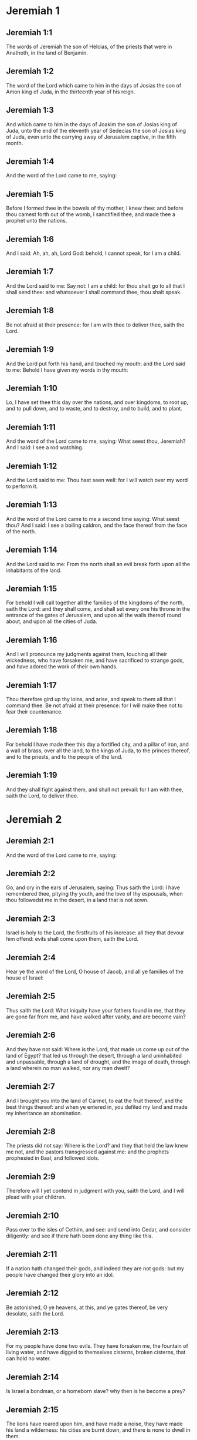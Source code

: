 * Jeremiah 1

** Jeremiah 1:1

The words of Jeremiah the son of Helcias, of the priests that were in Anathoth, in the land of Benjamin.

** Jeremiah 1:2

The word of the Lord which came to him in the days of Josias the son of Amon king of Juda, in the thirteenth year of his reign.

** Jeremiah 1:3

And which came to him in the days of Joakim the son of Josias king of Juda, unto the end of the eleventh year of Sedecias the son of Josias king of Juda, even unto the carrying away of Jerusalem captive, in the fifth month.

** Jeremiah 1:4

And the word of the Lord came to me, saying:

** Jeremiah 1:5

Before I formed thee in the bowels of thy mother, I knew thee: and before thou camest forth out of the womb, I sanctified thee, and made thee a prophet unto the nations.

** Jeremiah 1:6

And I said: Ah, ah, ah, Lord God: behold, I cannot speak, for I am a child.

** Jeremiah 1:7

And the Lord said to me: Say not: I am a child: for thou shalt go to all that I shall send thee: and whatsoever I shall command thee, thou shalt speak.

** Jeremiah 1:8

Be not afraid at their presence: for I am with thee to deliver thee, saith the Lord.

** Jeremiah 1:9

And the Lord put forth his hand, and touched my mouth: and the Lord said to me: Behold I have given my words in thy mouth:

** Jeremiah 1:10

Lo, I have set thee this day over the nations, and over kingdoms, to root up, and to pull down, and to waste, and to destroy, and to build, and to plant.

** Jeremiah 1:11

And the word of the Lord came to me, saying: What seest thou, Jeremiah? And I said: I see a rod watching.

** Jeremiah 1:12

And the Lord said to me: Thou hast seen well: for I will watch over my word to perform it.

** Jeremiah 1:13

And the word of the Lord came to me a second time saying: What seest thou? And I said: I see a boiling caldron, and the face thereof from the face of the north.

** Jeremiah 1:14

And the Lord said to me: From the north shall an evil break forth upon all the inhabitants of the land.

** Jeremiah 1:15

For behold I will call together all the families of the kingdoms of the north, saith the Lord: and they shall come, and shall set every one his throne in the entrance of the gates of Jerusalem, and upon all the walls thereof round about, and upon all the cities of Juda.

** Jeremiah 1:16

And I will pronounce my judgments against them, touching all their wickedness, who have forsaken me, and have sacrificed to strange gods, and have adored the work of their own hands.

** Jeremiah 1:17

Thou therefore gird up thy loins, and arise, and speak to them all that I command thee. Be not afraid at their presence: for I will make thee not to fear their countenance.

** Jeremiah 1:18

For behold I have made thee this day a fortified city, and a pillar of iron, and a wall of brass, over all the land, to the kings of Juda, to the princes thereof, and to the priests, and to the people of the land.

** Jeremiah 1:19

And they shall fight against them, and shall not prevail: for I am with thee, saith the Lord, to deliver thee. 

* Jeremiah 2

** Jeremiah 2:1

And the word of the Lord came to me, saying:

** Jeremiah 2:2

Go, and cry in the ears of Jerusalem, saying: Thus saith the Lord: I have remembered thee, pitying thy youth, and the love of thy espousals, when thou followedst me in the desert, in a land that is not sown.

** Jeremiah 2:3

Israel is holy to the Lord, the firstfruits of his increase: all they that devour him offend: evils shall come upon them, saith the Lord.

** Jeremiah 2:4

Hear ye the word of the Lord, O house of Jacob, and all ye families of the house of Israel:

** Jeremiah 2:5

Thus saith the Lord: What iniquity have your fathers found in me, that they are gone far from me, and have walked after vanity, and are become vain?

** Jeremiah 2:6

And they have not said: Where is the Lord, that made us come up out of the land of Egypt? that led us through the desert, through a land uninhabited and unpassable, through a land of drought, and the image of death, through a land wherein no man walked, nor any man dwelt?

** Jeremiah 2:7

And I brought you into the land of Carmel, to eat the fruit thereof, and the best things thereof: and when ye entered in, you defiled my land and made my inheritance an abomination.

** Jeremiah 2:8

The priests did not say: Where is the Lord? and they that held the law knew me not, and the pastors transgressed against me: and the prophets prophesied in Baal, and followed idols.

** Jeremiah 2:9

Therefore will I yet contend in judgment with you, saith the Lord, and I will plead with your children.

** Jeremiah 2:10

Pass over to the isles of Cethim, and see: and send into Cedar, and consider diligently: and see if there hath been done any thing like this.

** Jeremiah 2:11

If a nation hath changed their gods, and indeed they are not gods: but my people have changed their glory into an idol.

** Jeremiah 2:12

Be astonished, O ye heavens, at this, and ye gates thereof, be very desolate, saith the Lord.

** Jeremiah 2:13

For my people have done two evils. They have forsaken me, the fountain of living water, and have digged to themselves cisterns, broken cisterns, that can hold no water.

** Jeremiah 2:14

Is Israel a bondman, or a homeborn slave? why then is he become a prey?

** Jeremiah 2:15

The lions have roared upon him, and have made a noise, they have made his land a wilderness: his cities are burnt down, and there is none to dwell in them.

** Jeremiah 2:16

The children also of Memphis, and of Taphnes have defloured thee, even to the crown of the head.

** Jeremiah 2:17

Hath not this been done to thee, because thou hast forsaken the Lord thy God at that time, when he led thee by the way?

** Jeremiah 2:18

And now what hast thou to do in the way of Egypt, to drink the troubled water? And what hast thou to do with the way of the Assyrians, to drink the water of the river?

** Jeremiah 2:19

Thy own wickedness shall reprove thee, and thy apostasy shall rebuke thee. Know thou, and see that it is an evil and a bitter thing for thee, to have left the Lord thy God, and that my fear is not with thee, saith the Lord the God of hosts.

** Jeremiah 2:20

Of old time thou hast broken my yoke, thou hast burst my bands, and thou saidst: I will not serve. For on every high hill, and under every green tree thou didst prostitute thyself.

** Jeremiah 2:21

Yet, I planted thee a chosen vineyard, all true seed: how then art thou turned unto me into that which is good for nothing, O strange vineyard?

** Jeremiah 2:22

Though thou wash thyself with nitre, and multiply to thyself the herb borith, thou art stained in thy iniquity before me, saith the Lord God.

** Jeremiah 2:23

How canst thou say: I am not polluted, I have not walked after Baalim? see thy ways in the valley, know what thou hast done: as a swift runner pursuing his course.

** Jeremiah 2:24

A wild ass accustomed to the wilderness in the desire of his heart, snuffed up the wind of his love: none shall turn her away: all that seek her shall not fail: in her monthly filth they shall find her.

** Jeremiah 2:25

Keep thy foot from being bare, and thy throat from thirst. But thou saidst: I have lost all hope, I will not do it: for I have loved strangers, and I will walk after them.

** Jeremiah 2:26

As the thief is confounded when he is taken, so is the house of Israel confounded, they and their kings, their princes and their priests, and their prophets.

** Jeremiah 2:27

Saying to a stock: Thou art my father: and to a stone: Thou hast begotten me: they have turned their back to me, and not their face: and in the time of their affliction they will say: Arise, and deliver us.

** Jeremiah 2:28

Where are the gods, whom thou hast made thee? let them arise and deliver thee in the time of thy affliction: for according to the number of thy cities were thy gods, O Juda.

** Jeremiah 2:29

Why will you contend with me in judgment? you have all forsaken me, saith the Lord.

** Jeremiah 2:30

In vain have I struck your children, they have not received correction: your sword hath devoured your prophets, your generation is like a ravaging lion.

** Jeremiah 2:31

See ye the word of the Lord: Am I become a wilderness to Israel, or a lateward springing land? why then have my people said: We are revolted, we will come to thee no more?

** Jeremiah 2:32

Will a virgin forget her ornament, or a bride her stomacher? but my people hath forgotten me days without number.

** Jeremiah 2:33

Why dost thou endeavour to shew thy way good to seek my love, thou who hast also taught thy malices to be thy ways,

** Jeremiah 2:34

And in thy skirts is found the blood of the souls of the poor and innocent? not in ditches have I found them, but in all places, which I mentioned before.

** Jeremiah 2:35

And thou hast said: I am without sin and am innocent: and therefore let thy anger be turned away from me. Behold, I will contend with thee in judgment, because thou hast said: I have not sinned.

** Jeremiah 2:36

How exceeding base art thou become, going the same ways over again! and thou shalt be ashamed of Egypt, as thou wast ashamed of Assyria.

** Jeremiah 2:37

For from thence thou shalt go, and thy hand shall be upon thy head: for the Lord hath destroyed thy trust, and thou shalt have nothing prosperous therein. 

* Jeremiah 3

** Jeremiah 3:1

It is commonly said: If a man put away his wife, and she go from him, and marry another man, shall he return to her any more? shall not that woman be polluted, and defiled? but thou hast prostituted thyself to many lovers: nevertheless return to me, saith the Lord, and I will receive thee.

** Jeremiah 3:2

Lift up thy eyes on high: and see where thou hast not prostituted thyself: thou didst sit in the ways, waiting for them as a robber in the wilderness: and thou hast polluted the land with thy fornications, and with thy wickedness.

** Jeremiah 3:3

Therefore the showers were withholden, and there was no lateward rain: thou hadst a harlot's forehead, thou wouldst not blush.

** Jeremiah 3:4

Therefore at the least from this time call to me: Thou art my father, the guide of my virginity:

** Jeremiah 3:5

Wilt thou be angry for ever, or wilt thou continue unto the end? Behold, thou hast spoken, and hast done evil things, and hast been able.

** Jeremiah 3:6

And the Lord said to me in the days of king Josias: Hast thou seen what rebellious Israel hath done? she hath gone of herself upon every high mountain, and under every green tree, and hath played the harlot there.

** Jeremiah 3:7

And when she had done all these things, I said: Return to me, and she did not return. And her treacherous sister Juda saw,

** Jeremiah 3:8

That because the rebellious Israel had played the harlot, I had put her away, and given her a bill of divorce: yet her treacherous sister Juda was not afraid, but went and played the harlot also herself.

** Jeremiah 3:9

And by the facility of her fornication she defiled the land, and played the harlot with stones and with stocks.

** Jeremiah 3:10

And after all this, her treacherous sister Juda hath not returned to me with her whole heart, but with falsehood, saith the Lord.

** Jeremiah 3:11

And the Lord said to me: The rebellious Israel hath justified her soul, in comparison of the treacherous Juda.

** Jeremiah 3:12

Go, and proclaim these words towards the north, and thou shalt say: Return, O rebellious Israel, saith the Lord, and I will not turn away my face from you: for I am holy, saith the Lord, and I will not be angry for ever.

** Jeremiah 3:13

But yet acknowledge thy iniquity, that thou hast transgressed against the Lord thy God: and thou hast scattered thy ways to strangers under every green tree, and hast not heard my voice, saith the Lord.

** Jeremiah 3:14

Return, O ye revolting children, saith the Lord: for I am your I husband: and I will take you, one of a city, and two of a kindred, and will bring you into Sion.

** Jeremiah 3:15

And I will give you pastors according to my own heart, and they shall feed you with knowledge and doctrine.

** Jeremiah 3:16

And when you shall be multiplied, and increase in the land in those days, saith the Lord, they shall say no more: The ark of the covenant of the Lord: neither shall it come upon the heart, neither shall they remember it, neither shall it be visited, neither shall that be done any more.

** Jeremiah 3:17

At that time Jerusalem shall be called the throne of the Lord: and all the nations shall be gathered together to it, in the name of the Lord to Jerusalem, and they shall not walk after the perversity of their most wicked heart.

** Jeremiah 3:18

In those days the house of Juda shall go to the house of Israel, and they shall come together out of the land of the north to the land which I gave to your fathers.

** Jeremiah 3:19

But I said: How shall I put thee among the children, and give thee a lovely land, the goodly inheritance of the armies of the Gentiles? And I said: Thou shalt call me father and shalt not cease to walk after me.

** Jeremiah 3:20

But as a woman that despiseth her lover, so hath the house of Israel despised me, saith the Lord.

** Jeremiah 3:21

A voice was heard in the highways, weeping and howling of the children of Israel: because they have made their way wicked, they have forgotten the Lord their God.

** Jeremiah 3:22

Return, you rebellious children, and I will heal your rebellions. Behold we come to thee: for thou art the Lord our God.

** Jeremiah 3:23

In very deed the hills were liars, and the multitude of the mountains: truly in the Lord our God is the salvation of Israel.

** Jeremiah 3:24

Confusion hath devoured the labour of our fathers from our youth, their flocks and their herds, their sons and their daughters.

** Jeremiah 3:25

We shall sleep in our confusion, and our shame shall cover us, because we have sinned against the Lord our God, we and our fathers from our youth even to this day, and we have not hearkened to the voice of the Lord our God. 

* Jeremiah 4

** Jeremiah 4:1

If thou wilt return, O Israel, saith the Lord, return to me: if thou wilt take away thy stumblingblocks out of my sight, thou shalt not be moved.

** Jeremiah 4:2

And thou shalt swear: As the Lord liveth, in truth, and in judgment, and in justice: and the Gentiles shall bless him, and shall praise him.

** Jeremiah 4:3

For thus saith the Lord to the men of Juda and Jerusalem: Break up anew your fallow ground, and sow not upon thorns:

** Jeremiah 4:4

Be circumcised to the Lord, and take away the foreskins of your hearts, ye men of Juda, and ye inhabitants of Jerusalem: lest my indignation come forth like fire, and burn, and there be none that can quench it because of the wickedness of your thoughts.

** Jeremiah 4:5

Declare ye in Juda, and make it heard in Jerusalem: speak, and sound with the trumpet in the land: cry aloud, and say: Assemble yourselves, and let us go into strong cities.

** Jeremiah 4:6

Set up the standard in Sion. Strengthen yourselves, stay not: for I bring evil from the north, and great destruction.

** Jeremiah 4:7

The lion is come up out of his den, and the robber of nations hath roused himself: he is come forth out of his place, to make thy land desolate: thy cities shall be laid waste, remaining without an inhabitant.

** Jeremiah 4:8

For this gird yourselves with haircloth, lament and howl: for the fierce anger of the Lord is not turned away from us.

** Jeremiah 4:9

And it shall come to pass in that day, saith the Lord: That the heart of the king shall perish, and the heart of the princes: and the priests shall be astonished, and the prophets shall be amazed.

** Jeremiah 4:10

And I said: Alas, alas, alas, O Lord God, hast thou then deceived this people and Jerusalem, saying: You shall have peace: and behold the sword reacheth even to the soul?

** Jeremiah 4:11

At that time it shall be said to this people, and to Jerusalem: A burning wind is in the ways that are in the desert of the way of the daughter of my people, not to fan, nor to cleanse.

** Jeremiah 4:12

A full wind from these places shall come to me: and now I will speak my judgments with them.

** Jeremiah 4:13

Behold he shall come up as a cloud, and his chariots as a tempest: his horses are swifter than eagles: woe unto us, for we are laid waste.

** Jeremiah 4:14

Wash thy heart from wickedness, O Jerusalem, that thou mayst be saved: how long shall hurtful thoughts abide in thee?

** Jeremiah 4:15

For a voice of one declaring from Dan, and giving notice of the idol from mount Ephraim.

** Jeremiah 4:16

Say ye to the nations: Behold it is heard in Jerusalem, that guards are coming from a far country, and give out their voice against the cities of Juda.

** Jeremiah 4:17

They are set round about her, as keepers of fields: because she hath provoked me to wrath, saith the Lord.

** Jeremiah 4:18

Thy ways, and thy devices have brought these things upon thee: this is thy wickedness, because it is bitter, because it hath touched thy heart.

** Jeremiah 4:19

My bowels, my bowels are in part, the senses of my heart are troubled within me, I will not hold my peace, for my soul hath heard the sound of the trumpet, the cry of battle.

** Jeremiah 4:20

Destruction upon destruction is called for, and all the earth is laid waste: my tents are destroyed on a sudden, and my pavilions in a moment.

** Jeremiah 4:21

How long shall I see men fleeing away, how long shall I hear the sound of the trumpet?

** Jeremiah 4:22

For my foolish people have not known me: they are foolish and senseless children: they are wise to do evil, but to do good they have no knowledge.

** Jeremiah 4:23

I beheld the earth, and lo it was void, and nothing: and the heavens, and there was no light in them.

** Jeremiah 4:24

I looked upon the mountains, and behold they trembled: and all the hills were troubled.

** Jeremiah 4:25

I beheld, and lo there was no man: and all the birds of the air were gone.

** Jeremiah 4:26

I looked, and behold Carmel was a wilderness: and all its cities were destroyed at the presence of the Lord, and at the presence of the wrath of his indignation.

** Jeremiah 4:27

For thus saith the Lord: All the land shall be desolate, but yet I will not utterly destroy.

** Jeremiah 4:28

The Earth shall mourn, and the heavens shall lament from above: because I have spoken, I have purposed, and I have not repented, neither am I turned away from it.

** Jeremiah 4:29

At the voice of the horsemen, and the archers, all the city is fled away: they have entered into thickets and climbed up the rocks: all the cities are forsaken, and there dwelleth not a man in them.

** Jeremiah 4:30

But when thou art spoiled what wilt thou do? though thou clothest thyself with scarlet, though thou deckest thee with ornaments of gold, and paintest thy eyes with stibic stone, thou shalt dress thyself out in vain: thy lovers have despised thee, they will seek thy life.

** Jeremiah 4:31

For I have heard the voice as of a woman in travail, anguishes as of a woman in labour of a child. The voice of the daughter of Sion, dying away, spreading her hands: Woe is me, for my soul hath fainted because of them that are slain. 

* Jeremiah 5

** Jeremiah 5:1

Go about through the streets of Jerusalem, and see, and consider, and seek in the broad places thereof, if you can find a man that executeth judgment, and seeketh faith: and I will be merciful unto it.

** Jeremiah 5:2

And though they say: The Lord liveth; this also they will swear falsely.

** Jeremiah 5:3

O Lord, thy eyes are upon truth: thou hast struck them, and they have not grieved: thou hast bruised them, and they have refused to receive correction: they have made their faces harder than the rock, and they have refused to return.

** Jeremiah 5:4

But I said: Perhaps these are poor and foolish, that know not the way of the Lord, the judgment of their God.

** Jeremiah 5:5

I will go therefore to the great men, and will speak to them: for they have known the way of the Lord, the judgment of their God: and behold these have altogether broken the yoke more, and have burst the bonds.

** Jeremiah 5:6

Wherefore a lion out of the wood hath slain them, a wolf in the evening hath spoiled them, a leopard watcheth for their cities: every one that shall go out thence shall be taken, because their transgressions are multiplied, their rebellions are strengthened.

** Jeremiah 5:7

How can I be merciful to thee? thy children have forsaken me, and swear by them that are not gods: I fed them to the full, and they committed adultery, and rioted in the harlot's house.

** Jeremiah 5:8

They are become as amorous horses and stallions: every one neighed after his neighbour's wife.

** Jeremiah 5:9

Shall I not visit for these things, saith the Lord? and shall not my soul take revenge on such a nation?

** Jeremiah 5:10

Scale the walls thereof, and throw them down, but do not utterly destroy: take away the branches thereof, because they are not the Lord's.

** Jeremiah 5:11

For the house of Israel, and the house of Juda have greatly transgressed against me, saith the Lord.

** Jeremiah 5:12

They have denied the Lord, and said, It is not he: and the evil shall not come upon us: we shall not see the sword and famine.

** Jeremiah 5:13

The prophets have spoken in the wind, and there was no word of God in them: these things therefore shall befall them.

** Jeremiah 5:14

Thus saith the Lord the God of hosts: because you have spoken this word, behold I will make my words in thy mouth as fire, and this people as wood, and it shall devour them.

** Jeremiah 5:15

Behold I will bring upon you a nation from afar, O house of Israel, saith the Lord: a strong nation, an ancient nation, a nation whose language thou shalt not know, nor understand what they say.

** Jeremiah 5:16

Their quiver is as an open sepulchre, they are all valiant.

** Jeremiah 5:17

And they shall eat up thy corn, and thy bread: they shall devour thy sons, and thy daughters: they shall eat up thy flocks, and thy herds: they shall eat thy vineyards, and thy figs: and with the sword they shall destroy thy strong cities, wherein thou trustest.

** Jeremiah 5:18

Nevertheless in those days, saith the Lord, I will not bring you to utter destruction.

** Jeremiah 5:19

And if you shall say: Why hath the Lord our God done all these things to us? thou shalt say to them: As you have forsaken me, and served a strange god in your own land, so shall you serve strangers in a land that is not your own.

** Jeremiah 5:20

Declare ye this to the house of Jacob, and publish it in Juda, saying:

** Jeremiah 5:21

Hear, O foolish people, and without understanding: who have eyes, and see not: and ears, and hear not.

** Jeremiah 5:22

Will not you then fear me, saith the Lord: and will you not repent at my presence? I have set the sand a bound for the sea, an everlasting ordinance, which it shall not pass over: and the waves thereof shall toss themselves, and shall not prevail: they shall swell, and shall not pass over it.

** Jeremiah 5:23

But the heart of this people is become hard of belief and provoking, they are revolted and gone away.

** Jeremiah 5:24

And they have not said in their heart: Let us fear the Lord our God, who giveth us the early and the latter rain in due season: who preserveth for us the fulness of the yearly harvest.

** Jeremiah 5:25

Your iniquities have turned these things away, and your sins have withholden good things from you.

** Jeremiah 5:26

For among my people are found wicked men, that lie in wait as fowlers, setting snares and traps to catch men.

** Jeremiah 5:27

As a net is full of birds, so their houses are full of deceit: therefore are they become great and enriched.

** Jeremiah 5:28

They are grown gross and fat: and have most wickedly transgressed my words. They have not judged the cause of the widow, they have not managed the cause of the fatherless, and they have not judged the judgment of the poor.

** Jeremiah 5:29

Shall I not visit for these things, saith the Lord? or shall not my soul take revenge on such a nation?

** Jeremiah 5:30

Astonishing and wonderful things have been done in the land.

** Jeremiah 5:31

The prophets prophesied falsehood, and the priests clapped their hands: and my people loved such things: what then shall be done in the end thereof? 

* Jeremiah 6

** Jeremiah 6:1

Strengthen yourselves, ye sons of Benjamin, in the midst of Jerusalem, and sound the trumpet in Thecua, and set up the standard over Bethacarem: for evil is seen out of the north, and a great destruction.

** Jeremiah 6:2

I have likened the daughter of Sion to a beautiful and delicate woman.

** Jeremiah 6:3

The shepherds shall come to her with their flocks: they have pitched their tents against her round about: every one shall feed them that are under his hand.

** Jeremiah 6:4

Prepare ye war against her: arise, and let us go up at midday: woe unto us, for the day is declined, for the shadows of the evening are grown longer.

** Jeremiah 6:5

Arise, and let us go up in the night, and destroy her houses.

** Jeremiah 6:6

For thus saith the Lord of hosts: Hew down her trees, cast up a trench about Jerusalem: this is the city to be visited, all oppression is in the midst of her.

** Jeremiah 6:7

As a cistern maketh its water cold, so hath she made her wickedness cold: violence and spoil shall be heard in her, infirmity and stripes are continually before me.

** Jeremiah 6:8

Be thou instructed, O Jerusalem, lest my soul depart from thee, lest I make thee desolate, a land uninhabited.

** Jeremiah 6:9

Thus saith the Lord of hosts: They shall gather the remains of Israel, as in a vine, even to one cluster: turn back thy hand, as a grapegatherer into the basket.

** Jeremiah 6:10

To whom shall I speak? and to whom shall I testify, that he may hear? behold, their ears are uncircumcised, and they cannot hear: behold the word of the Lord is become unto them a reproach: and they will not receive it.

** Jeremiah 6:11

Therefore am I full of the fury of the Lord, I am weary with holding in: pour it out upon the child abroad, and upon the council of the young men together: for man and woman shall be taken, the ancient and he that is full of days.

** Jeremiah 6:12

And their houses shall be turned over to others, with their lands and their wives together: for I will stretch forth my hand upon the inhabitants of the land, saith the Lord.

** Jeremiah 6:13

For from the least of them even to the greatest, all are given to covetousness: and from the prophet even to the priest, all are guilty of deceit.

** Jeremiah 6:14

And they healed the breach of the daughter of my people disgracefully, saying: Peace, peace: and there was no peace.

** Jeremiah 6:15

They were confounded, because they committed abomination: yea, rather they were not confounded with confusion, and they knew not how to blush: wherefore they shall fall among them that fall: in the time of their visitation they shall fall down, saith the Lord.

** Jeremiah 6:16

Thus saith the Lord: Stand ye on the ways, and see, and ask for the old paths, which is the good way, and walk ye in it: and you shall find refreshment for your souls. And they said: We will not walk.

** Jeremiah 6:17

And I appointed watchmen over you, saying: Hearken ye to the sound of the trumpet. And they said: We will not hearken.

** Jeremiah 6:18

Therefore hear, ye nations, and know, O congregation, what great things I will do to them.

** Jeremiah 6:19

Hear, O earth: Behold I will bring evils upon this people, the fruits of their own thoughts: because they have not heard my words, and they have cast away my law.

** Jeremiah 6:20

To what purpose do you bring me frankincense from Saba, and the sweet smelling cane from a far country? your holocausts are not acceptable, nor are your sacrifices pleasing to me.

** Jeremiah 6:21

Therefore thus saith the Lord: Behold I will bring destruction upon this people, by which fathers and sons together shall fall, neighbour and kinsman shall perish.

** Jeremiah 6:22

Thus saith the Lord: Behold a people cometh from the land of the north, and a great nation shall rise up from the ends of the earth.

** Jeremiah 6:23

They shall lay hold on arrow and shield: they are cruel, and will have no mercy. Their voice shall roar like the sea: and they shall mount upon horses, prepared as men for war, against thee, O daughter of Sion.

** Jeremiah 6:24

We have heard the fame thereof, our hands grow feeble: anguish hath taken hold of us, as a woman in labour.

** Jeremiah 6:25

Go not out into the fields, nor walk in the highway: for the sword of the enemy, and fear is on every side.

** Jeremiah 6:26

Gird thee with sackcloth, O daughter of my people, and sprinkle thee with ashes: make thee mourning as for an only son, a bitter lamentation, because the destroyer shall suddenly come upon us.

** Jeremiah 6:27

I have set thee for a strong trier among my people: and thou shalt know, and prove their way.

** Jeremiah 6:28

All these princes go out of the way, they walk deceitfully, they are brass and iron: they are all corrupted.

** Jeremiah 6:29

The bellows have failed, the lead is consumed in the fire, the founder hath melted in vain: for their wicked deeds are not consumed.

** Jeremiah 6:30

Call them reprobate silver, for the Lord hath rejected them. 

* Jeremiah 7

** Jeremiah 7:1

The word that came to Jeremiah from the Lord, saying:

** Jeremiah 7:2

Stand in the gate of the house of the Lord, and proclaim there this word, and say: Hear ye the word of the Lord, all ye men of Juda, that enter in at these gates, to adore the Lord.

** Jeremiah 7:3

Thus saith the Lord of hosts the God of Israel: Make your ways and your doings good: and I will dwell with you in this place.

** Jeremiah 7:4

Trust not in lying words, saying: The temple of the Lord, the temple of the Lord, it is the temple of the Lord.

** Jeremiah 7:5

For if you will order well your ways, and your doings: if you will execute judgment between a man and his neighbour,

** Jeremiah 7:6

If you oppress not the stranger, the fatherless, and the widow, and shed not innocent blood in this place, and walk not after strange gods to your own hurt,

** Jeremiah 7:7

I will dwell with you in this place: in the land, which I gave to your fathers from the beginning and for evermore.

** Jeremiah 7:8

Behold you put your trust in lying words, which shall not profit you:

** Jeremiah 7:9

To steal, to murder, to commit adultery, to swear falsely, to offer to Baalim, and to go after strange gods, which you know not.

** Jeremiah 7:10

And you have come, and stood before me in this house, in which my name is called upon, and have said: We are delivered, because we have done all these abominations.

** Jeremiah 7:11

Is this house then, in which my name hath been called upon, in your eyes become a den of robbers? I, I am he: I have seen it, saith the Lord.

** Jeremiah 7:12

Go ye to my place in Silo, where my name dwelt from the beginning: and see what I did to it for the wickedness of my people Israel:

** Jeremiah 7:13

And now, because you have done all these works, saith the Lord: and I have spoken to you rising up early, and speaking, and you have not heard: and I have called you, and you have not answered:

** Jeremiah 7:14

I will do to this house, in which my name is called upon, and in which you trust, and to the place which I have given you and your fathers, as I did to Silo.

** Jeremiah 7:15

And I will cast you away from before my face, as I have cast away all your brethren, the whole seed of Ephraim.

** Jeremiah 7:16

Therefore do not thou pray for this people, nor take to thee praise and supplication for them: and do not withstand me: for I will not hear thee.

** Jeremiah 7:17

Seest thou not what they do in the cities of Juda, and in the streets of Jerusalem?

** Jeremiah 7:18

The children gather wood, and the fathers kindle the fire, and the women knead the dough, to make cakes to the queen of heaven, and to offer libations to strange gods, and to provoke me to anger.

** Jeremiah 7:19

Do they provoke me to anger, saith the Lord? is it not themselves, to the confusion of their own countenance?

** Jeremiah 7:20

Therefore thus saith the Lord God: Behold my wrath and my indignation is enkindled against this place, upon men and upon beasts, and upon the trees of the field, and upon the fruits of the land, and it shall burn, and shall not be quenched.

** Jeremiah 7:21

Thus saith the Lord of hosts the God of Israel: Add your burnt offerings to your sacrifices, and eat ye the flesh.

** Jeremiah 7:22

For I spoke not to your fathers, and I commanded them not, in the day that I brought them out of the land of Egypt, concerning the matter of burnt offerings and sacrifices.

** Jeremiah 7:23

But this thing I commanded them, saying: Hearken to my voice, and I will be your God, and you shall be my people: and walk ye in all the way that I have commanded you, that it may be well with you.

** Jeremiah 7:24

But they hearkened not, nor inclined their ear: but walked in their own will, and in the perversity of their wicked heart: and went backward and not forward,

** Jeremiah 7:25

From the day that their fathers came out of the land of Egypt, even to this day. And I have sent to you all my servants the prophets, from day to day, rising up early and sending.

** Jeremiah 7:26

And they have not hearkened to me: nor inclined their ear: but have hardened their neck, and have done worse than their fathers.

** Jeremiah 7:27

And thou shalt speak to them all these words, but they will not hearken to thee: and thou shalt call them, but they will not answer thee.

** Jeremiah 7:28

And thou shalt say to them: This is a nation which hath not hearkened to the voice of the Lord their God, nor received instruction: faith is lost, and is taken away out of their mouth.

** Jeremiah 7:29

Cut off thy hair, and cast it away: and take up a lamentation on high: for the Lord hath rejected, and forsaken the generation of his wrath,

** Jeremiah 7:30

Because the children of Juda have done evil in my eyes, saith the Lord. They have set their abominations in the house in which my name is called upon, to pollute it;

** Jeremiah 7:31

And they have built the high places of Topheth, which is in the valley of the son of Ennom, to burn their sons, and their daughters in the fire: which I commanded not, nor thought on in my heart.

** Jeremiah 7:32

Therefore behold the days shall come, saith the Lord, and it shall no more be called Topheth, nor the valley of the son of Ennom: but the valley of slaughter: and they shall bury in Topheth, because there is no place.

** Jeremiah 7:33

And the carcasses of this people shall be meat for the fowls of the air, and for the beasts of the earth, and there shall be none to drive them away.

** Jeremiah 7:34

And I will cause to cease out of the cities of Juda, and out of the streets of Jerusalem, the voice of joy, and the voice of gladness, the voice of the bridegroom and the voice of the bride: for the land shall be desolate. 

* Jeremiah 8

** Jeremiah 8:1

At that time, saith the Lord, they shall cast out the bones of the kings of Juda, and the bones of the princes thereof, and the bones of the priests, and the bones of the prophets, and the bones of the inhabitants of Jerusalem, out of their graves.

** Jeremiah 8:2

And they shall spread them abroad to the sun, and the moon, and all the host of heaven, whom they have loved, and whom they have served, and after whom have walked, and whom they have sought, and adored: they shall not be gathered, and they shall not be buried: they shall be as dung upon the face of the earth.

** Jeremiah 8:3

And death shall be chosen rather than life by all that shall remain of this wicked kindred in all places, which are left, to which I have cast them out, saith the Lord of hosts.

** Jeremiah 8:4

And thou shalt say to them: Thus saith the Lord: Shall not he that falleth, rise again? and he that is turned away, shall he not turn again?

** Jeremiah 8:5

Why then is this people in Jerusalem turned away with a stubborn revolting? they have laid hold on lying, and have refused to return.

** Jeremiah 8:6

I attended, and hearkened; no man speaketh what is good, there is none that doth penance for his sin, saying: What have I done? They are all turned to their own course, as a horse rushing to the battle.

** Jeremiah 8:7

The kite in the air hath known her time: the turtle, and the swallow, and the stork have observed the time of their coming: but my people have not known the judgment of the Lord.

** Jeremiah 8:8

How do you say: We are wise, and the law of the Lord is with us? Indeed the lying pens of the scribes hath wrought falsehood.

** Jeremiah 8:9

The wise men are confounded, they are dismayed, and taken: for they have cast away the word of the Lord, and there is no wisdom in them.

** Jeremiah 8:10

Therefore will I give their women to strangers, their fields to others for an inheritance: because from the least even to the greatest all follow covetousness: from the prophet even to the priest all deal deceitfully.

** Jeremiah 8:11

And they healed the breach of the daughter of my people disgracefully, saying: Peace, peace: when there was no peace.

** Jeremiah 8:12

They are confounded, because they have committed abomination: yea rather they are not confounded with confusion, and they have not known how to blush: therefore shall they fall among them that fall; in the time of their visitation they shall fall, saith the Lord.

** Jeremiah 8:13

Gathering I will gather them together, saith the Lord, there is no grape on the vines, and there are no figs on the fig tree, the leaf is fallen: and I have given them the things that are passed away.

** Jeremiah 8:14

Why do we sit still? assemble yourselves, and let us enter into the fenced city, and let us be silent there: for the Lord our God hath put us to silence, and hath given us water of gall to drink: for we have sinned against the Lord.

** Jeremiah 8:15

We looked for peace and no good came: for a time of healing, and behold fear.

** Jeremiah 8:16

The snorting of his horses was heard from Dan, all the land was moved at the sound of the neighing of his warriors: and they came and devoured the land, and all that was in it: the city and its inhabitants.

** Jeremiah 8:17

For behold I will send among you serpents, basilisks, against which there is no charm: and they shall bite you, saith the Lord.

** Jeremiah 8:18

My sorrow is above sorrow, my heart mourneth within me.

** Jeremiah 8:19

Behold the voice of the daughter of my people from a far country: Is not the Lord in Sion, or is not her king in her? why then have they provoked me to wrath with their idols, and strange vanities?

** Jeremiah 8:20

The harvest is past, the summer is ended, and we are not saved.

** Jeremiah 8:21

For the affliction of the daughter of my people I am afflicted, and made sorrowful, astonishment hath taken hold on me.

** Jeremiah 8:22

Is there no balm in Galaad? or is there no physician there? Why then is not the wound of the daughter of my people closed? 

* Jeremiah 9

** Jeremiah 9:1

Who will give water to my head, and a fountain of tears to my eyes? and I will weep day and night for the slain of the daughter of my people.

** Jeremiah 9:2

Who will give me in the wilderness a lodging place of wayfaring men, and I will leave my people, and depart from them? because they are all adulterers, an assembly of transgressors.

** Jeremiah 9:3

And they have bent their tongue, as a bow, for lies, and not for truth: they have strengthened themselves upon the earth, for they have proceeded from evil to evil, and me they have not known, saith the Lord.

** Jeremiah 9:4

Let every man take heed of his neighbour, and let him not trust in any brother of his: for every brother will utterly supplant, and every friend will walk deceitfully.

** Jeremiah 9:5

And a man shall mock his brother, and they will not speak the truth: for they have taught their tongue to speak lies: they have laboured to commit iniquity.

** Jeremiah 9:6

Thy habitation is in the midst of deceit: through deceit they have refused to know me, saith the Lord.

** Jeremiah 9:7

Therefore thus saith the Lord of hosts: Behold I will melt, and try them: for what else shall I do before the daughter of my people?

** Jeremiah 9:8

Their tongue is a piercing arrow, it hath spoken deceit: with his mouth one speaketh peace with his friend, and secretly he lieth in wait for him.

** Jeremiah 9:9

Shall I not visit them for these things, saith the Lord? or shall not my soul be revenged on such a nation?

** Jeremiah 9:10

For the mountains I will take up weeping and lamentation, and for the beautiful places of the desert, mourning: because they are burnt up, for that there is not a man that passeth through them: and they have not heard the voice of the owner: from the fowl of the air to the beasts they are gone away and departed.

** Jeremiah 9:11

And I will make Jerusalem to be heaps of sand, and dens of dragons: and I will make the cities of Juda desolate, for want of an inhabitant.

** Jeremiah 9:12

Who is the wise man, that may understand this, and to whom the word of the mouth of the Lord may come that he may declare this, why the land hath perished, and is burnt up like a wilderness, which none passeth through?

** Jeremiah 9:13

And the Lord said: Because they have forsaken my law, which I gave them, and have not heard my voice, and have not walked in it.

** Jeremiah 9:14

But they have gone after the perverseness of their own heart, and after Baalim, which their fathers taught them.

** Jeremiah 9:15

Therefore thus saith the Lord of hosts the God of Israel: Behold I will feed this people with wormwood, and give them water of gall to drink.

** Jeremiah 9:16

And I will scatter them among the nations, which they and their fathers have not known: and I will send the sword after them till they be consumed.

** Jeremiah 9:17

Thus saith the Lord of hosts the God of Israel: Consider ye, and call for the mourning women, and let them come: and send to them that are wise women, and let them make haste:

** Jeremiah 9:18

Let them hasten and take up a lamentation for us: let our eyes shed tears, and our eyelids run down with waters.

** Jeremiah 9:19

For a voice of wailing is heard out of Sion: How are we wasted and greatly confounded? because we have left the land, because our dwellings are cast down.

** Jeremiah 9:20

Hear therefore, ye women, the word of the Lord: and let your ears receive the word of his mouth: and teach your daughters wailing: and every one her neighbour mourning.

** Jeremiah 9:21

For death is come up through our windows, it is entered into our houses to destroy the children from without, the young men from the streets.

** Jeremiah 9:22

Speak: Thus saith the Lord: Even the carcass of man shall fall as dung upon the face of the country, and as grass behind the back of the mower, and there is none to gather it.

** Jeremiah 9:23

Thus saith the Lord: Let not the wise man glory in his wisdom, and let not the strong man glory in his strength, and let not the rich man glory in his riches:

** Jeremiah 9:24

But let him that glorieth glory in this, that he understandeth and knoweth me, for I am the Lord that exercise mercy, and judgment, and justice in the earth: for these things please me, saith the Lord.

** Jeremiah 9:25

Behold, the days come, saith the Lord, and I will visit upon every one that hath the foreskin circumcised.

** Jeremiah 9:26

Upon Egypt, and upon Juda, and upon Edom, and upon the children of Ammon, and upon Moab, and upon all that have their hair polled round, that dwell in the desert: for all the nations are uncircumcised in the flesh, but all the house of Israel are uncircumcised in the heart. 

* Jeremiah 10

** Jeremiah 10:1

Hear ye the word which the Lord hath spoken concerning you, O house of Israel.

** Jeremiah 10:2

Thus saith the Lord: Learn not according to the ways of the Gentiles: and be not afraid of the signs of heaven, which the heathens fear:

** Jeremiah 10:3

For the laws of the people are vain: for the works of the hand of the workman hath cut a tree out of the forest with an axe.

** Jeremiah 10:4

He hath decked it with silver and gold: he hath put it together with nails and hammers, that it may not fall asunder.

** Jeremiah 10:5

They are framed after the likeness of a palm tree, and shall not speak: they must be carried to be removed, because they cannot go. Therefore fear them not, for they can neither do evil nor good.

** Jeremiah 10:6

There is none like to thee, O Lord: thou art great, and great is thy name in might.

** Jeremiah 10:7

Who shall not fear thee, O king of nations? for thine is the glory: among all the wise men of the nations, and in all their kingdoms there is none like unto thee.

** Jeremiah 10:8

They shall be all proved together to be senseless and foolish: the doctrine of their vanity is wood.

** Jeremiah 10:9

Silver spread into plates is brought from Tharsis, and gold from Ophaz: the work of the artificer, and of the hand of the coppersmith: violet and purple is their clothing: all these things are the work of artificers.

** Jeremiah 10:10

But the Lord is the true God: he is the living God, and the everlasting king: at his wrath the earth shall tremble, and the nations shall not be able to abide his threatening.

** Jeremiah 10:11

Thus then shall you say to them: The gods that have not made heaven and earth, let them perish from the earth, and from among those places that are under heaven.

** Jeremiah 10:12

He that maketh the earth by his power, that prepareth the world by his wisdom, and stretcheth out the heavens by his knowledge.

** Jeremiah 10:13

At his voice he giveth a multitude of waters in the heaven, and lifteth up the clouds from the ends of the earth: he maketh lightnings for rain, and bringeth forth the wind out of his treasures.

** Jeremiah 10:14

Every man is become a fool for knowledge, every artist is confounded in his graven idol: for what he hath cast is false, and there is no spirit in them.

** Jeremiah 10:15

They are vain things, and a ridiculous work: in the time of their visitation they shall perish.

** Jeremiah 10:16

The portion of Jacob is not like these: for it is he who formed all things: and Israel is the rod of his inheritance: the Lord of hosts is his name.

** Jeremiah 10:17

Gather up thy shame out of the land, thou that dwellest in a siege.

** Jeremiah 10:18

For thus saith he Lord: Behold I will cast away far off the inhabitants of the land at this time: and I will afflict them, so that they may be found.

** Jeremiah 10:19

Woe is me for my destruction, my wound is very grievous. But I said: Truly this is my own evil, and I will bear it.

** Jeremiah 10:20

My tabernacle is laid waste, all my cords are broken: my children are gone out from me, and they are not: there is none to stretch forth my tent any more, and to set up my curtains.

** Jeremiah 10:21

Because the pastors have done foolishly, and have not sought the Lord: therefore have they not understood, and all their flock is scattered.

** Jeremiah 10:22

Behold the sound of a noise cometh, a great commotion out of the land of the north: to make the cities of Juda a desert, and a dwelling for dragons.

** Jeremiah 10:23

I know, O Lord, that the way of a man is not his: neither is it in a man to walk, and to direct his steps.

** Jeremiah 10:24

Correct me, O Lord, but yet with judgment: and not in thy fury, lest thou bring me to nothing.

** Jeremiah 10:25

Pour out thy indignation upon the nations that have not known thee, and upon the provinces that have not called upon thy name: because they have eaten up Jacob, and devoured him, and consumed him, and have destroyed his glory. 

* Jeremiah 11

** Jeremiah 11:1

The word that came from the Lord to Jeremiah, saying:

** Jeremiah 11:2

Hear ye the words of this covenant, and speak to the men of Juda, and to the inhabitants of Jerusalem,

** Jeremiah 11:3

And thou shalt say to them: Thus saith the Lord the God of Israel: Cursed is the man that shall not hearken to the words of this covenant,

** Jeremiah 11:4

Which I commanded your fathers in the day that I brought them out of the land of Egypt, from the iron furnace, saying: Hear ye my voice, and do all things that I command you: and you shall be my people, and I will be your God:

** Jeremiah 11:5

That I may accomplish the oath which I swore to your fathers, to give them a land flowing with milk and honey, as it is this day. And I answered and said: Amen, O Lord.

** Jeremiah 11:6

And the Lord said to me: Proclaim aloud all these words in the cities of Juda, and in the streets of Jerusalem, saying: Hear ye the words of the covenant, and do them:

** Jeremiah 11:7

For protesting I conjured your fathers in the day that I brought them out of the land of Egypt even to this day: rising early I conjured them, and said: Hearken ye to my voice:

** Jeremiah 11:8

And they obeyed not, nor inclined their ear: but walked every one in the perverseness of his own wicked heart: and I brought upon them all the words of this covenant, which I commanded them to do, but they did them not.

** Jeremiah 11:9

And the Lord said to me: A conspiracy is found among the men of Juda, and among the inhabitants of Jerusalem.

** Jeremiah 11:10

They are returned to the former iniquities of their fathers, who refused to hear my words: so these likewise have gone after strange gods, to serve them: the house of Israel, and the house of Juda have made void my covenant, which I made with their fathers.

** Jeremiah 11:11

Wherefore thus saith the Lord: Behold I will bring in evils upon them, which they shall not be able to escape: and they shall cry to me, and I will not hearken to them.

** Jeremiah 11:12

And the cities of Juda, and the inhabitants of Jerusalem shall go, and cry to the gods to whom they offer sacrifice, and they shall not save them in the time of their affliction.

** Jeremiah 11:13

For according to the number of thy cities were thy gods, O Juda: and according to the number of the streets of Jerusalem thou hast set up altars of confusion, altars to offer sacrifice to Baalim.

** Jeremiah 11:14

Therefore do not thou pray for this people, and do not take up praise and prayer for them: for I will not hear them in the time of their cry to me, in the time of their affliction.

** Jeremiah 11:15

What is the meaning that my beloved hath wrought much wickedness in my house? shall the holy flesh take away from thee thy crimes, in which thou hast boasted?

** Jeremiah 11:16

The Lord called thy name, a plentiful olive tree, fair, fruitful, and beautiful: at the noise of a word, a great fire was kindled in it, and the branches thereof are burnt.

** Jeremiah 11:17

And the Lord of hosts that planted thee, hath pronounced evil against thee: for the evils of the house of Israel, and of the house of Juda, which they have done to themselves, to provoke me, offering sacrifice to Baalim.

** Jeremiah 11:18

But thou, O Lord, hast shewn me, and I have known: then thou shewedst me their doings.

** Jeremiah 11:19

And I was as a meek lamb, that is carried to be a victim: and I knew not that they had devised counsels against me, saying: Let us put wood on his bread, and cut him off from the land of the living, and let his name be remembered no more.

** Jeremiah 11:20

But thou, O Lord of Sabaoth, who judgest justly, and triest the reins and the hearts, let me see thy revenge on them: for to thee have I revealed my cause.

** Jeremiah 11:21

Therefore thus saith the Lord to the men of Anathoth, who seek thy life, and say: Thou shalt not prophesy in the name of the Lord, and thou shalt not die in our hands.

** Jeremiah 11:22

Therefore thus saith the Lord of hosts: Behold I will visit upon them: their young men shall die by the sword, their sons and their daughters shall die by famine.

** Jeremiah 11:23

And there shall be no remains of them: for I will bring in evil upon the men of Anathoth, the year of their visitation. 

* Jeremiah 12

** Jeremiah 12:1

Thou indeed, O Lord, art just, if I plead with thee, but yet I will speak what is just to thee: Why doth the way of the wicked prosper: why is it well with all them that transgress, and do wickedly?

** Jeremiah 12:2

Thou hast planted them, and they have taken root: they prosper and bring forth fruit: thou art near in their mouth, and far from their reins.

** Jeremiah 12:3

And thou, O Lord, hast known me, thou hast seen me, and proved my heart with thee: gather them together as for the day of slaughter.

** Jeremiah 12:4

How long shall the land mourn, and the herb of every field wither for the wickedness of them that dwell therein? The beasts and the birds are consumed: because they have said: He shall not see our last end.

** Jeremiah 12:5

If thou hast been wearied with running with footmen, how canst thou contend with horses? and if thou hast been secure in a land of peace, what wilt thou do in the swelling of the Jordan?

** Jeremiah 12:6

For even thy brethren, and the house of thy father, even they have fought against thee, and have cried after thee with full voice: believe them not when they speak good things to thee.

** Jeremiah 12:7

I have forsaken my house, I have left my inheritance: I have given my dear soul into the hand of her enemies.

** Jeremiah 12:8

My inheritance is become to me as a lion in the wood: it hath cried out against me, therefore have I hated it.

** Jeremiah 12:9

Is my inheritance to me as a speckled bird? is it as a bird dyed throughout? come ye, assemble yourselves, all ye beasts of the earth, make haste to devour.

** Jeremiah 12:10

Many pastors have destroyed my vineyard, they have trodden my portion under foot: they have changed my delightful portion into a desolate wilderness.

** Jeremiah 12:11

They have laid it waste, and it hath mourned for me. With desolation is all the land made desolate; because there is none that considereth in the heart.

** Jeremiah 12:12

The spoilers are come upon all the ways of the wilderness, for the sword of the Lord shall devour from one end of the land to the other end thereof: there is no peace for all flesh.

** Jeremiah 12:13

They have sown wheat, and reaped thorns: they have received an inheritance, and it shall not profit them: you shall be ashamed of your fruits, because of the fierce wrath of the Lord.

** Jeremiah 12:14

Thus saith the Lord against all wicked neighbours, that touch the inheritance that I have shared out to my people Israel: Behold I will pluck them out of their land, and I will pluck the house of Juda out of the midst of them.

** Jeremiah 12:15

And when I shall have plucked them out, I will return, and have mercy on them: and will bring them back, every man to his inheritance, and every man into his land.

** Jeremiah 12:16

And it shall come to pass, if they will be taught, and will learn the ways of my people, to swear by my name: The Lord liveth, as they have taught my people to swear by Baal: that they shall be built up in the midst of my people.

** Jeremiah 12:17

But if they will not hear, I will utterly pluck out and destroy that nation, saith the Lord. 

* Jeremiah 13

** Jeremiah 13:1

Thus saith the Lord to me: Go, and get thee a linen girdle, and thou shalt put it about thy loins, and shalt not put it into water.

** Jeremiah 13:2

And I got a girdle according to the word of the Lord, and put it about my loins.

** Jeremiah 13:3

And the word of the Lord came to me the second time, saying:

** Jeremiah 13:4

Take the girdle which thou hast got, which is about thy loins, and arise, go to the Euphrates, and hide it there in a hole of the rock.

** Jeremiah 13:5

And I went, and hid it by the Euphrates, as the Lord had commanded me.

** Jeremiah 13:6

And it came to pass after many days, that the Lord said to me: Arise, go to the Euphrates, and take from thence the girdle, which I commanded thee to hide there.

** Jeremiah 13:7

And I went to the Euphrates, and digged, and took the girdle out of the place where I had hid it and behold the girdle was rotten, so that it was fit for no use.

** Jeremiah 13:8

And the word of the Lord came to me, saying:

** Jeremiah 13:9

Thus saith the Lord: After this manner will I make the pride of Juda, and the great pride of Jerusalem to rot.

** Jeremiah 13:10

This wicked people, that will not hear my words, and that walk in the perverseness of their heart, and have gone after strange gods to serve them, and to adore them: and they shall be as this girdle ,which is fit for no use.

** Jeremiah 13:11

For as the girdle sticketh close to the loins of a man, so have I brought close to me all the house of Israel, and all the house of Juda, saith the Lord: that they might be my people, and for a name, and for a praise, and for a glory: but they would not hear.

** Jeremiah 13:12

Thou shalt speak therefore to them this word: Thus saith the Lord the God of Israel: Every bottle shall be filled with wine. And they shall say to thee: Do we not know that every bottle shall be filled with wine?

** Jeremiah 13:13

And thou shalt say to them: Thus saith the Lord: Behold I will fill all the inhabitants of this land, and the kings of the race of David that sit upon his throne, and the priests, and the prophets, and all the inhabitants of Jerusalem, with drunkenness.

** Jeremiah 13:14

And I will scatter them every man from his brother, and fathers and sons in like manner, saith the Lord: I will not spare, and I will not pardon: nor will I have mercy, but to destroy them.

** Jeremiah 13:15

Hear ye, and give ear: Be not proud, for the Lord hath spoken.

** Jeremiah 13:16

Give ye glory to the Lord your God, before it be dark, and before your feet stumble upon the dark mountains: you shall look for light, and he will turn it into the shadow of death, and into darkness.

** Jeremiah 13:17

But if you will not hear this, my soul shall weep in secret for your pride: weeping it shall weep, and my eyes shall run down with tears, because the flock of the Lord is carried away captive.

** Jeremiah 13:18

Say to the king, and to the queen: Humble yourselves, sit down: for the crown of your glory is come down from your head.

** Jeremiah 13:19

The cities of the south are shut up, and there is none to open them: all Juda is carried away captive with an entire captivity.

** Jeremiah 13:20

Lift up your eyes, and see, you that come from the north: where is the flock that is given thee, thy beautiful cattle?

** Jeremiah 13:21

What wilt thou say when he shall visit thee? for thou hast taught them against thee, and instructed them against thy own head: shall not sorrows lay hold on thee, as a woman in labour?

** Jeremiah 13:22

And if thou shalt say in thy heart: Why are these things come upon me? For the greatness of thy iniquity, thy nakedness is discovered, the soles of thy feet are defiled.

** Jeremiah 13:23

If the Ethiopian can change his skin, or the leopard his spots: you also may do well, when you have learned evil.

** Jeremiah 13:24

And I will scatter them as stubble, which is carried away by the wind in the desert.

** Jeremiah 13:25

This is thy lot, and the portion of thy measure from me, saith the Lord, because thou hast forgotten me, and hast trusted in falsehood.

** Jeremiah 13:26

Wherefore I have also bared thy thighs against thy face, and thy shame hath appeared.

** Jeremiah 13:27

I have seen thy adulteries, and thy neighing, the wickedness of thy fornication: and thy abominations, upon the hills in the field. Woe to thee, Jerusalem, wilt thou not be made clean after me: how long yet? 

* Jeremiah 14

** Jeremiah 14:1

The word of the Lord that came to Jeremiah concerning the words of the drought.

** Jeremiah 14:2

Judea hath mourned, and the gates thereof are fallen, and are become obscure on the ground, and the cry of Jerusalem is gone up.

** Jeremiah 14:3

The great ones sent their inferiors to the water: they came to draw, they found no water, they carried back their vessels empty: they were confounded and afflicted, and covered their heads.

** Jeremiah 14:4

For the destruction of the land, because there came no rain upon the earth, the husbandman were confounded, they covered their heads.

** Jeremiah 14:5

Yea, the hind also brought forth in the field, and left it, because there was no grass.

** Jeremiah 14:6

And the wild asses stood upon the rocks, they snuffed up the wind like dragons, their eyes failed, because there was no grass.

** Jeremiah 14:7

If our iniquities have testified against us, O Lord, do thou it for thy name's sake, for our rebellions are many, we have sinned against thee.

** Jeremiah 14:8

O expectation of Israel, the Saviour thereof in time of trouble: why wilt thou be as a stranger in the land, and as a wayfaring man turning in to lodge?

** Jeremiah 14:9

Why wilt thou be as a wandering man, as a mighty man that cannot save? but thou, O Lord, art among us, and thy name is called upon by us, forsake us not.

** Jeremiah 14:10

Thus saith the Lord to this people, that have loved to move their feet, and have not rested, and have not pleased the Lord: He will now remember their iniquities, and visit their sins.

** Jeremiah 14:11

And the Lord said to me: Pray not for this people for their good.

** Jeremiah 14:12

When they fast I will not hear their prayers: and if they offer holocausts and victims, I will not receive them: for I will consume them by the sword, and by famine, and by the pestilence.

** Jeremiah 14:13

And I said: Ah, ah, ah, O Lord God, the prophets say to them: You shall not see the sword, and there shall be no famine among you, but he will give you true peace in this place.

** Jeremiah 14:14

And the Lord said to me: The prophets prophesy falsely in my name: I sent them not, neither have I commanded them, nor have I spoken to them: they prophesy unto you a lying vision, and divination and deceit, and the seduction of their own heart.

** Jeremiah 14:15

Therefore thus saith the Lord concerning the prophets that prophesy in my name, whom I did not send, that say: Sword and famine shall not be in this land: By sword and famine shall those prophets be consumed.

** Jeremiah 14:16

And the people to whom they prophesy, shall be cast out in the streets of Jerusalem because of the famine and the sword, and there shall be none to bury them: they and their wives, their sons and their daughters, and I will pour out their own wickedness upon them.

** Jeremiah 14:17

And thou shalt speak this word to them: Let my eyes shed down tears night and day, and let them not cease, because the virgin daughter of my people is afflicted with a great affliction, with an exceeding grievous evil.

** Jeremiah 14:18

If I go forth into the fields, behold the slain with the sword: and if I enter into the city, behold them that are consumed with famine. The prophet also and the priest are gone into a land which they knew not.

** Jeremiah 14:19

Hast thou utterly cast away Juda, or hath thy soul abhorred Sion? why then hast thou struck us, so that there is no healing for us? we have looked for peace, and there is no good: and for the time of healing, and behold trouble.

** Jeremiah 14:20

We acknowledge, O Lord, our wickedness, the iniquities of our fathers, because we have sinned against thee.

** Jeremiah 14:21

Give us not to be a reproach, for thy name's sake, and do not disgrace in us the throne of thy glory: remember, break not thy covenant with us.

** Jeremiah 14:22

Are there any among the graven things of the Gentiles that can send rain? or can the heavens give showers? art not thou the Lord our God, whom we have looked for? for thou hast made all these things. 

* Jeremiah 15

** Jeremiah 15:1

And the Lord said to me: If Moses and Samuel shall stand before me, my soul is not towards this people: cast them out from my sight, and let them go forth.

** Jeremiah 15:2

And if they shall say unto thee: Whither shall we go forth? thou shalt say to them: Thus saith the Lord: Such as are for death, to death: and such as are for the sword, to the sword: and such as are for famine, to famine: and such as are for captivity, to captivity.

** Jeremiah 15:3

And I will visit them with four kinds, saith the Lord: The sword to kill, and the dogs to tear, and the fowls of the air, and the beasts of the earth, to devour and to destroy.

** Jeremiah 15:4

And I will give them up to the rage of all the kingdoms of the earth: because of Manasses the son of Ezechias the king of Juda, for all that he did in Jerusalem.

** Jeremiah 15:5

For who shall have pity on thee, O Jerusalem? or who shall bemoan thee? or who shall go to pray for thy peace?

** Jeremiah 15:6

Thou hast forsaken me, saith the Lord, thou art gone backward: and I will stretch out my hand against thee, and I will destroy thee: I am weary of entreating thee.

** Jeremiah 15:7

And I will scatter them with a fan in the gates of the land: I have killed and destroyed my people, and yet they are not returned from their ways.

** Jeremiah 15:8

Their widows are multiplied unto me above the sand of the sea: I have brought upon them against the mother of the young man a spoiler at noonday: I have cast a terror on a sudden upon the cities.

** Jeremiah 15:9

She that hath borne seven is become weak, her soul hath fainted away: her sun is gone down, while it was yet day: she is confounded, and ashamed: and the residue of them I will give up to the sword in the sight of their enemies, saith the Lord.

** Jeremiah 15:10

Woe is me, my mother: why hast thou borne me a man of strife, a man of contention to all the earth? I have not lent on usury, neither hath any man lent to me on usury: yet all curse me.

** Jeremiah 15:11

The Lord saith to me: Assuredly it shall be well with thy remnant, assuredly I shall help thee in the time of affliction, and in the time of tribulation against the enemy.

** Jeremiah 15:12

Shall iron be allied with the iron from the north, and the brass?

** Jeremiah 15:13

Thy riches and thy treasures I will give unto spoil for nothing, because of all thy sins, even in all thy borders.

** Jeremiah 15:14

And I will bring thy enemies out of a land, which thou knowest not: for a fire is kindled in my rage, it shall burn upon you.

** Jeremiah 15:15

O Lord, thou knowest, remember me, and visit me, and defend me from them that persecute me, do not defend me in thy patience: know that for thy sake I have suffered reproach.

** Jeremiah 15:16

Thy words were found, and I did eat them, and thy word was to me a joy and gladness of my heart: for thy name is called upon me, O Lord God of hosts.

** Jeremiah 15:17

I sat not in the assembly of jesters, nor did I make a boast of the presence of thy hand: I sat alone, because thou hast filled me with threats.

** Jeremiah 15:18

Why is my sorrow become perpetual, and my wound desperate so as to refuse to be healed? it is become to me as the falsehood of deceitful waters that cannot be trusted.

** Jeremiah 15:19

Therefore thus saith the Lord: If thou wilt be converted, I will convert thee, and thou shalt stand before my face; and thou wilt separate the precious from the vile, thou shalt be as my mouth: they shall be turned to thee, and thou shalt not be turned to them.

** Jeremiah 15:20

And I will make thee to this people as a strong wall of brass: and they shall fight against thee, and shall not prevail: for I am with thee to save thee, and to deliver thee, saith the Lord.

** Jeremiah 15:21

And I will deliver thee out of the hand of the wicked, and I will redeem thee out of the hand of the mighty. 

* Jeremiah 16

** Jeremiah 16:1

And the word of the Lord came to me, saying:

** Jeremiah 16:2

Thou shalt not take thee a wife, neither shalt thou have sons and daughters in this place.

** Jeremiah 16:3

For thus saith the Lord concerning the sons and daughters, that are born in this place, and concerning their mothers that bore them: and concerning their fathers, of whom they were born in this land:

** Jeremiah 16:4

They shall die by the death of grievous illnesses: they shall not be lamented, and they shall not be buried, they shall be as dung upon the face of the earth: and they shall be consumed with the sword, and with famine: and their carcasses shall be meat for the fowls of the air, and for the beasts of the earth.

** Jeremiah 16:5

For thus saith the Lord: Enter not into the house of feasting, neither go thou to mourn, nor to comfort them: because I have taken away my peace from this people, saith the Lord, my mercy and commiserations.

** Jeremiah 16:6

Both the great and the little shall die in this land: they shall not be buried nor lamented, and men shall not cut themselves, nor make themselves bald for them.

** Jeremiah 16:7

And they shall not break bread among them to him that mourneth, to comfort him for the dead: neither shall they give them for their father and mother.

** Jeremiah 16:8

And do not thou go into the house of feasting, to sit with them, and to eat and drink:

** Jeremiah 16:9

For thus saith the Lord of hosts, the God of Israel: Behold I will take away out of this place in your sight, and in your days the voice of mirth, and the voice of gladness, the voice of the bridegroom, and the voice of the bride.

** Jeremiah 16:10

And when thou shalt tell this people all these words, and they shall say to thee: Wherefore hath the Lord pronounced against us all this great evil? what is our iniquity? and what is our sin, that we have sinned against the Lord our God?

** Jeremiah 16:11

Thou shalt say to them: Because your fathers forsook me, saith the Lord: and went after strange gods, and served them, and adored them: and they forsook me, and kept not my law.

** Jeremiah 16:12

And you also have done worse than your fathers: for behold every one of you walketh after the perverseness of his evil heart, so as not to hearken to me.

** Jeremiah 16:13

So I will cast you forth out of this land, into a land which you know not, nor your fathers: and there you shall serve strange gods day and night, which shall not give you any rest.

** Jeremiah 16:14

Therefore behold the days come, saith the Lord, when it shall be said no more: The Lord liveth, that brought forth the children of Israel out of the land of Egypt.

** Jeremiah 16:15

But, The Lord liveth, that brought the children of Israel out of the land of the north, and out of all the lands to which I cast them out: and I will bring them again into their land, which I gave to their fathers.

** Jeremiah 16:16

Behold I will send many fishers, saith the Lord, and they shall fish them: and after this I will send them many hunters, and they shall hunt them from every mountain, and from every hill and out of the holes of the rocks.

** Jeremiah 16:17

For my eyes are upon all their ways: they are not hid from my face, and their iniquity hath not been hid from my eyes.

** Jeremiah 16:18

And I will repay first their double iniquities, and their sins: because they have defiled my land with the carcasses of their idols, and they have filled my inheritance with their abominations.

** Jeremiah 16:19

O Lord, my might, and my strength, and my refuge in the day of tribulation: to thee the Gentiles shall come from the ends of the earth, and shall say: Surely our fathers have possessed lies, a vanity which hath not profited them.

** Jeremiah 16:20

Shall a man make gods unto himself and they are no gods?

** Jeremiah 16:21

Therefore behold I will this once cause them to know, I will shew them my hand and my power: and they shall know that my name is the Lord. 

* Jeremiah 17

** Jeremiah 17:1

The sin of Juda is written with a pen of iron, with the point of a diamond, it is graven upon the table of their heart, upon the horns of their altars.

** Jeremiah 17:2

When their children shall remember their altars, and their groves, and their green trees upon the high mountains,

** Jeremiah 17:3

Sacrificing in the field: I will give thy strength, and all thy treasures to the spoil, and thy high places for sin in all thy borders.

** Jeremiah 17:4

And thou shalt be left stripped of thy inheritance, which I gave thee: and I will make thee serve thy enemies in a land which thou knowest not: because thou hast kindled a fire in my wrath, it shall burn for ever.

** Jeremiah 17:5

Thus saith the Lord: Cursed be the man that trusteth in man, and maketh flesh his arm, and whose heart departeth from the Lord.

** Jeremiah 17:6

For he shall be like tamaric in the desert, and he shall not see when good shall come: but he shall dwell in dryness in the desert in a salt land, and not inhabited.

** Jeremiah 17:7

Blessed be the man that trusteth in the Lord, and the Lord shall be his confidence.

** Jeremiah 17:8

And he shall be as a tree that is planted by the waters, that spreadeth out its roots towards moisture: and it shall not fear when the heat cometh. And the leaf thereof shall be green, and in the time of drought it shall not be solicitous, neither shall it cease at any time to bring forth fruit.

** Jeremiah 17:9

The heart is perverse above all things, and unsearchable, who can know it?

** Jeremiah 17:10

I am the Lord who search the heart, and prove the reins: who give to every one according to his way, and according to the fruit of his devices.

** Jeremiah 17:11

As the partridge hath hatched eggs which she did not lay: so is he that hath gathered riches, and not by right: in the midst of his days he shall leave them, and in his latter end he shall be a fool.

** Jeremiah 17:12

A high and glorious throne from the beginning is the place of our sanctification.

** Jeremiah 17:13

O Lord, the hope of Israel: all that forsake thee shall be confounded: they that depart from thee, shall be written in the earth: because they have forsaken the Lord, the vein of living waters.

** Jeremiah 17:14

Heal me, O Lord, and I shall be healed: save me, and I shall be saved: for thou art my praise.

** Jeremiah 17:15

Behold they say to me: Where is the word of the Lord? let it come.

** Jeremiah 17:16

And I am not troubled, following thee for my pastor, and I have not desired the day of man, thou knowest. That which went out of my lips, hath been right in thy sight.

** Jeremiah 17:17

Be not thou a terror unto me, thou art my hope in the day of affliction.

** Jeremiah 17:18

Let them be confounded that persecute me, and let not me be confounded: let them be afraid, and let not me be afraid: bring upon them the day of affliction, and with a double destruction, destroy them.

** Jeremiah 17:19

Thus saith the Lord to me: Go, and stand in the gate of the children of the people, by which the kings of Juda come in, and go out, and in all the gates of Jerusalem:

** Jeremiah 17:20

And thou shalt say to them: Hear the word of the Lord, ye kings of Juda, and al Juda, and all the inhabitants of Jerusalem, that enter in by these gates.

** Jeremiah 17:21

Thus saith the Lord: Take heed to your souls, and carry no burdens on the sabbath day: and bring them not in by the gates of Jerusalem.

** Jeremiah 17:22

And do not bring burdens out of your houses on the sabbath day, neither do ye any work: sanctify the sabbath day, as I commanded your fathers.

** Jeremiah 17:23

But they did not hear, nor incline their ear: but hardened their neck, that they might not hear me, and might not receive instruction.

** Jeremiah 17:24

And it shall come to pass: if you will hearken to me, saith the Lord, to bring in no burdens by the gates of this city on the sabbath day: and if you will sanctify the sabbath day, to do no work therein:

** Jeremiah 17:25

Then shall there enter in by the gates of this city kings and princes, sitting upon the throne of David, and riding in chariots and on horses, they and their princes, the men of Juda, and the inhabitants of Jerusalem: and this city shall be inhabited for ever.

** Jeremiah 17:26

And they shall come from the cities of Juda, and from the places round about Jerusalem, and from the land of Benjamin, and from the plains, and from the mountains, and from the south, bringing holocausts, and victims, and sacrifices, and frankincense, and they shall bring in an offering into the house of the Lord.

** Jeremiah 17:27

But if you will not hearken to me, to sanctify the sabbath day, and not to carry burdens, and not to bring them in by the gates of Jerusalem on the sabbath day: I will kindle a fire in the gates thereof, and it shall devour the houses of Jerusalem, and it shall not be quenched. 

* Jeremiah 18

** Jeremiah 18:1

The word that came to Jeremiah from the Lord, saying:

** Jeremiah 18:2

Arise, and go down into the potter's house, and there thou shalt hear my words.

** Jeremiah 18:3

And I went down into the potter's house, and behold he was doing a work on the wheel.

** Jeremiah 18:4

And the vessel was broken which he was making of clay with his hands: and turning he made another vessel, as it seemed good in his eyes to make it.

** Jeremiah 18:5

Then the word of the Lord came to me, saying:

** Jeremiah 18:6

Cannot I do with you, as this potter, O house of Israel, saith the Lord? behold as clay is in the hand of the potter, so are you in my hand, O house of Israel.

** Jeremiah 18:7

I will suddenly speak against a nation, and against a kingdom, to root out, and to pull down, and to destroy it.

** Jeremiah 18:8

If that nation against which I have spoken, shall repent of their evil, I also will repent of the evil that I have thought to do to them.

** Jeremiah 18:9

And I will suddenly speak of a nation and of a kingdom, to build up and plant it.

** Jeremiah 18:10

If it shall do evil in my sight, that it obey not my voice: I will repent of the good that I have spoken to do unto it.

** Jeremiah 18:11

Now therefore tell the men of Juda, and the inhabitants of Jerusalem, saying: Thus saith the Lord: Behold I frame evil against you, and devise a device against you: let every man of you return from his evil way, and make ye your ways and your doings good.

** Jeremiah 18:12

And they said; We have no hopes: for we will go after our own thoughts, and we will do every one according to the perverseness of his evil heart.

** Jeremiah 18:13

Therefore thus saith the Lord: Ask among the nations: Who hath heard such horrible things, as the virgin of Israel hath done to excess?

** Jeremiah 18:14

Shall the snow of Libanus fail from the rock of the field? or can the cold waters that gush out and run down, be taken away?

** Jeremiah 18:15

Because my people have forgotten me, sacrificing in vain, and stumbling in their ways, in ancient paths, to walk by them in a way not trodden:

** Jeremiah 18:16

That their land might be given up to desolation, and to a perpetual hissing: every one that shall pass by it, shall be astonished, and wag his head.

** Jeremiah 18:17

As a burning wind will I scatter them before the enemy: I will shew them the back, and not the face, in the day of their destruction.

** Jeremiah 18:18

And they said: Come, and let us invent devices against Jeremiah: for the law shall not perish from the priest, nor counsel from the wise, nor the word from the prophet: come, and let us strike him with the tongue, and let us give no heed to all his words.

** Jeremiah 18:19

Give heed to me, O Lord, and hear the voice of my adversaries.

** Jeremiah 18:20

Shall evil be rendered for good, because they have digged a pit for my soul? Remember that I have stood in thy sight, to speak good for them, and to turn away thy indignation from them.

** Jeremiah 18:21

Therefore deliver up their children to famine, and bring them into the hands of the sword: let their wives be bereaved of children and widows: and let their husbands be slain by death: let their young men be stabbed with the sword in battle.

** Jeremiah 18:22

Let a cry be heard out of their houses: for thou shalt bring the robber upon them suddenly: because they have digged a pit to take me, and have hid snares for my feet.

** Jeremiah 18:23

But thou, O Lord, knowest all their counsel against me unto death: not their iniquity, and let not their sin be blotted out from thy sight: let them be overthrown before thy eyes, in the time of thy wrath do thou destroy them. 

* Jeremiah 19

** Jeremiah 19:1

Thus saith the Lord: Go, and take a potter's earthen bottle, and take of the ancients of the people, and of the ancients of the priests:

** Jeremiah 19:2

And go forth into the valley of the son of Ennom, which is by the entry of the earthen gate: and there thou shalt proclaim the words that I shall tell thee.

** Jeremiah 19:3

And thou shalt say: Hear the word of the Lord, O ye kings of Juda, and ye inhabitants of Jerusalem: Thus saith the Lord of hosts, the God of Israel: Behold I will bring an affliction upon this place: so that whosoever shall hear it, his ears shall tingle:

** Jeremiah 19:4

Because they have forsaken me, and have profaned this place : and have sacrificed therein to strange gods, whom neither they nor their fathers knew, nor the kings of Juda: and they have filled this place with the blood of innocents.

** Jeremiah 19:5

And they have built the high places of Baalim, to burn their children with fire for a holocaust to Baalim: which I did not command, nor speak of, neither did it once come into my mind.

** Jeremiah 19:6

Therefore behold the days come, saith the Lord, that this place shall no more be called Topheth, nor the valley of the son of Ennom, but the valley of slaughter.

** Jeremiah 19:7

And I will defeat the counsel of Juda and of Jerusalem in this place: and I will destroy them with the sword in the sight of their enemies, and by the hands of them that seek their lives: and I will give their carcasses to be meat for the fowls of the air, and for the beasts of the earth.

** Jeremiah 19:8

And I will make this city an astonishment, and a hissing: every one that shall pass by it, shall be astonished, and shall hiss because of all the plagues thereof.

** Jeremiah 19:9

And I will feed them with the flesh of their sons, and with the flesh of their daughters: and they shall eat every one the flesh of his friend in the siege, and in the distress wherewith their enemies, and they that seek their lives, shall straiten them.

** Jeremiah 19:10

And thou shalt break the bottle in the sight of the men that shall go with thee.

** Jeremiah 19:11

And thou shalt say to them: Thus saith the Lord of hosts: Even so will I break this people, and this city, as the potter's vessel is broken, which cannot be made whole again: and they shall be buried in Topheth, because there is no other place to bury in.

** Jeremiah 19:12

Thus will I do to this place, saith the Lord, and to the inhabitants thereof: and I will make this city as Topheth.

** Jeremiah 19:13

And the houses of Jerusalem, and the houses of the kings of Juda shall be unclean as the place of Topheth: all the houses upon whose roofs they have sacrificed to all the host of heaven, and have poured out drink offerings to strange gods.

** Jeremiah 19:14

Then Jeremiah came from Topheth, whither the Lord had sent him to prophesy, and he stood in the court of the house of the Lord, and said to all the people:

** Jeremiah 19:15

Thus saith the Lord of hosts, the God of Israel: Behold I will bring in upon this city, and upon all the cities thereof all the evils that I have spoken against it: because they have hardened their necks, that they might not hear my words. 

* Jeremiah 20

** Jeremiah 20:1

Now Phassur the son of Emmer, the priest, who was appointed chief in the house of the Lord, heard Jeremiah prophesying these words.

** Jeremiah 20:2

And Phassur struck Jeremiah the prophet, and put him in the stocks, that were in the upper gate of Benjamin, in the house of the Lord.

** Jeremiah 20:3

And when it was light the next day, Phassur brought Jeremiah out of the stocks. And Jeremiah said to him: The Lord hath not called thy name Phassur, but fear on every side.

** Jeremiah 20:4

For thus saith the Lord: Behold I will deliver thee up to fear, thee and all thy friends: and they shall fall by the sword of their enemies, and thy eyes shall see it, and I will give all Juda into the hand of the king of Babylon: and he shall carry them away to Babylon, and shall strike them with the sword.

** Jeremiah 20:5

And I will give all the substance of this city, and all its labour, and every precious thing thereof, and all the treasures of the kings of Juda will I give into the hands of their enemies: and they shall pillage them, and take them away, and carry them to Babylon.

** Jeremiah 20:6

But thou Phassur, and all that dwell in thy house, shall go into captivity, and thou shalt go to Babylon, and there thou shalt die, and there thou shalt be buried, thou and all thy friends, to whom thou hast prophesied a lie.

** Jeremiah 20:7

Thou hast deceived me, O Lord, and I am deceived: thou hast been stronger than I, and thou hast prevailed. I am become a laughingstock all the day, all scoff at me.

** Jeremiah 20:8

For I am speaking now this long time, crying out against iniquity, and I often proclaim devastation: and the word of the Lord is made a reproach to me, and a derision all the day.

** Jeremiah 20:9

Then I said: I will not make mention of him, nor speak any more in his name: and there came in my heart as a burning fire, shut up in my bones, and I was wearied, not being able to bear it.

** Jeremiah 20:10

For I heard the reproaches of many, and terror on every side: Persecute him, and let us persecute him: from all the men that were my familiars, and continued at my side: if by any means he may be deceived, and we may prevail against him, and be revenged on him.

** Jeremiah 20:11

But the Lord is with me as a strong warrior: therefore they that persecute me shall fall, and shall be weak: they shall be greatly confounded, because they have not understood the everlasting reproach, which never shall be effaced.

** Jeremiah 20:12

And thou, O Lord of hosts, prover of the just, who seest the reins and the heart: let me see, I beseech thee, thy vengeance on them: for to thee I have laid open my cause.

** Jeremiah 20:13

Sing ye to the Lord, praise the Lord: because he hath delivered the soul of the poor out of the hand of the wicked.

** Jeremiah 20:14

Cursed be the day wherein I was born: let not the day in which my mother bore me, be blessed.

** Jeremiah 20:15

Cursed be the man that brought the tidings to my father, saying: A man child is born to thee: and made him greatly rejoice.

** Jeremiah 20:16

Let that man be as the cities which the Lord hath overthrown, and hath not repented: let him hear a cry in the morning, and howling at noontide:

** Jeremiah 20:17

Who slew me not from the womb, that my mother might have been my grave, and her womb an everlasting conception.

** Jeremiah 20:18

Why came I out of the womb, to see labour and sorrow, and that my days should be spent in confusion? 

* Jeremiah 21

** Jeremiah 21:1

The word that came to Jeremiah from the Lord, when king Sedecias sent unto him Phassur, the son of Melchias, and Sophonias, the son of Maasias the priest, saying:

** Jeremiah 21:2

Inquire of the Lord for us, for Nabuchodonosor king of Babylon maketh war against us: if so be the Lord will deal with us according to all his wonderful works, that he may depart from us.

** Jeremiah 21:3

And Jeremiah said to them: Thus shall you say to Sedecias:

** Jeremiah 21:4

Thus saith the Lord, the God of Israel: Behold I will turn back the weapons of war that are in your hands, and with which you fight against the king of Babylon, and the Chaldeans, that besiege you round about the walls: and I will gather them together in the midst of this city.

** Jeremiah 21:5

And I myself will fight against you with an outstretched hand, and with a strong arm, and in fury, and in indignation, and in great wrath.

** Jeremiah 21:6

And I will strike the inhabitants of this city, men and beasts shall die of a great pestilence.

** Jeremiah 21:7

And after this, saith the Lord, I will give Sedecias the king of Juda, and his servants, and his people, and such as are left in this city from the pestilence, and the sword, and the famine, into the hand of Nabuchodonosor the king of Babylon, and into the hand of their enemies, and into the hand of them that seek their life, and he shall strike them with the edge of the sword, and he shall not be moved to pity, nor spare them, nor shew mercy to them.

** Jeremiah 21:8

And to this people thou shalt say: Thus saith the Lord: Behold I set before you the way of life, and the way of death.

** Jeremiah 21:9

He that shall abide in this city, shall die by the sword, and by the famine, and by the pestilence: but he that shall go out and flee over to the Chaldeans, that besiege you, shall live, and his life shall be to him as a spoil.

** Jeremiah 21:10

For I have set my face against this city for evil, and not for good, saith the Lord: it shall be given into the hand of the king of Babylon, and he shall burn it with fire.

** Jeremiah 21:11

And to the house of the king of Juda: Hear ye the word of the Lord,

** Jeremiah 21:12

O house of David, thus saith the Lord: Judge ye judgment in the morning, and deliver him that is oppressed by violence out of the hand of the oppressor: lest my indignation go forth like a fire, and be kindled, and there be none to quench it, because of the evil of your ways.

** Jeremiah 21:13

Behold I come to thee that dwellest in a valley upon a rock above a plain, saith the Lord: and you say: Who shall strike us and who shall enter into our houses?

** Jeremiah 21:14

But I will visit upon you according to the fruit of your doings, saith the Lord: and I will kindle a fire in the forest thereof: and it shall devour all things round about it. 

* Jeremiah 22

** Jeremiah 22:1

Thus saith the Lord: Go down to the house of the king of Juda, and there thou shalt speak this word,

** Jeremiah 22:2

And thou shalt say: Hear the word of the Lord, king of Juda, that sittest upon the throne of David: thou and thy servants, and thy people, who enter in by these gates.

** Jeremiah 22:3

Thus saith the Lord: Execute judgment and justice, and deliver him that is oppressed out of the hand of the oppressor: and afflict not the stranger, the fatherless, and the widow, nor oppress them unjustly: and shed not innocent blood in this place.

** Jeremiah 22:4

For if you will do this thing indeed, then shall there enter in by the gates of this house, kings of the race of David sitting upon his throne, and riding in chariots and on horses, they and their servants, and their people.

** Jeremiah 22:5

But if you will not hearken to these words: I swear by myself, saith the Lord, that this house shall become a desolation.

** Jeremiah 22:6

For thus saith the Lord to the house of the king of Juda: Thou art to me Galaad the head of Libanus: yet surely I will make thee a wilderness, and cities not habitable.

** Jeremiah 22:7

And I will prepare against thee the destroyer and his weapons: and they shall cut down thy chosen cedars, and shall cast them headlong into the fire.

** Jeremiah 22:8

And many nations shall pass by this city: and they shall say every man to his neighbour: Why hath the Lord done so to this great city?

** Jeremiah 22:9

And they shall answer: Because they have forsaken the covenant of the Lord their God, and have adored strange gods, and served them.

** Jeremiah 22:10

Weep not for him that is dead, nor bemoan him with your tears: lament him that goeth away, for he shall return no more, nor see his native country.

** Jeremiah 22:11

For thus saith the Lord to Sellum the son of Josias the king of Juda, who reigned instead of his father, who went forth out of this place: He shall return hither no more:

** Jeremiah 22:12

But in the place, to which I have removed him, there shall he die, and he shall not see this land any more.

** Jeremiah 22:13

Woe to him that buildeth up his house by injustice, and his chambers not in judgment: that will oppress his friend without cause, and will not pay him his wages.

** Jeremiah 22:14

Who saith: I will build me a wide house, and large chambers: who openeth to himself windows, and maketh roofs of cedar, and painteth them with vermilion.

** Jeremiah 22:15

Shalt thou reign, because thou comparest thyself to the cedar? did not thy father eat and drink, and do judgment and justice, and it was then well with him?

** Jeremiah 22:16

He judged the cause of the poor and needy for his own good: was it not therefore because he knew me, saith the Lord?

** Jeremiah 22:17

But thy eyes and thy heart are set upon covetousness, and upon shedding innocent blood, and upon oppression, and running after evil works.

** Jeremiah 22:18

Therefore thus saith the Lord concerning Joakim the son of Josias king of Juda: They shall not mourn for him, Alas, my brother, and, Alas, sister: they shall not lament for him, Alas, my lord, or, Alas, the noble one.

** Jeremiah 22:19

He shall be buried with the burial of an ass, rotten and cast forth without the gates of Jerusalem.

** Jeremiah 22:20

Go up to Libanus, and cry: and lift up thy voice in Basan, and cry to them that pass by, for all thy lovers are destroyed.

** Jeremiah 22:21

I spoke to thee in thy prosperity: and thou saidst: I will not hear: this hath been thy way from thy youth, because thou hast not heard my voice.

** Jeremiah 22:22

The wind shall feed all thy pastors, and thy lovers shall go into captivity and then shalt thou be confounded, and ashamed of all thy wickedness.

** Jeremiah 22:23

Thou that sittest in Libanus, and makest thy nest in the cedars, how hast thou mourned when sorrows came upon thee, as the pains of a woman in labour?

** Jeremiah 22:24

As I live, saith the Lord, if Jechonias the son of Joakim the king of Juda were a ring on my right hand, I would pluck him thence.

** Jeremiah 22:25

And I will give thee into the hand of them that seek thy life, and into the hand of them whose face thou fearest, and into the hand of Nabuchodonosor king of Babylon, and into the hand of the Chaldeans.

** Jeremiah 22:26

And I will send thee, and thy mother that bore thee, into a strange country, in which you were not born, and there you shall die:

** Jeremiah 22:27

And they shall not return into the land, whereunto they lift up their mind to return thither.

** Jeremiah 22:28

Is this man Jechonias an earthen and a broken vessel? is he a vessel wherein is no pleasure? why are they cast out, he and his seed, and are cast into a land which they know not?

** Jeremiah 22:29

O earth, earth, earth, hear the word of the Lord.

** Jeremiah 22:30

Thus saith the Lord: Write this man barren, a man that shall not prosper in his days: for there shall not be a man of his seed that shall sit upon the throne of David, and have power any more in Juda. 

* Jeremiah 23

** Jeremiah 23:1

Woe to the pastors, that destroy and tear the sheep of my pasture, saith the Lord.

** Jeremiah 23:2

Therefore thus saith the Lord the God of Israel to the pastors that feed my people: You have scattered my flock, and driven them away, and have not visited them: behold I will visit upon you for the evil of your doings, saith the Lord.

** Jeremiah 23:3

And I will gather together the remnant of my flock, out of all the lands into which I have cast them out: and I will make them return to their own fields, and they shall increase and be multiplied.

** Jeremiah 23:4

And I will set up pastors over them, and they shall feed them: they shall fear no more, and they shall not be dismayed: and none shall be wanting of their number, saith the Lord.

** Jeremiah 23:5

Behold the days come, saith the Lord, and I will raise up to David a just branch: and a king shall reign, and shall be wise: and shall execute judgment and justice in the earth.

** Jeremiah 23:6

In those days shall Juda be saved, and Israel shall dwell confidently: and this is the name that they shall call him: The Lord our just one.

** Jeremiah 23:7

Therefore behold the days come, saith the Lord, and they shall say no more: The Lord liveth, who brought up the children of Israel out of the land of Egypt:

** Jeremiah 23:8

But, The Lord liveth, who hath brought out, and brought hither the seed of the house of Israel from the land of the north, and out of all the lands, to which I had cast them forth: and they shall dwell in their own land.

** Jeremiah 23:9

To the prophets: My heart is broken within me, all my bones tremble: I am become as a drunken man, and as a man full of wine, at the presence of the Lord, and at the presence of his holy words.

** Jeremiah 23:10

Because the land is full of adulterers, because the land hath mourned by reason of cursing, the fields of the desert are dried up: and their course is become evil, and their strength unlike.

** Jeremiah 23:11

For the prophet and the priest are defiled: and in my house I have found their wickedness, saith the Lord.

** Jeremiah 23:12

Therefore their way shall be as a slippery way in the dark: for they shall be driven on, and fall therein: for I will bring evils upon them, the year of their visitation, saith the Lord.

** Jeremiah 23:13

And I have seen folly in the prophets of Samaria: they prophesied in Baal and deceived my people Israel.

** Jeremiah 23:14

And I have seen the likeness of adulterers, and the way of lying in the prophets of Jerusalem: and they strengthened the hands of the wicked, that no man should return from his evil doings, they are all become unto me as Sodom, and the inhabitants thereof as Gomorrha.

** Jeremiah 23:15

Therefore thus saith the Lord of hosts to the prophets: Behold I will feed them with wormwood, and will give them gall to drink: for from the prophets of Jerusalem corruption is gone forth into all the land.

** Jeremiah 23:16

Thus saith the Lord of hosts: Hearken not to the words of the prophets that prophesy to you, and deceive you: they speak a vision of their own heart, and not out of the mouth of the Lord.

** Jeremiah 23:17

They say to them that blaspheme me: The Lord hath said: You shall have peace: and to every one that walketh in the perverseness of his own heart, they have said: No evil shall come upon you.

** Jeremiah 23:18

For who hath stood in the counsel of the Lord, and hath seen and heard his word? Who hath considered his word and heard it?

** Jeremiah 23:19

Behold the whirlwind of the Lord's indignation shall come forth, and a tempest shall break out and come upon the head of the wicked.

** Jeremiah 23:20

The wrath of the Lord shall not return till he execute it, and till he accomplish the thought of his heart: in the latter days you shall understand his counsel.

** Jeremiah 23:21

I did not send prophets, yet they ran: I have not spoken to them, yet they prophesied.

** Jeremiah 23:22

If they had stood in my counsel, and had made my words known to my people, I should have turned them from their evil way, and from their wicked doings.

** Jeremiah 23:23

Am I, think ye, a God at hand, saith the Lord, and not a God afar off?

** Jeremiah 23:24

Shall a man be hid in secret places, and I not see him, saith the Lord? do not I fill heaven and earth, saith the Lord?

** Jeremiah 23:25

I have heard what the prophets said, that prophesy lies in my name, and say: I have dreamed, I have dreamed.

** Jeremiah 23:26

How long shall this be in the heart of the prophets that prophesy lies, and that prophesy the delusions of their own heart?

** Jeremiah 23:27

Who seek to make my people forget my name through their dreams, which they tell every man to his neighbour: as their fathers forgot my name for Baal.

** Jeremiah 23:28

The prophet that hath a dream, let him tell a dream: and he that hath my word, let him speak my word with truth: what hath the chaff to do with the wheat, saith the Lord?

** Jeremiah 23:29

Are not my words as a fire, saith the Lord: and as a hammer that breaketh the rock in pieces?

** Jeremiah 23:30

Therefore behold I am against the prophets, saith the Lord: who steal my words every one from his neighbour.

** Jeremiah 23:31

Behold I am against the prophets, saith the Lord: who use their tongues, and say: The Lord saith it.

** Jeremiah 23:32

Behold I am against the prophets that have lying dreams, saith the Lord: and tell them, and cause my people to err by their lying, and by their wonders: when I sent them not, nor commanded them, who have not profited this people at all, saith the Lord.

** Jeremiah 23:33

If therefore this people, or the prophet, or the priest shall ask thee, saying: What is the burden of the Lord? thou shalt say to them: You are the burden: for I will cast you away, saith the Lord.

** Jeremiah 23:34

And as for the prophet, and the priest, and the people that shall say: The burden of the Lord: I will visit upon that man, and upon his house.

** Jeremiah 23:35

Thus shall you say every one to his neighbour, and to his brother, What hath the Lord answered? and what hath the Lord spoken?

** Jeremiah 23:36

And the burden of the Lord shall be mentioned no more, for every man's word shall be his burden: for you have perverted the words of the living God, of the Lord of hosts our God.

** Jeremiah 23:37

Thus shalt thou say to the prophet: What hath the Lord answered thee? and what hath the Lord spoken?

** Jeremiah 23:38

But if you shall say: The burden of the Lord: therefore thus saith the Lord: Because you have said this word: The burden of the Lord: and I have sent to you, saying: Say not, The burden of the Lord:

** Jeremiah 23:39

Therefore behold I will take you away carrying you, and will forsake you, and the city which I gave to you, and to your fathers, out of my presence.

** Jeremiah 23:40

And I will bring an everlasting reproach upon you, and a perpetual shame which shall never be forgotten. 

* Jeremiah 24

** Jeremiah 24:1

The Lord shewed me: and behold two baskets full of figs, set before the temple of the Lord: after that Nabuchodonosor king of Babylon had carried away Jechonias the son of Joakim the king of Juda, and his chief men, and the craftsmen, and engravers of Jerusalem, and had brought them to Babylon.

** Jeremiah 24:2

One basket had very good figs, like the figs of the first season: and the other basket had very bad figs, which could not be eaten, because they were bad.

** Jeremiah 24:3

And the Lord said to me: What seest thou, Jeremiah? And I said: Figs, the good figs, very good: and the bad figs, very bad, which cannot be eaten because they are bad.

** Jeremiah 24:4

And the word of the Lord came to me, saying:

** Jeremiah 24:5

Thus saith the Lord the God of Israel: Like these good figs, so will I regard the captives of Juda, whom I have sent forth out of this place into the land of the Chaldeans, for their good.

** Jeremiah 24:6

And I will set my eyes upon them to be pacified, and I will bring them again into this land: and I will build them up, and not pull them down: and I will plant them, and not pluck them up.

** Jeremiah 24:7

And I will give them a heart to know me, that I am the Lord: and they shall be my people, and I will be their God: because they shall return to me with their whole heart.

** Jeremiah 24:8

And as the very bad figs, that cannot be eaten, because they are bad: thus saith the Lord: So will I give Sedecias the king of Juda, and his princes, and the residue of Jerusalem, that have remained in this city, and that dwell in the land of Egypt.

** Jeremiah 24:9

And I will deliver them up to vexation, and affliction, to all the kingdoms of the earth: to be a reproach, and a byword, and a proverb, and to be a curse in all places, to which I have cast them out.

** Jeremiah 24:10

And I will send among them the sword, and the famine, and the pestilence: till they be consumed out of the land which I gave to them, and their fathers. 

* Jeremiah 25

** Jeremiah 25:1

The word that came to Jeremiah concerning all the people of Juda, in the fourth year of Joakim the son of Josias king of Juda, (the same is the first year of Nabuchodonosor king of Babylon,)

** Jeremiah 25:2

Which Jeremiah the prophet spoke to all the people of Juda, and to all the inhabitants of Jerusalem, saying:

** Jeremiah 25:3

From the thirteenth year of Josias the son of Ammon king of Juda until this day: this is the three and twentieth year, the word of the Lord hath come to me, and I have spoken to you, rising before day, and speaking, and you have not hearkened.

** Jeremiah 25:4

And the Lord hath sent to you all his servants the prophets, rising early, and sending, and you have not hearkened, nor inclined your ears to hear.

** Jeremiah 25:5

When he said: Return ye, every one from his evil way, and from your wicked devices, and you shall dwell in the land which the Lord hath given to you, and your fathers for ever and ever.

** Jeremiah 25:6

And go not after strange gods to serve them, and adore them: nor provoke me to wrath by the works of your hands, and I will not afflict you.

** Jeremiah 25:7

And you have not heard me, saith the Lord, that you might provoke me to anger with the works of your hands, to your own hurt.

** Jeremiah 25:8

Therefore thus saith the Lord of hosts: Because you have not heard my words:

** Jeremiah 25:9

Behold I will send, and take all the kindreds of the north, saith the Lord, and Nabuchodonosor the king of Babylon my servant: and I will bring them against this land, and against the inhabitants thereof, and against all the nations that are round about it: and I will destroy them, and make them an astonishment and a hissing, and perpetual desolations.

** Jeremiah 25:10

And I will take away from them the voice of mirth, and the voice of gladness, the voice of the bridegroom, and the voice of the bride, the sound of the mill and the light of the lamp.

** Jeremiah 25:11

And all this land shall be a desolation, and an astonishment: and all these nations shall serve the king of Babylon seventy years.

** Jeremiah 25:12

And when the seventy years shall be expired, I will punish the king of Babylon, and that nation, saith the Lord, for their iniquity, and the land of the Chaldeans: and I will make it perpetual desolations.

** Jeremiah 25:13

And I will bring upon that land all my words, that I have spoken against it, all that is written in this book, all that Jeremiah hath prophesied against all nations:

** Jeremiah 25:14

For they have served them, whereas they were many nations, and great kings: and I will repay them according to their deeds, and according to the works of their hands.

** Jeremiah 25:15

For thus saith the Lord of hosts the God of Israel: Take the cup of wine of this fury at my hand: and thou shalt make all the nations to drink thereof, into which I shall send thee.

** Jeremiah 25:16

And they shall drink, and be troubled, and be mad because of the sword, which I shall send among them.

** Jeremiah 25:17

And I took the cup at the hand of the Lord, and I presented it to all the nations to drink of it, to which the Lord sent me:

** Jeremiah 25:18

To wit, Jerusalem, and the cities of Juda, and the kings thereof, and the princes thereof: to make them a desolation, and an astonishment, and a hissing, and a curse, as it is at this day.

** Jeremiah 25:19

Pharao the king of Egypt, and his servants, and his princes, and all his people,

** Jeremiah 25:20

And all in general: all the kings of the land of Ausitis, and all the kings of the land of the Philistines, and Ascalon, and Gaza, and Accaron, and the remnant of Azotus.

** Jeremiah 25:21

And Edom, and Moab, and the children of Ammon.

** Jeremiah 25:22

And all the kings of Tyre, and all the kings of Sidon: and the kings of the land of the islands that are beyond the sea.

** Jeremiah 25:23

And Dedan, and Thema, and Buz, and all that have their hair cut round.

** Jeremiah 25:24

And all the kings of Arabia, and all the kings of the west, that dwell in the desert.

** Jeremiah 25:25

And all the kings of Zambri, and all the kings of Elam, and all the kings of the Medes:

** Jeremiah 25:26

And all the kings of the north far and near, every one against his brother: and all the kingdoms of the earth, which are upon the face thereof: and the king of Sesac shall drink after them.

** Jeremiah 25:27

And thou shalt say to them: Thus saith the Lord of hosts the God of Israel: Drink ye, and be drunken, and vomit: and fall, and rise no more, because of the sword, which I shall send among you.

** Jeremiah 25:28

And if they refuse to take the cup at thy hand to drink, thou shalt say to them: Thus saith the Lord of hosts: Drinking you shall drink:

** Jeremiah 25:29

For behold I begin to bring evil on the city wherein my name is called upon: and shall you be as innocent and escape free? you shall not escape free: for I will call for the sword upon all the inhabitants of the earth, saith the Lord of hosts.

** Jeremiah 25:30

And thou shalt prophesy unto them all these words, and thou shalt say to them: I The Lord shall roar from on high, and shall utter his voice from his holy habitation: roaring he shall roar upon the place of his beauty: the shout as it were of them that tread grapes shall be given out against all the inhabitants of the earth.

** Jeremiah 25:31

The noise is come even to the ends of the earth: for the Lord entereth into judgment with the nations: he entereth into judgment with all flesh; the wicked I have delivered up to the sword, saith the Lord.

** Jeremiah 25:32

Thus saith the Lord of hosts: Behold evil shall go forth from nation to nation: and a great whirlwind shall go forth from the ends of the earth.

** Jeremiah 25:33

And the slain of the Lord shall be at that day from one end of the earth even to the other end thereof: they shall not be lamented, and they shall not be gathered up, nor buried: they shall lie as dung upon the face of the earth.

** Jeremiah 25:34

Howl, ye shepherds, and cry: and sprinkle yourselves with ashes, ye leaders of the flock: for the days of your slaughter and your dispersion are accomplished, and you shall fall like precious vessels.

** Jeremiah 25:35

And the shepherds shall have no way to flee, nor the leaders of the flock to save themselves.

** Jeremiah 25:36

A voice of the cry of the shepherds, and a howling of the principal of the flock: because the Lord hath wasted their pastures.

** Jeremiah 25:37

And the fields of peace have been silent because of the fierce anger of the Lord.

** Jeremiah 25:38

He hath forsaken his covert as the lion, for the land is laid waste because of the wrath of the dove, and because of the fierce anger of the Lord. 

* Jeremiah 26

** Jeremiah 26:1

In the beginning of the reign of Joakim the son of Josias king of Juda, came this word from the Lord, saying:

** Jeremiah 26:2

Thus saith the Lord: stand in the court of the house of the Lord, and speak to all the cities of Juda, out of which they come, to adore in the house of the Lord, all the words which I have commanded thee to speak unto them: leave not out one word.

** Jeremiah 26:3

If so be they will hearken and be converted every one from his evil way; that I may repent me of the evil that I think to do unto them for the wickedness of their doings.

** Jeremiah 26:4

And thou shalt say to them: Thus saith the Lord: If you will not hearken to me to walk in my law, which I have given you:

** Jeremiah 26:5

To give ear to the words of my servants the prophets, whom I sent to you rising up early: and sending, and you have not hearkened:

** Jeremiah 26:6

I will make this house like Silo: and I will make this city a curse to all the nations of the earth.

** Jeremiah 26:7

And the priests, and the prophets, and all the people heard Jeremiah speaking these words in the house of the Lord.

** Jeremiah 26:8

And when Jeremiah had made an end of speaking all that the Lord had commanded him to speak to all the people, the priests, and the prophets, and all the people laid hold on him, saying: Let him be put to death.

** Jeremiah 26:9

Why hath he prophesied in the name of the Lord, saying: This house shall be like Silo; and this city shall be made desolate, without an inhabitant? And all the people were gathered together against Jeremiah in the house of the Lord.

** Jeremiah 26:10

And the princes of Juda heard these words: and they went up from the king's house into the house of the Lord, and sat in the entry of the new gate of the house of the Lord.

** Jeremiah 26:11

And the priests and the prophets spoke to the princes, and to all the people, saying: The judgment of death is for this man: because he hath prophesied against this city, as you have heard with your ears.

** Jeremiah 26:12

Then Jeremiah spoke to all the princes, and to all the people, saying: The Lord sent me to prophesy concerning this house, and concerning this city all the words that you have heard.

** Jeremiah 26:13

Now therefore amend your ways, and your doings, and hearken to the voice of the Lord your God: and the Lord will repent him of the evil that he hath spoken against you.

** Jeremiah 26:14

But as for me, behold I am in your hands: do with me what is good and right in your eyes:

** Jeremiah 26:15

But know ye, and understand, that if you put me to death, you will shed innocent blood against your own selves, and against this city, and the inhabitants thereof. For in truth the Lord sent me to you, to speak all these words in your hearing.

** Jeremiah 26:16

Then the princes, and all the people said to the priests, and to the prophets: There is no judgment of death for this man: for he hath spoken to us in the name of the Lord our God.

** Jeremiah 26:17

And some of the ancients of the land rose up: and they spoke to all the assembly of the people, saying:

** Jeremiah 26:18

Micheas of Morasthi was a prophet in the days of Ezechias king of Juda, and he spoke to all the people of Juda, saying: Thus saith the Lord of hosts: Sion shall be ploughed like a field, and Jerusalem shall be a heap of stones: and the mountain of the house the high places of woods.

** Jeremiah 26:19

Did Ezechias king of Juda, and all Juda, condemn him to death? did they not fear the Lord, and beseech the face of the Lord: and the Lord repented of the evil that he had spoken against them? therefore we are doing a great evil against our souls.

** Jeremiah 26:20

There was also a man that prophesied in the name of the Lord, Urias the son of Semei of Cariathiarim: and he prophesied against this city, and against this land, according to all the words of Jeremiah.

** Jeremiah 26:21

And Joakim, and all his men in power, and his princes heard these words: and the king sought to put him to death. And Urias heard it, and was afraid, and fled and went into Egypt.

** Jeremiah 26:22

And king Joakim sent men into Egypt, Elnathan the son of Achobor, and men with him into Egypt.

** Jeremiah 26:23

And they brought Urias out of Egypt: and brought him to king Joakim, and he slew him with the sword: and he cast his dead body into the graves of the common people.

** Jeremiah 26:24

So the hand of Ahicam the son of Saphan was with Jeremiah, that he should not be delivered into the hands of the people, to put him to death. 

* Jeremiah 27

** Jeremiah 27:1

In the beginning of the reign of Joakim the son of Josias king of Juda, this word came to Jeremiah from the Lord, saying:

** Jeremiah 27:2

Thus saith the Lord to me: Make thee bands, and chains: and thou shalt put them on thy neck.

** Jeremiah 27:3

And thou shalt send them to the king of Edom, and to the king of Moab, and to the king of the children of Ammon, and to the king of Tyre, and to the king of Sidon: by the hand of the messengers that are come to Jerusalem to Sedecias the king of Juda.

** Jeremiah 27:4

And thou shalt command them to speak to their masters: Thus saith the Lord of hosts the God of Israel: Thus shall you say to your masters:

** Jeremiah 27:5

I made the earth, and the men and the beasts that are upon the face of the earth, by my great power, and by my stretched out arm: and I have given it to whom it seemed good in my eyes.

** Jeremiah 27:6

And now I have given all these lands into the hand of Nabuchodonosor king of Babylon my servant: moreover also the beasts of the field I have given him to serve him.

** Jeremiah 27:7

And all nations shall serve him, and his son, and his son's son: till the time come for his land and himself: and many nations and great kings shall serve him.

** Jeremiah 27:8

But the nation and kingdom that will not serve Nabuchodonosor king of Babylon, and whosoever will not bend his neck under the yoke of the king of Babylon: I will visit upon that nation with the sword, and with famine, and with pestilence, saith the Lord: till I consume them by his hand.

** Jeremiah 27:9

Therefore hearken not to your prophets, and diviners, and dreamers, and soothsayers, and sorcerers, that say to you: You shall not serve the king of Babylon.

** Jeremiah 27:10

For they prophesy lies to you: to remove you far from your country, and cast you out, and to make you perish.

** Jeremiah 27:11

But the nation that shall bend down their neck under the yoke of the king of Babylon, and shall serve him: I will let them remain in their own land, saith the Lord: and they shall till it, and dwell in it.

** Jeremiah 27:12

And I spoke to Sedecias the king of Juda according to all these words, saying: Bend down your necks under the yoke of the king of Babylon, and serve him, and his people, and you shall live.

** Jeremiah 27:13

Why will you die, thou and thy people by the sword, and by famine, and by the pestilence, as the Lord hath spoken against the nation that will not serve the king of Babylon?

** Jeremiah 27:14

Hearken not to the words of the prophets that say to you: You shall not serve the king of Babylon: for they tell you a lie.

** Jeremiah 27:15

For I have not sent them, saith the Lord: and they prophesy in my name falsely: to drive you out, and that you may perish, both you, and the prophets that prophesy to you.

** Jeremiah 27:16

I spoke also to the priests, and to this people, saying: Thus saith the Lord: Hearken not to the words of your prophets, that prophesy to you, saying: Behold the vessels of the Lord shall now in a short time be brought again from Babylon: for they prophesy a lie unto you.

** Jeremiah 27:17

Therefore hearken not to them, but serve the king of Babylon, that you may live. Why should this city be given up to desolation?

** Jeremiah 27:18

But if they be prophets, and the word of the Lord be in them: let them interpose themselves before the Lord of hosts, that the vessels which were left in the house of the Lord, and in the house of the king of Juda, and in Jerusalem, may not go to Babylon.

** Jeremiah 27:19

For thus saith the Lord of hosts to the pillars, and to the sea, and to the bases, and to the rest of the vessels that remain in this city:

** Jeremiah 27:20

Which Nabuchodonosor the king of Babylon did not take, when he carried away Jechonias the son of Joakim the king of Juda, from Jerusalem to Babylon, and all the great men of Juda and Jerusalem.

** Jeremiah 27:21

For thus saith the Lord of hosts the God of Israel, to the vessels that are left in the house of the Lord, and in the house of the king of Juda and Jerusalem:

** Jeremiah 27:22

They shall be carried to Babylon, and there they shall be until the day of their visitation, saith the Lord: and I will cause them to be brought, and to be restored in this place. 

* Jeremiah 28

** Jeremiah 28:1

And it came to pass in that year, in the beginning of the reign of Sedecias king of Juda, in the fourth year, in the fifth month, that Hananias the son of Azur, a prophet of Gabaon spoke to me, in the house of the Lord before the priests, and all the people, saying:

** Jeremiah 28:2

Thus saith the Lord of hosts the God of Israel: I have broken the yoke of the king of Babylon.

** Jeremiah 28:3

As yet two years of days, and I will cause all the vessels of the house of the Lord to be brought back into this place, which Nabuchodonosor king of Babylon took away from this place, and carried them to Babylon.

** Jeremiah 28:4

And I will bring back to this place Jechonias the son of Joakim king of Juda, and all the captives of Juda, that are gone to Babylon, saith the Lord: for I will break the yoke of the king of Babylon.

** Jeremiah 28:5

And Jeremiah the prophet said to Hananias the prophet in the presence of the priests, and in the presence of all the people that stood in the house of the Lord:

** Jeremiah 28:6

And Jeremiah the prophet said: Amen, the Lord do so: the Lord perform thy words, which thou hast prophesied: that the vessels may be brought again into the house of the Lord, and all the captives may return out of Babylon to this place.

** Jeremiah 28:7

Nevertheless hear this word that I speak in thy ears, and in the ears of all the people:

** Jeremiah 28:8

The prophets that have been before me, and before thee from the beginning, and have prophesied concerning many countries, and concerning great kingdoms, of war, and of affliction, and of famine.

** Jeremiah 28:9

The prophet that prophesied peace: when his word shall come to pass, the prophet shall be known, whom the hath sent in truth.

** Jeremiah 28:10

And Hananias the prophet took the chain from the neck of Jeremiah the prophet, and broke it.

** Jeremiah 28:11

And Hananias spoke in the presence of all the people, saying: Thus saith the Lord: Even so will I break the yoke of Nabuchodonosor the king of Babylon after two full years from off the neck of all the nations.

** Jeremiah 28:12

And Jeremiah the prophet went his way. And the word of the Lord came to Jeremiah, after that Hananias the prophet had broken the chain from off the neck of Jeremiah the prophet, saying:

** Jeremiah 28:13

Go, and tell Hananias: Thus saith the Lord: Thou hast broken chains of wood, and thou shalt make for them chains of iron.

** Jeremiah 28:14

For thus saith the Lord of hosts the God of Israel: I have put a yoke of iron upon the neck of all these nations, to serve Nabuchodonosor king of Babylon, and they shall serve him: moreover also I have given him the beasts of the earth.

** Jeremiah 28:15

And Jeremiah the prophet said to Hananias the prophet: Hear now, Hananias: the Lord hath not sent thee, and thou hast made this people to trust in a lie.

** Jeremiah 28:16

Therefore thus saith the Lord: Behold I will send thee away from off the face of the earth: this year shalt thou die: for thou hast spoken against the Lord.

** Jeremiah 28:17

And Hananias the prophet died in that year, in the seventh month. 

* Jeremiah 29

** Jeremiah 29:1

Now these are the words of the letter which Jeremiah the prophet sent from Jerusalem to the residue of the ancients that were carried into captivity, and to the priests, and to the prophets, and to all the people, whom Nabuchodonosor had carried away from Jerusalem to Babylon:

** Jeremiah 29:2

After that Jechonias the king, and the queen, and the eunuchs, and the princes of Juda, and of Jerusalem, and the craftsmen, and the engravers were departed out of Jerusalem:

** Jeremiah 29:3

By the hand of Elasa the son of Saphan, and Gamarias the son of Helcias, whom Sedecias king of Juda sent to Babylon to Nabuchodonosor king of Babylon, saying:

** Jeremiah 29:4

Thus saith the Lord of hosts the God of Israel, to all that are carried away captives, whom I have caused to be carried away from Jerusalem to Babylon:

** Jeremiah 29:5

Build ye houses, and dwell in them: and plant orchards, and eat the fruit of them.

** Jeremiah 29:6

Take ye wives, and beget sons and daughters: and take wives for your sons, and give your daughters to husbands, and let them bear sons and daughters: and be ye multiplied there, and be not few in number.

** Jeremiah 29:7

And seek the peace of the city, to which I have caused you to be carried away captives; and pray to the Lord for it: for in the peace thereof shall be your peace.

** Jeremiah 29:8

For thus saith the Lord of hosts the God of Israel: Let not your prophets that are in the midst of you, and your diviners deceive you: and give no heed to your dreams which you dream:

** Jeremiah 29:9

For they prophesy falsely to you in my name: and I have not sent them, saith the Lord.

** Jeremiah 29:10

For thus saith the Lord: When the seventy years shall begin to be accomplished in Babylon, I will visit you: and I will perform my good word in your favour, to bring you again to this place.

** Jeremiah 29:11

For I know the thoughts that I think towards you, saith the Lord, thoughts of peace, and not of affliction, to give you an end and patience.

** Jeremiah 29:12

And you shall call upon me, and you shall go. and you shall pray to me, and I will hear you.

** Jeremiah 29:13

You shall seek me, and shall find me: when you shall seek me with all your heart.

** Jeremiah 29:14

And I will be found by you, saith the Lord: and I will bring back your captivity, and I will gather you out of all nations, and from all the places to which I have driven you out, saith the Lord: and I will bring you back from the place to which I caused you to be carried away captive.

** Jeremiah 29:15

Because you have said: The Lord hath raised us up prophets in Babylon:

** Jeremiah 29:16

For thus saith the Lord to the king that sitteth upon the throne of David, and to all the people that dwell in this city, to your brethren that are not gone forth with you into captivity.

** Jeremiah 29:17

Thus saith the Lord of hosts: Behold I will send upon them the sword, and the famine, and the pestilence: and I will make them like bad figs that cannot be eaten, because they are very bad.

** Jeremiah 29:18

And I will persecute them with the sword, and with famine, and with the pestilence: and I will give them up unto affliction to all the kingdoms of the earth: to be a curse, and an astonishment, and a hissing, and a reproach to all the nations to which I have driven them out:

** Jeremiah 29:19

Because they have not hearkened to my words, saith the Lord: which I sent to them by my servants the prophets, rising by night, and sending: and you have not heard, saith the Lord.

** Jeremiah 29:20

Hear ye therefore the word of the Lord, all ye of the captivity, whom I have sent out from Jerusalem to Babylon.

** Jeremiah 29:21

Thus saith the Lord of hosts the God of Israel, to Achab the son of Colias, and to Sedecias the son of Maasias, who prophesy unto you in my name falsely: Behold I will deliver them up into the hands of Nabuchodonosor the king of Babylon: and he shall kill them before your eyes.

** Jeremiah 29:22

And of them shall be taken up a curse by all the captivity of Juda, that are in Babylon, saying: The Lord make thee like Sedecias, and like Achab, whom the king of Babylon fried in the fire:

** Jeremiah 29:23

Because they have acted folly in Israel, and have committed adultery with the wives of their friends, and have spoken lying words in my name, which I commanded them not: I am the judge and the witness, saith the Lord.

** Jeremiah 29:24

And to Semeias the Nehelamite thou shalt say:

** Jeremiah 29:25

Thus saith the Lord of hosts the God of Israel: Because thou hast sent letters in thy name to all the people that are in Jerusalem, and to Sophonias the son of Maasias the priest, and to all the priests, saying:

** Jeremiah 29:26

The Lord hath made thee priest instead of Joiada the priest, that thou shouldst be ruler in the house of the Lord, over every man that raveth and prophesieth, to put him in the stocks, and into prison.

** Jeremiah 29:27

And now why hast thou not rebuked Jeremiah the Anathothite, who prophesieth to you?

** Jeremiah 29:28

For he hath also sent to us in Babylon, saying: It is a long time: build ye houses, and dwell in them: and plant gardens, and eat the fruits of them.

** Jeremiah 29:29

So Sophonias the priest read this letter, in the hearing of Jeremiah the prophet.

** Jeremiah 29:30

And the word of the Lord came to Jeremiah, saying:

** Jeremiah 29:31

Send to all them of the captivity, saying: Thus saith the Lord to Semeias the Nehelamite: Because Semeias hath prophesied to you, and I sent him not: and hath caused you to trust in a lie:

** Jeremiah 29:32

Therefore thus saith the Lord: behold I will visit upon Semeias the Nehelamite, and upon his seed: he shall not have a man to sit in the midst of this people, and he shall not see the good that I will do to my people, saith the Lord: because he hath spoken treason against the Lord. 

* Jeremiah 30

** Jeremiah 30:1

This is the word that came to Jeremiah from the Lord, saying:

** Jeremiah 30:2

Thus saith the Lord, the God of Israel, saying: Write thee all the words that I have spoken to thee, in a book.

** Jeremiah 30:3

For behold the days come, saith the Lord, and I will bring again the captivity of my people Israel and Juda, saith the Lord: and I will cause them to return to the land which I gave to their fathers, and they shall possess it.

** Jeremiah 30:4

And these are the words that the Lord hath spoken to Israel and to Juda:

** Jeremiah 30:5

For thus saith the Lord: We have heard a voice of terror: there is fear and no peace.

** Jeremiah 30:6

Ask ye, and see if a man bear children? why then have I seen every man with his hands on his loins, like a woman in labour, and all faces are turned yellow?

** Jeremiah 30:7

Alas, for that day is great, neither is there the like to it; and it is the time of tribulation to Jacob, but he shall be saved out of it.

** Jeremiah 30:8

And it shall come to pass in that day, saith the Lord of hosts, that I will break his yoke from off thy neck, and will burst his bands: and strangers shall no more rule over him:

** Jeremiah 30:9

But they shall serve the Lord their God, and David their king, whom I will raise up to them.

** Jeremiah 30:10

Therefore fear thou not, my servant Jacob, saith the Lord, neither be dismayed, O Israel: for behold, I will save thee from a country afar off, and thy seed from the land of their captivity: and Jacob shall return, and be at rest, and abound with all good things, and there shall be none whom he may fear:

** Jeremiah 30:11

For I am with thee, saith the Lord, to save thee: for I will utterly consume all the nations, among which I have scattered thee: but I will not utterly consume thee: but I will chastise thee in judgment, that thou mayst not seem to thyself innocent.

** Jeremiah 30:12

For thus saith the Lord: Thy bruise is incurable, thy wound is very grievous.

** Jeremiah 30:13

There is none to judge thy judgment to bind it up: thou hast no healing medicines.

** Jeremiah 30:14

All thy lovers have forgotten thee, and will not seek after thee: for I have wounded thee with the wound of an enemy, with cruel chastisement: by reason of the multitude of thy iniquities, thy sins are hardened.

** Jeremiah 30:15

Why criest thou for thy affliction? thy sorrow is incurable: for the multitude of thy iniquity, and for thy hardened sins I have done these things to thee.

** Jeremiah 30:16

Therefore all they that devour thee, shall be devoured: and all thy enemies shall be carried into captivity: and they that waste thee shall be wasted, and all that prey upon thee will I give for a prey.

** Jeremiah 30:17

For I will close up thy scar, and will heal thee of thy wounds, saith the Lord. Because they have called thee, O Sion, an outcast: This is she that hath none to seek after her.

** Jeremiah 30:18

Thus saith the Lord: Behold I will bring back the captivity of the pavilions of Jacob, and will have pity on his houses, and the city shall be built in her high place, and the temple shall be founded according to the order thereof.

** Jeremiah 30:19

And out of them shall come forth praise, and the voice of them that play: and I will multiply them, and they shall not be made few: and I will glorify them, and they shall not be lessened.

** Jeremiah 30:20

And their children shall be as from the beginning, and their assembly shall be permanent before me: and I will visit against all that afflict them.

** Jeremiah 30:21

And their leader shall be of themselves: and their prince shall come forth from the midst of them: and I will bring him near, and he shall come to me: for who is this that setteth his heart to approach to me, saith the Lord?

** Jeremiah 30:22

And you shall be my people: and I will be your God.

** Jeremiah 30:23

Behold the whirlwind of the Lord, his fury going forth, a violent storm, it shall rest upon the head of the wicked.

** Jeremiah 30:24

The Lord will not turn away the wrath of his indignation, till he have executed and performed the thought of his heart: in the latter days you shall understand these things. 

* Jeremiah 31

** Jeremiah 31:1

At that time, saith the Lord, I will be the God of all the families of Israel, and they shall be my people.

** Jeremiah 31:2

Thus saith the Lord: The people that were left and escaped from the sword, found grace in the desert: Israel shall go to his rest.

** Jeremiah 31:3

The Lord hath appeared from afar to me. Yea I have loved thee with an everlasting love, therefore have I drawn thee, taking pity on thee.

** Jeremiah 31:4

And I will build thee again, and thou shalt be built, O virgin of Israel: thou shalt again be adorned with thy timbrels, and shalt go forth in the dances of them that make merry.

** Jeremiah 31:5

Thou shalt yet plant vineyards in the mountains of Samaria: the planters shall plant, and they shall not gather the vintage before the time.

** Jeremiah 31:6

For there shall be a day, in which the watchmen on mount Ephraim, shall cry: Arise, and let us go up to Sion to the Lord our God.

** Jeremiah 31:7

For thus saith the Lord: Rejoice ye in the joy of Jacob, and neigh before the head of the Gentiles: shout ye, and sing, and say: Save, O Lord, thy people, the remnant of Israel.

** Jeremiah 31:8

Behold I will bring them from the north country, and will gather them from the ends of the earth and among them shall be the blind, and the lame, the woman with child, and she that is bringing forth, together, a great company of them returning hither.

** Jeremiah 31:9

They shall come with weeping: and I will bring them back in mercy: and I will bring them through the torrents of waters in a right way, and they shall not stumble in it: for I am a father to Israel, and Ephraim is my firstborn.

** Jeremiah 31:10

Hear the word of the Lord, O ye nations, and declare it in the islands that are afar off, and say: He that scattered Israel will gather him: and he will keep him as the shepherd doth his flock.

** Jeremiah 31:11

For the Lord hath redeemed Jacob, and delivered him out of the hand of one that was mightier than he.

** Jeremiah 31:12

And they shall come, and shall give praise in mount Sion: and they shall flow together to the good things of the Lord, for the corn, and wine, and oil, and the increase of cattle and herds, and their soul shall be as a watered garden, and they shall be hungry no more.

** Jeremiah 31:13

Then shall the virgin rejoice in the dance, the young men and old men together: and I will turn their mourning into joy, and will comfort them, and make them joyful after their sorrow.

** Jeremiah 31:14

And I will fill the soul of the priests with fatness: and my people shall be filled with my good things, saith the Lord.

** Jeremiah 31:15

Thus saith the Lord: A voice was heard on high of lamentation, of mourning, and weeping, of Rachel weeping for her children and refusing to be comforted for them, because they are not.

** Jeremiah 31:16

Thus saith the Lord: Let thy voice cease from weeping, and thy eyes tears: for there is a reward for thy work, saith the Lord: and they shall return out of the land of the enemy.

** Jeremiah 31:17

And there is hope for thy last end, saith the Lord: and the children shall return to their own borders.

** Jeremiah 31:18

Hearing I heard Ephraim when he went into captivity: thou hast chastised me, and I was instructed, as a young bullock unaccustomed to the yoke. Convert me, and I shall be converted, for thou art the Lord my God.

** Jeremiah 31:19

For after thou didst convert me, I did penance: and after thou didst shew unto me, I struck my thigh: I am confounded and ashamed, because I have borne the reproach of my youth.

** Jeremiah 31:20

Surely Ephraim is an honourable son to me, surely he is a tender child: for since I spoke of him, I will still remember him. Therefore are my bowels troubled for him: pitying I will pity him, saith the Lord.

** Jeremiah 31:21

Set thee up a watchtower, make to thee bitterness: direct thy heart into the right way, wherein thou hast walked: return, O virgin of Israel, return to these thy cities.

** Jeremiah 31:22

How long wilt thou be dissolute in deliciousness, O wandering daughter? for the Lord hath created a new thing upon the earth: A WOMAN SHALL COMPASS A MAN.

** Jeremiah 31:23

Thus saith the Lord of hosts, the God of Israel: As yet shall they say this word in the land of Juda, and in the cities thereof, when I shall bring back their captivity: The Lord bless thee, the beauty of justice, the holy mountain.

** Jeremiah 31:24

And Juda and all his cities shall dwell therein together: the husbandman and they that drive the flocks.

** Jeremiah 31:25

For I have inebriated the weary soul: and I have filled every hungry soul.

** Jeremiah 31:26

Upon this I was as it were awaked out of a sleep, and I saw, and my sleep was sweet to me.

** Jeremiah 31:27

Behold the days come, saith the Lord: and I will sow the house of Israel and the house of Juda with the seed of men, and with the seed of beasts.

** Jeremiah 31:28

And as I have watched over them, to pluck up, and to throw down, and to scatter, and destroy, and afflict: so will I watch over them, to build up, and to plant them, saith the Lord.

** Jeremiah 31:29

In those days they shall say no more: The fathers have eaten a sour grape, and the teeth of the children are set on edge.

** Jeremiah 31:30

But every one shall die for his own iniquity: every man that shall eat the sour grape, his teeth shall be set on edge.

** Jeremiah 31:31

Behold the days shall come, saith the Lord, and I will make a new covenant with the house of Israel, and with the house of Juda:

** Jeremiah 31:32

Not according to the covenant which I made with their fathers, in the day that I took them by the hand to bring them out of the land of Egypt, the covenant which they made void, and I had dominion over them, saith the Lord.

** Jeremiah 31:33

But this shall be the covenant that I will make with the house of Israel, after those days, saith the Lord: I will give my law in their bowels, and I will write it in their heart: and I will be their God, and they shall be my people.

** Jeremiah 31:34

And they shall teach no more every man his neighbour, and every man his brother, saying: Know the Lord: for all shall know me from the least of them even to the greatest, saith the Lord: for I will forgive their iniquity, and I will remember their sin no more.

** Jeremiah 31:35

Thus saith the Lord, who giveth the sun for the light of the day, the order of the moon and of the stars, for the light of the night: who stirreth up the sea, and the waves thereof roar, the Lord of hosts is his name.

** Jeremiah 31:36

If these ordinances shall fail before me, saith the Lord: then also the seed of Israel shall fail, so as not to be a nation before me for ever.

** Jeremiah 31:37

Thus saith the Lord: If the heavens above can be measured, and the foundations of the earth searched out beneath, I also will cast away all the seed of Israel, for all that they have done, saith the Lord.

** Jeremiah 31:38

Behold the days come, saith the Lord, that the city shall be built to the Lord from the tower of Hanameel even to the gate of the corner.

** Jeremiah 31:39

And the measuring line shall go out farther in his sight upon the hill Gareb: and it shall compass Goatha,

** Jeremiah 31:40

And the whole valley of dead bodies, and of ashes, and all the country of death, even to the torrent Cedron, and to the corner of the horse gate towards the east, the Holy of the Lord: it shall not be plucked up, and it shall not be destroyed any more for ever. 

* Jeremiah 32

** Jeremiah 32:1

The word that came to Jeremiah from the Lord in the tenth year of Sedecias king of Juda: the same is the eighteenth year of Nabuchodonosor.

** Jeremiah 32:2

At that time the army of the king of Babylon besieged Jerusalem: and Jeremiah the prophet was shut up in the court of the prison, which was in the house of the king of Juda.

** Jeremiah 32:3

For Sedecias king of Juda had shut him up, saying: Why dost thou prophesy, saying: Thus saith the Lord: Behold I will give this city into the hand of the king of Babylon, and he shall take it?

** Jeremiah 32:4

And Sedecias king of Juda shall not escape out of the hand of the Chaldeans: but he shall be delivered into the hands of the king of Babylon: and he shall speak to him mouth to mouth, and his eyes shall see his eyes.

** Jeremiah 32:5

And he shall lead Sedecias to Babylon: and he shall be there till I visit him, saith the Lord. But if you will fight against the Chaldeans, you shall have no success.

** Jeremiah 32:6

And Jeremiah said: The word of the Lord came to me, saying:

** Jeremiah 32:7

Behold, Hanameel the son of Sellum thy cousin shall come to thee, saying: Buy thee my field, which is in Anathoth, for it is thy right to buy it, being next akin.

** Jeremiah 32:8

And Hanameel my uncle's son came to me, according to the word of the Lord, to the entry of the prison, and said to me: Buy my field, which is in Anathoth in the land of Benjamin: for the right of inheritance is thine, and thou art next of kin to possess it. And I understood that this was the word of the Lord.

** Jeremiah 32:9

And I bought the field of Hanameel my uncle's son, that is in Anathoth: and I weighed him the money, seven staters, and ten pieces of silver.

** Jeremiah 32:10

And I wrote it in a book and sealed it, and took witnesses: and I weighed him the money in the balances.

** Jeremiah 32:11

And I took the deed of the purchase that was sealed, and the stipulations, and the ratifications with the seals that were on the outside.

** Jeremiah 32:12

And I gave the deed of the purchase to Baruch the son of Neri the son of Maasias in the sight of Hanameel my uncle's son, in the presence of the witnesses that subscribed the book of the purchase, and before all the Jews that sat in the court of the prison.

** Jeremiah 32:13

And I charged Baruch before them, saying:

** Jeremiah 32:14

Thus saith the Lord of hosts the God of Israel: Take these writings, this deed of the purchase that is sealed up, and this deed that is open: and put them in an earthen vessel, that they may continue many days.

** Jeremiah 32:15

For thus saith the Lord of hosts the God of Israel: Houses, and fields, and vineyards shall be possessed again in this land.

** Jeremiah 32:16

And after I had delivered the deed of purchase to Baruch the son of Neri, I prayed to the Lord, saying:

** Jeremiah 32:17

Alas, alas, alas, O Lord God, behold thou hast made heaven and earth by thy great power, and thy stretched out arm: no word shall be hard to thee:

** Jeremiah 32:18

Thou shewest mercy unto thousands, and returnest the iniquity of the fathers into the bosom of their children after them: O most mighty, great, and powerful, the Lord of hosts is thy name.

** Jeremiah 32:19

Great in counsel, and incomprehensible in thought: whose eyes are open upon all the ways of the children of Adam, to render unto every one according to his ways, and according to the fruit of his devices.

** Jeremiah 32:20

Who hast set signs and wonders in the land of Egypt even until this day, and in Israel, and amongst men, and hast made thee a name as at this day.

** Jeremiah 32:21

And hast brought forth thy people Israel, out of the land of Egypt with signs, and with wonders, and with a strong hand, and a stretched out arm, and with great terror.

** Jeremiah 32:22

And hast given them this land which thou didst swear to their fathers, to give them a land flowing with milk and honey.

** Jeremiah 32:23

And they came in, and possessed it: but they obeyed not thy voice, and they walked not in thy law: and they did not any of those things that thou didst command them to do, and all these evils are come upon them.

** Jeremiah 32:24

Behold works are built up against the city to take it: and the city is given into the hands of the Chaldeans, who fight against it, by the sword, and the famine, and the pestilence: and what thou hast spoken, is all come to pass, as thou thyself seest.

** Jeremiah 32:25

And sayest thou to me, O Lord God: Buy a field for money, and take witnesses, whereas the city is given into the hands of the Chaldeans?

** Jeremiah 32:26

And the word of the Lord came to Jeremiah, saying:

** Jeremiah 32:27

Behold I am the Lord the God of all flesh: shall any thing be hard for me?

** Jeremiah 32:28

Therefore thus saith the Lord: Behold I will deliver this city into the hands of the Chaldeans, and into the hands of the king of Babylon, and they shall take it.

** Jeremiah 32:29

And the Chaldeans that fight against this city, shall come and set it on fire, and burn it, with the houses upon whose roofs they offered sacrifice to Baal, and poured out drink offerings to strange gods, to provoke me to wrath.

** Jeremiah 32:30

For the children of Israel, and the children of Juda, have continually done evil in my eyes from their youth: the children of Israel who even till now provoke me with the work of their hands, saith the Lord.

** Jeremiah 32:31

For this city hath been to me a provocation and indignation from the day that they built it, until this day, in which it shall be taken out of my sight.

** Jeremiah 32:32

Because of all the evil of the children of Israel, and of the children of Juda, which they have done, provoking me to wrath, they and their kings, their princes, and their priests, and their prophets, the men of Juda, and the inhabitants of Jerusalem.

** Jeremiah 32:33

And they have turned their backs to me, and not their faces: when I taught them early in the morning, and instructed them, and they would not hearken to receive instruction.

** Jeremiah 32:34

And they have set their idols in the house, in which my name is called upon, to defile it.

** Jeremiah 32:35

And they have built the high places of Baal, which are in the valley of the son of Ennom, to consecrate their sons and their daughters to Moloch: which I commanded them not, neither entered it into my heart, that they should do this abomination, and cause Juda to sin.

** Jeremiah 32:36

And now, therefore, thus saith the Lord the God of Israel to this city, whereof you say that it shall be delivered into the hands of the king of Babylon by the sword, and by famine, and by pestilence:

** Jeremiah 32:37

Behold I will gather them together out of all the lands to which I have cast them out in my anger, and in my wrath, and in my great indignation: and I will bring them again into this place, and will cause them to dwell securely.

** Jeremiah 32:38

And they shall be my people, and I will be their God.

** Jeremiah 32:39

And I will give them one heart, and one way, that they may fear me all days: and that it may be well with them, and with their children after them.

** Jeremiah 32:40

And I will make an everlasting covenant with them, and will not cease to do them good: and I will give my fear in their heart, that they may not revolt from me.

** Jeremiah 32:41

And I will rejoice over them, when I shall do them good: and I will plant them in this land in truth, with my whole heart, and with all my soul.

** Jeremiah 32:42

For thus saith the Lord: As I have brought upon this people all this great evil: so will I bring upon them all the good that I now speak to them.

** Jeremiah 32:43

And fields shall be purchased in this land: whereof you say that it is desolate, because there remaineth neither man nor beast, and it is given into the hands of the Chaldeans.

** Jeremiah 32:44

Fields shall be bought for money, and deeds shall be written, and sealed, and witnesses shall be taken, in the land of Benjamin, and round about Jerusalem, in the cities of Juda, and in the cities on the mountains, and in the cities of the plains, and in the cities that are towards the south: for I will bring back their captivity, saith the Lord. 

* Jeremiah 33

** Jeremiah 33:1

And the word of the Lord came to Jeremiah the second time, while he was yet shut up in the court of the prison, saying:

** Jeremiah 33:2

Thus saith the Lord, who will do, and will form it, and prepare it, the Lord is his name.

** Jeremiah 33:3

Cry to me and I will hear thee: and I will shew thee great things, and sure things which thou knowest not.

** Jeremiah 33:4

For thus saith the Lord the God of Israel to the houses of this city, and to the houses of the king of Juda, which are destroyed, and to the bulwarks, and to the sword.

** Jeremiah 33:5

Of them that come to fight with the Chaldeans, and to fill them with the dead bodies of the men whom I have slain in my wrath, and in my indignation, hiding my face from this city because of all their wickedness.

** Jeremiah 33:6

Behold I will close their wounds and give them health, and I will cure them: and I will reveal to them the prayer of peace and truth.

** Jeremiah 33:7

And I will bring back the captivity of Juda, and the captivity of Jerusalem: and I will build them as from the beginning.

** Jeremiah 33:8

And I will cleanse them from all their iniquity, whereby they have sinned against me: and I will forgive all their iniquities, whereby they have sinned against me, and despised me.

** Jeremiah 33:9

And it shall be to me a name, and a joy, and a praise, and a gladness before all the nations of the earth, that shall hear of all the good things which I will do to them: and they shall fear and be troubled for all the good things, and for all the peace that I will make for them.

** Jeremiah 33:10

Thus saith the Lord: There shall be heard again in this place (which you say is desolate, because there is neither man nor beast: in the cities of Juda, and without Jerusalem, which are desolate without man, and without inhabitant, and without beast)

** Jeremiah 33:11

The voice of joy and the voice of gladness, the voice of the bridegroom and the voice of the bride, the voice of them that shall say: Give ye glory to the Lord of hosts, for the Lord is good, for his mercy endureth for ever: and of them that shall bring their vows into the house of the Lord: for I will bring back the captivity of the land as at the first, saith the Lord.

** Jeremiah 33:12

Thus saith the Lord of hosts: There shall be again in this place that is desolate without man, and without beast, and in all the cities thereof, an habitation of shepherds causing their flocks to lie down.

** Jeremiah 33:13

And in the cities on the mountains, and in the cities of the plains, and in the cities that are towards the south: and in the land of Benjamin, and round about Jerusalem, and in the cities of Juda shall the flocks pass again under the hand of him that numbereth them, saith the Lord.

** Jeremiah 33:14

Behold the days come, saith the Lord, that I will perform the good word that I have spoken to the house of Israel, and to the house of Juda.

** Jeremiah 33:15

In those days, and at that time, I will make the bud of justice to spring forth unto David, and he shall do judgment and justice in the earth.

** Jeremiah 33:16

In those days shall Juda be saved, and Jerusalem shall dwell securely: and this is the name that they shall call him, The Lord our just one.

** Jeremiah 33:17

For thus saith the Lord: There shall not be cut off from David a man to sit upon the throne of the house of Israel.

** Jeremiah 33:18

Neither shall there be cut off from the priests and Levites a man before my face to offer holocausts, and to burn sacrifices, and to kill victims continually.

** Jeremiah 33:19

And the word of the Lord came to Jeremiah, saying:

** Jeremiah 33:20

Thus saith the Lord: if my covenant, with the day can be made void, and my covenant with the night, that there should not be day and night in their season:

** Jeremiah 33:21

Also my covenant with David my servant may be made void, that he should not have a son to reign upon his throne, and with the Levites and priests my ministers.

** Jeremiah 33:22

As the stars of heaven cannot be numbered, nor the sand of the sea be measured: so will I multiply the seed of David my servant, and the Levites my ministers.

** Jeremiah 33:23

And the word of the Lord came to Jeremiah, saying:

** Jeremiah 33:24

Hast thou not seen what this people hath spoken, saying: The two families which the Lord had chosen, are cast off: and they have despised my people, so that it is no more a nation before them?

** Jeremiah 33:25

Thus saith the Lord. If I have not set my covenant between day and night, and laws to heaven and earth:

** Jeremiah 33:26

Surely I will also cast off the seed of Jacob, and of David my servant, so as not to take any of his seed to be rulers of the seed of Abraham, Isaac, and Jacob: for I will bring back their captivity, and will have mercy on them. 

* Jeremiah 34

** Jeremiah 34:1

The word that came to Jeremiah from the Lord, when Nabuchodonosor king of Babylon, and all his army, and all the kingdoms of the earth, that were under the power of his hand, and all the people fought against Jerusalem and against all the cities thereof, saying:

** Jeremiah 34:2

Thus saith the Lord, the God of Israel: Go, and speak to Sedecias king of Juda, and say to him: Thus saith the Lord: Behold I will deliver this city into the hands of the king of Babylon, and he shall burn it with fire.

** Jeremiah 34:3

And thou shalt not escape out of his hand: but thou shalt surely be taken, and thou shalt be delivered into his hand: and thy eyes shall see the eyes of the king of Babylon, and his mouth shall speak with thy mouth, and thou shalt go to Babylon.

** Jeremiah 34:4

Yet hear the word of the Lord, O Sedecias king of Juda: Thus saith the Lord to thee: Thou shalt not die by the sword.

** Jeremiah 34:5

But thou shalt die in peace, and according to the burnings of thy fathers, the former kings that were before thee, so shall they burn thee: and they shall mourn for thee, saying: Alas, Lord: for I have spoken the word, saith the Lord.

** Jeremiah 34:6

And Jeremiah the prophet spoke all these words to Sedecias the king of Juda in Jerusalem.

** Jeremiah 34:7

And the army of the king of Babylon fought against Jerusalem, and against all the cities of Juda that were left, against Lachis, and against Azecha: for these remained of the cities of Juda, fenced cities.

** Jeremiah 34:8

The word that came to Jeremiah from the Lord, after that king Sedecias had made a covenant with all the people in Jerusalem making a proclamation:

** Jeremiah 34:9

That every man should let his manservant, and every man his maidservant, being Hebrew man or a Hebrew woman, go free: and that they should not lord it over them, to wit, over the Jews their brethren.

** Jeremiah 34:10

And all the princes, and all the people who entered into the covenant, heard that every man should let his manservant, and every man his maidservant go free, and should no more have dominion over them: and they obeyed, and let them go free.

** Jeremiah 34:11

But afterwards they turned: and brought back again their servants and their handmaids, whom they had let go free, and brought them into subjection as menservants and maidservants.

** Jeremiah 34:12

And the word of the Lord came to Jeremiah from the Lord, saying:

** Jeremiah 34:13

Thus saith the Lord the God of Israel: I made a covenant with your fathers in the day that I brought them out of the land of Egypt, out of the house of bondage, saying:

** Jeremiah 34:14

At the end of seven years, let ye go every man his brother being a Hebrew, who hath been sold to thee, so he shall serve thee six years: and thou shalt let him go free from thee: and your fathers did not hearken to me, nor did they incline their ear.

** Jeremiah 34:15

And you turned to day, and did that which was right in my eyes, in proclaiming liberty every one to his brother: and you made a covenant in my sight, in the house upon which my name is invocated.

** Jeremiah 34:16

And you are fallen back, and have defiled my name: and you have brought back again every man his manservant, and every man his maidservant, whom you had let go free, and set at liberty: and you have brought them into subjection to be your servants and handmaids.

** Jeremiah 34:17

Therefore thus saith the Lord: You have not hearkened to me, in proclaiming liberty every man to his brother and every man to his friend: behold I proclaim a liberty for you, saith the Lord, to the sword, to the pestilence, and to the famine: and I will cause you to be removed to all the kingdoms of the earth.

** Jeremiah 34:18

And I will give the men that have transgressed my covenant, and have not performed the words of the covenant which they agreed to in my presence, when they cut the calf in two and passed between the parts thereof:

** Jeremiah 34:19

The princes of Juda, and the princes of Jerusalem, the eunuchs, and the priests, and all the people of the land that passed between the parts of the calf:

** Jeremiah 34:20

And I will give them into the hands of their enemies, and into the hands of them that seek their life: and their dead bodies shall be for meat to the fowls of the air, and to the beasts of the earth.

** Jeremiah 34:21

And Sedecias the king of Juda, and his princes, I will give into the hands of their enemies, and into the hands of them that seek their lives, and into the hands of the armies of the king of Babylon, which are gone from you.

** Jeremiah 34:22

Behold I will command, saith the Lord, and I will bring them again to this city, and they shall fight against it, and take it, and burn it with fire: and I will make the cities of Juda a desolation, without an inhabitant. 

* Jeremiah 35

** Jeremiah 35:1

The word that came to Jeremiah from the Lord in the days of Joakim the son of Josias king of Juda, saying:

** Jeremiah 35:2

Go to the house of the Rechabites: and speak to them, and bring them into the house of the Lord, into one of the chambers of the treasures, and thou shalt give them wine to drink.

** Jeremiah 35:3

And I took Jezonias the son of Jeremiah the son of Habsanias, and his brethren, and all his sons, and the whole house of the Rechabites.

** Jeremiah 35:4

And I brought them into the house of the Lord, to the treasure house of the sons of Hanan, the son of Jegedelias the man of God, which was by the treasure house of the princes, above the treasure of Maasias the son of Sellum, who was keeper of the entry.

** Jeremiah 35:5

And I set before the sons of the house of the Rechabites pots full of wine, and cups: and I said to them: Drink ye wine.

** Jeremiah 35:6

And they answered : We will not drink wine: because Jonadab the son of Rechab, our father, commanded us, saying: You shall drink no wine, neither you, nor your children, for ever:

** Jeremiah 35:7

Neither shall ye build houses, nor sow reed, nor plant vineyards, nor have any: but you shall dwell in tents all your days, that you may live many days upon the face of the earth, in which you are strangers.

** Jeremiah 35:8

Therefore we have obeyed the voice of Jonadab the son of Rechab, our father, in all things that he commanded us: so as to drink no wine all our days: neither we, nor our wives, nor our sons, nor our daughters:

** Jeremiah 35:9

Nor to build houses to dwell in, nor to have vineyard, or field, or seed:

** Jeremiah 35:10

But we have dwelt in tents, and have been obedient according to all that Jonadab our father commanded us.

** Jeremiah 35:11

But when Nabuchodonosor king of Babylon came up to our land, we said: Come, let us go into Jerusalem from the face of the army of the Chaldeans, and from the face of the army of Syria: and we have remained in Jerusalem.

** Jeremiah 35:12

And the word of the Lord came to Jeremiah, saying:

** Jeremiah 35:13

Thus saith the Lord of hosts the God of Israel: Go, and say to the men of Juda, and to the inhabitants of Jerusalem: Will you not receive instruction, to obey my words, saith the Lord?

** Jeremiah 35:14

The words of Jonadab the son of Rechab, by which he commanded his sons not to drink wine, have prevailed: and they have drunk none to this day, because they have obeyed the commandment of their father: but I have spoken to you, rising early and speaking, and you have not obeyed me.

** Jeremiah 35:15

And I have sent to you all my servants the prophets, rising early, and sending and saying: Return ye every man from his wicked way, and make your ways good: and follow not strange gods, nor worship them, and you shall dwell in the land, which I gave you and your fathers: and you have not inclined your ear, nor hearkened to me.

** Jeremiah 35:16

So the sons of Jonadab the son of Rechab have constantly kept the commandment of their father, which he commanded them: but this people hath not obeyed me.

** Jeremiah 35:17

Therefore thus saith the Lord of hosts the God of Israel: Behold I will bring upon Juda, and upon all the inhabitants of Jerusalem all the evil that I have pronounced against them, because I have spoken to them, and they have not heard: I have called to them, and they have not answered me.

** Jeremiah 35:18

And Jeremiah said to the house of the Rechabites: Thus saith the Lord of hosts the God of Israel: Because you have obeyed the commandment of Jonadab your father, and have kept all his precepts, and have done all that he commanded you:

** Jeremiah 35:19

Therefore thus saith the Lord of hosts the God of Israel: There shall not be wanting a man of the race of Jonadab the son of Rechab, standing before me for ever. 

* Jeremiah 36

** Jeremiah 36:1

And it came to pass in the fourth year of Joakim the son of Josias king of Juda, that this word came to Jeremiah by the Lord, saying:

** Jeremiah 36:2

Take thee a roll of a book, and thou shalt write in it all the words that I have spoken to thee against Israel and Juda, and against all the nations from the day that I spoke to thee, from the days of Josias even to this day.

** Jeremiah 36:3

If so be, when the house of Juda shall hear all the evils that I purpose to do unto them, that they may return every man from his wicked way: and I will forgive their iniquity, and their sin.

** Jeremiah 36:4

So Jeremiah called Baruch the son of Nerias: and Baruch wrote from the mouth of Jeremiah all the words of the Lord, which he spoke to him, upon the roll of a book.

** Jeremiah 36:5

And Jeremiah commanded Baruch, saying: I am shut up, and cannot go into the house of the Lord.

** Jeremiah 36:6

Go thou in therefore, and read out of the volume, which thou hast written from my mouth, the words of the Lord, in the hearing of all the people in the house of the Lord on the fasting day: and also thou shalt read them in the hearing of all Juda that come out of their cities:

** Jeremiah 36:7

If so be they may present their supplication before the Lord, and may return every one from his wicked way: for great is the wrath and indignation which the Lord hath pronounced against this people.

** Jeremiah 36:8

And Baruch the son of Nerias did according to all that Jeremiah the prophet ,had commanded him, reading out of the volume the words of the Lord in the house of the Lord.

** Jeremiah 36:9

And it came to pass in the fifth year of Joakim the son of Josias king of Juda, in the ninth month, that they proclaimed a fast before the Lord to all the people in Jerusalem, and to all the people that were come together out of the cities of Juda to Jerusalem.

** Jeremiah 36:10

And Baruch read out of the volume the words of Jeremiah in the house of the Lord, in the treasury of Gamarias the son of Saphan the scribe, in the upper court, in the entry of the new gate of the house of the Lord, in the hearing of all the people.

** Jeremiah 36:11

And when Micheas the son of Gamarias the son of Saphan had heard out of the book all the words of the Lord,

** Jeremiah 36:12

He went down into the king's house to the secretary's chamber: and behold all the princes sat there, Elisama the scribe, and Dalaias the son of Semeias, and Elnathan the son of Achobor, and Gamarias the son of Saphan, and Sedecias the son of Hananias, and all the princes.

** Jeremiah 36:13

And Micheas told them all the words that he had heard when Baruch read out of the volume in the hearing of the people.

** Jeremiah 36:14

Therefore all the princes sent Judi the son of Nathanias, the son of Selemias, the son of Chusi, to Baruch, saying: Take in thy hand the volume in which thou hast read in the hearing of the people, and come. So Baruch the son of Nerias took the volume in his hand, and came to them.

** Jeremiah 36:15

And they said to him: Sit down and read these things in our hearing. And Baruch read in their hearing.

** Jeremiah 36:16

And when they had heard all the words, they looked upon one another with astonishment, and they said to Baruch: We must tell the king all these words.

** Jeremiah 36:17

And they asked him, saying: Tell us how didst thou write all these words from his mouth.

** Jeremiah 36:18

And Baruch said to them: With his mouth he pronounced all these words as if he were reading to me: and I wrote in a volume with ink.

** Jeremiah 36:19

And the princes said to Baruch: Go, and hide thee, both thou and Jeremiah, and let no man know where you are.

** Jeremiah 36:20

And they went in to the king into the court: but they laid up the volume in the chamber of Elisama the scribe: and they told all the words in the hearing of the king.

** Jeremiah 36:21

And the king sent Judi that he should take the volume: who bringing it out of the chamber of Elisama the scribe, read it in the hearing of the king, and of all the princes that stood about the king.

** Jeremiah 36:22

Now the king sat in the winter house, in the ninth month: and there was a hearth before him full of burning coals.

** Jeremiah 36:23

And when Judi had read three or four pages, he cut it with the penknife, and he cast it into the fire, that was upon the hearth, till all the volume was consumed with the fire that was on the hearth.

** Jeremiah 36:24

And the king and all his servants that heard all these words were not afraid, nor did they rend their garments.

** Jeremiah 36:25

But yet Elnathan, and Dalaias, and Gamarias spoke to the king, not to burn the book: and he heard them not.

** Jeremiah 36:26

And the king commanded Jeremiel the son of Amelech, and Saraias the son of Ezriel, and Selemias the son of Abdeel, to take up Baruch the scribe, and Jeremiah the prophet: but the Lord hid them.

** Jeremiah 36:27

And the word of the Lord came to Jeremiah the prophet, after that the king had burnt the volume, and the words that Baruch had written from the mouth of Jeremiah, saying:

** Jeremiah 36:28

Take thee again another volume: and write in it all the former words that were in the first volume which Joakim the king of Juda both burnt.

** Jeremiah 36:29

And thou shalt say to Joakim the king of Juda: Thus saith the Lord: Thou hast burnt that volume, saying: Why hast thou written therein, and said: The king of Babylon shall come speedily, and shall lay waste this land: and shall cause to cease from thence man and beast?

** Jeremiah 36:30

Therefore thus saith the Lord against Joakim the king of Juda: He shall have none to sit upon the throne of David: and his dead body shall be cast out to the heat by day, and to the frost by night.

** Jeremiah 36:31

And I will punish him, and his seed and his servants, for their iniquities, and I will bring upon them, and upon the inhabitants of Jerusalem, and upon the men of Juda all the evil that I have pronounced against them, but they have not heard.

** Jeremiah 36:32

And Jeremiah took another volume, and gave it to Baruch the son of Nerias the scribe: who wrote in it from the mouth of Jeremiah all the words of the book which Joakim the king of Juda had burnt with fire: and there were added besides many more words than had been before. 

* Jeremiah 37

** Jeremiah 37:1

Now king Sedecias the son of Josias reigned instead of Jechonias the son of Joakim: whom Nabuchodonosor king of Babylon made king in the land of Juda.

** Jeremiah 37:2

But neither he, nor his servants, nor the people of the land did obey the words of the Lord, that he spoke in the hand of Jeremiah the prophet.

** Jeremiah 37:3

And king Sedecias sent Juchal the son of Selemias, and Sophonias the son of Maasias the priest to Jeremiah the prophet, saying: Pray to the Lord our God for us.

** Jeremiah 37:4

Now Jeremiah walked freely in the midst of the people: for they had not as yet cast him into prison. And the army of Pharao was come out of Egypt: and the Chaldeans that besieged Jerusalem, hearing these tidings, departed from Jerusalem.

** Jeremiah 37:5

And the word of the Lord came to Jeremiah the prophet, saying:

** Jeremiah 37:6

Thus saith the Lord the God of Israel: Thus shall you say to the king of Juda, who sent you to inquire of me: Behold the army of Pharao, which is come forth to help you, shall return into their own land, into Egypt.

** Jeremiah 37:7

And the Chaldeans shall come again, and fight against this city, and take it, and burn it with fire.

** Jeremiah 37:8

Thus saith the Lord: Deceive not your souls, saying: The Chaldeans shall surely depart and go away from us: for they shall not go away.

** Jeremiah 37:9

But if you should even beat all the army of the Chaldeans that fight against you, and there should be left of them some wounded men: they shall rise up, every man from his heart, and burn this city with fire.

** Jeremiah 37:10

Now when the army of the Chaldeans was gone away from Jerusalem, because of Pharao's army,

** Jeremiah 37:11

Jeremiah went forth out of Jerusalem to go into the land of Benjamin: and to divide a possession there in the presence of the citizens,

** Jeremiah 37:12

And when he was come to the gate of Benjamin, the captain of the gate, who was there in his turn, was one named Jerias, the son of Selemias, the son of Hananias: and he took hold of Jeremiah the prophet, saying: Thou art fleeing to the Chaldeans.

** Jeremiah 37:13

And Jeremiah answered: It is not so, I am not fleeing to the Chaldeans. But he hearkened not to him: so Jerias took Jeremiah and brought him to the princes.

** Jeremiah 37:14

Wherefore the princes were angry with Jeremiah, and they beat him, and cast him into the prison that was in the house of Jonathan the scribe: for he was chief over the prison.

** Jeremiah 37:15

So Jeremiah went into the house of the prison, and into the dungeon: and Jeremiah remained there many days.

** Jeremiah 37:16

Then Sedecias the king, sending, took him: and asked him secretly in his house, and said: Is there, thinkest thou, any word from the Lord? And Jeremiah said. There is. And he said: Thou shalt be delivered into the hands of the king of Babylon.

** Jeremiah 37:17

And Jeremiah said to king Sedecias: In what have I offended against thee, or thy servants, or thy people, that thou hast cast me into prison?

** Jeremiah 37:18

Where are your prophets that prophesied to you, and said: The king of Babylon shall not come against you, and against this land?

** Jeremiah 37:19

Now therefore hear, I beseech thee, my lord the king: let my petition be accepted in thy sight: and send me not back into the house of Jonathan the scribe, lest I die there.

** Jeremiah 37:20

Then king Sedecias commanded that Jeremiah should be committed into the entry of the prison: and that they should give him daily a piece of bread, beside broth, till all the bread in the city were spent: and Jeremiah remained in the entry of the prison. 

* Jeremiah 38

** Jeremiah 38:1

Now Saphatias the son of Mathan, and Gedelias the son of Phassur, and Juchal the son of Selemias, and Phassur the son of Melchias heard the words that Jeremiah spoke to all the people, saying:

** Jeremiah 38:2

Thus saith the Lord: Whosoever shall remain in this city, shall die by the sword, and by famine, and by pestilence: but he that shall go forth to the Chaldeans, shall live, and his life shall be safe, and he shall live.

** Jeremiah 38:3

Thus saith the Lord: This city shall surely be delivered into the hand of the army of the king of Babylon, and he shall take it.

** Jeremiah 38:4

And the princes said to the king. We beseech thee that this man may be put to death: for on purpose he weakeneth the hands of the men of war, that remain in this city, and the hands of the people, speaking to them according to these words: for this man seeketh not peace to this people, but evil.

** Jeremiah 38:5

And king Sedecias said: Behold he is in your hands: for it is not lawful for the king to deny you any thing.

** Jeremiah 38:6

Then they took Jeremiah and cast him into the dungeon of Melchias the son of Amelech, which was in the entry of the prison: and they let down Jeremiah by ropes into the dungeon, wherein there was no water, but mire. And Jeremiah sunk into the mire.

** Jeremiah 38:7

Now Abdemelech the Ethiopian, an eunuch that was in the king's house, heard that they had put Jeremiah in the dungeon: but the king was sitting in the gate of Benjamin.

** Jeremiah 38:8

And Abdemelech went out of the king's house, and spoke to the king, saying:

** Jeremiah 38:9

My lord the king, these men have done evil in all that they have done against Jeremiah the prophet, casting him into the dungeon to die there with hunger, for there is no more bread in the city.

** Jeremiah 38:10

Then the king commanded Abdemelech the Ethiopian, saying: Take from hence thirty men with thee, and draw up Jeremiah the prophet out of the dungeon, before he die.

** Jeremiah 38:11

So Abdemelech taking the men with him, went into the king's house that was under the storehouse: and he took from thence old rags, and old rotten things, and he let them down by cords to Jeremiah into the dungeon.

** Jeremiah 38:12

And Abdemelech the Ethiopian said to Jeremiah: Put these old rags and these rent and rotten things under thy arms, and upon the cords: and Jeremiah did so.

** Jeremiah 38:13

And they drew up Jeremiah with the cords, and brought him forth out of the dungeon. And Jeremiah remained in the entry of the prison.

** Jeremiah 38:14

And king Sedecias sent, and took Jeremiah the prophet to him to the third gate, that was in the house of the Lord: and the king said to Jeremiah: I will ask thee a thing, hide nothing from me.

** Jeremiah 38:15

Then Jeremiah said to Sedecias: If I shall declare it to thee, wilt thou not put me to death? and if I give thee counsel, thou wilt not hearken to me.

** Jeremiah 38:16

Then king Sedecias swore to Jeremiah, in private, saying: As the Lord liveth, that, made us this soul, I will not put thee to death, nor will I deliver thee into the hands of these men that seek thy life.

** Jeremiah 38:17

And Jeremiah said to Sedecias: Thus saith the Lord of hosts the God of Israel: If thou wilt take a resolution and go out to the princes of the king of Babylon, thy soul shall live, and this city shall not be burnt with fire: and thou shalt be safe, and thy house.

** Jeremiah 38:18

But if thou wilt not go out to the princes of the king of Babylon, this city shall be delivered into the hands of the Chaldeans, and they shall burn it with fire: and thou shalt not escape out of their hand.

** Jeremiah 38:19

And king Sedecias said to Jeremiah: I am afraid because of the Jews that are fled over to the Chaldeans: lest I should be delivered into their hands, and they should abuse me.

** Jeremiah 38:20

But Jeremiah answered: They shall not deliver thee: hearken, I beseech thee, to the word of the Lord, which I speak to the, and it shall be well with thee, and thy soul shall live.

** Jeremiah 38:21

But if thou wilt not go forth, this is the word which the Lord hath shewn me:

** Jeremiah 38:22

Behold all the women that are left in the house of the king of Juda, shall be brought out to the princes of the king of Babylon: and they shall say: Thy men of peace have deceived thee, and have prevailed against thee, they have plunged thy feet in the mire, and in a slippery place and they have departed from thee.

** Jeremiah 38:23

And all thy wives, and thy children shall be brought out to the Chaldeans, and thou shalt not escape their hands, but thou shalt be taken by the hand of the king of Babylon: and he shall burn this city with fire.

** Jeremiah 38:24

Then Sedecias said to Jeremiah: Let no man know these words, and thou shalt not die.

** Jeremiah 38:25

But if the princes shall hear that I have spoken with thee, and shall come to thee, and say to thee: Tell us what thou hast said to the king, hide it not from us, and we will not kill thee: and also what the king said to thee:

** Jeremiah 38:26

Thou shalt say to them: I presented my supplication before the king, that he would not command me to be carried back into the house of Jonathan, to die there.

** Jeremiah 38:27

So all the princes came to Jeremiah, and asked him: and he spoke to them according to all the words that the king had commanded him: and they left him: for nothing had been heard.

** Jeremiah 38:28

But Jeremiah remained in the entry of the prison, until the day that Jerusalem was taken: and it came to pass that Jerusalem was taken. 

* Jeremiah 39

** Jeremiah 39:1

In the ninth year of Sedecias king of Juda, in the tenth month, came Nabuchodonosor king of Babylon, and all his army to Jerusalem, and they besieged it.

** Jeremiah 39:2

And in the eleventh year of Sedecias, in the fourth month, the fifth day of the month, the city was opened.

** Jeremiah 39:3

And all the princes of the king of Babylon came in, and sat in the middle gate: Neregel, Sereser, Semegarnabu, Sarsachim, Rabsares, Neregel, Serezer, Rebmag, and all the rest of the princes of the king of Babylon.

** Jeremiah 39:4

And when Sedecias the king of Juda and all the men of war saw them, they fled: and they went forth in the night out of the city by the way of the king's garden, and by the gate that was between the two walls, and they went out to the way of the desert.

** Jeremiah 39:5

But the army of the Chaldeans pursued after them: and they took Sedecias in the plain of the desert of Jericho, and when they had taken him, they brought him to Nabuchodonosor king of Babylon to Reblatha, which is in the land of Emath: and he gave judgment upon him.

** Jeremiah 39:6

And the king of Babylon slew the sons of Sedecias, in Reblatha, before his eyes: and the king of Babylon slew all the nobles of Juda.

** Jeremiah 39:7

He also put out the eyes of Sedecias: and bound him with fetters, to be carried to Babylon.

** Jeremiah 39:8

And the Chaldeans burnt the king's house, and the houses of the people with fire, and they threw down the wall of Jerusalem.

** Jeremiah 39:9

And Nabuzardan the general of the army carried away captive to Babylon the remnant of the people that remained in the city, and the fugitives that had gone over to him, and the rest of the people that remained.

** Jeremiah 39:10

But Nabuzardan the general left some of the poor people that had nothing at all, in the land of Juda, and he gave them vineyards, and cisterns at that time.

** Jeremiah 39:11

Now Nabuchodonosor king of Babylon had given charge to Nabuzardan the general concerning Jeremiah, saying:

** Jeremiah 39:12

Take him, and set thy eyes upon him, and do him no harm: but as he hath a mind, so do with him.

** Jeremiah 39:13

Therefore Nabuzardan the general sent, and Nabuzardan, and Rabsares, and Neregel, and Sereser, and Rebmag, and all the nobles of the king of Babylon,

** Jeremiah 39:14

Sent and took Jeremiah out of the court of the prison, and committed him to Godolias the son of Ahicam the son of Saphan, that he might go home, and dwell among the people.

** Jeremiah 39:15

But the word of the Lord came to Jeremiah, when he was yet shut up in the court of the prison, saying: Go, and tell Abdemelech the Ethiopian, saying:

** Jeremiah 39:16

Thus saith the Lord of hosts the God of Israel: Behold I will bring my words upon this city unto evil, and not unto good: and they shall be accomplished in thy sight in that day.

** Jeremiah 39:17

And I will deliver thee in that day, saith the Lord: and thou shalt not be given into the hands of the men whom thou fearest:

** Jeremiah 39:18

But delivering, I will deliver thee, and thou shalt not fall by the sword: but thy life shall be saved for thee, because thou hast put thy trust in me, saith the Lord. 

* Jeremiah 40

** Jeremiah 40:1

The word that came to Jeremiah from the Lord, after that Nabuzardan the general had let him go from Rama, when he had taken him, being bound with chains, among all them that were carried away from Jerusalem and Juda, and were carried to Babylon.

** Jeremiah 40:2

And the general of the army taking Jeremiah, said to him: The Lord thy God hath pronounced this evil upon this place,

** Jeremiah 40:3

And he hath brought it: and the Lord hath done as he hath said: because you have sinned against the Lord, and have not hearkened to his voice, and this word is come upon you.

** Jeremiah 40:4

Now then behold I have loosed thee this day from the chains which were upon thy hands: if it please thee to come with me to Babylon, come: and I will set my eyes upon thee: but if it do not please thee to come with me to Babylon, stay here: behold all the land is before thee, as thou shalt choose, and whither it shall please thee to go, thither go.

** Jeremiah 40:5

And come not with me: but dwell with Godolias the son of Ahicam the son of Saphan, whom the king of Babylon hath made governor over the cities of Juda: dwell therefore with him in the midst of the people: or whithersoever it shall please thee to go, go. And the general of the army gave him victuals and presents, and let him go.

** Jeremiah 40:6

And Jeremiah went to Godolias the son of Ahicam to Masphath: and dwelt with him in the midst of the people that were left in the land.

** Jeremiah 40:7

And when all the captains of the army that were scattered through the countries, they and their companions, had heard that the king of Babylon had made Godolias the son of Ahicam governor of the country, and that he had committed unto him men and women, and children, and of the poor of the land, them that had not been carried away captive to Babylon:

** Jeremiah 40:8

They came to Godolias to Masphath: and Ismahel the son of Nathanias, and Johanan, and Jonathan, the sons of Caree, and Sareas the son of Thanehumeth, and the children of Ophi, that were of Netophathi, and Jezonias the son of Maachati, they and their men.

** Jeremiah 40:9

And Godolias the son of Ahicam the son of Saphan swore to them and to their companions, saying: Fear not to serve the Chaldeans: dwell in the land, and serve the king of Babylon, and it shall be well with you.

** Jeremiah 40:10

Behold I dwell in Masphath, that I may answer the commandment of the Chaldeans that are sent to us: but as for you, gather ye the vintage, and the harvest, and the oil, and lay it up in your vessels, and abide in your cities which you hold.

** Jeremiah 40:11

Moreover all the Jews that were in Moab, and among the children of Ammon, and in Edom, and in all the countries, when they heard that the king of Babylon had left a remnant in Judea, and that he had made Godolias the son of Ahicam the son of Saphan ruler over them:

** Jeremiah 40:12

All the Jews, I say, returned out of all the places to which they had fled, and they came into the land of Juda to Godolias to Masphath: and they gathered wine, and a very great harvest.

** Jeremiah 40:13

Then Johanan the son of Caree, and all the captains of the army, that had been scattered about in the countries, came to Godolias to Masphath.

** Jeremiah 40:14

And they said to him: Know that Baalis the king of the children of Ammon hath sent Ismahel the son of Nathanias to kill thee. And Godolias the son of Ahicam believed them not.

** Jeremiah 40:15

But Johanan the son of Caree, spoke to Godolias privately in Masphath, saying: I will go, and I will kill Ismahel the son of Nathanias, and no man shall know it, lest he kill thee, and all the Jews be scattered, that are gathered unto thee, and the remnant of Juda perish.

** Jeremiah 40:16

And Godolias the son of Ahicam said to Johanan the son of Caree: Do not this thing: for what thou sayst of Ismahel is false. 

* Jeremiah 41

** Jeremiah 41:1

And it came to pass in the seventh month, that Ismahel the son of Nathanias, the son of Elisama of the royal blood, and the nobles of the king, and ten men with him, came to Godolias the son of Ahicam into Masphath: and they ate bread there together in Masphath.

** Jeremiah 41:2

And Ismahel the son of Nathanias arose, and the ten men that were with him, and they struck Godolias the son of Ahicam, the son of Saphan with the sword, and slew him whom the king of Babylon had made governor over the land.

** Jeremiah 41:3

Ismahel slew also all the Jews that were with Godolias in Masphath, and the Chaldeans that were found there, and the soldiers.

** Jeremiah 41:4

And on the second day after he had killed Godolias, no man yet knowing it,

** Jeremiah 41:5

There came some from Sichem, and from Silo, and from Samaria, fourscore men, with their beards shaven, and their clothes rent, and mourning: and they had offerings and incense in their hand, to offer in the house of the Lord.

** Jeremiah 41:6

And Ismahel the son of Nathanias went forth from Masphath to meet them, weeping all along as he went: and when he had met them, he said to them: Come to Godolias, the son of Ahicam.

** Jeremiah 41:7

And when they were come to the midst of the city, Ismahel the son of Nathanias, slew them, and cast them into the midst of the pit, he and the men that were with him.

** Jeremiah 41:8

But ten men were found among them, that said to Ismahel: Kill us not: for we have stores in the field, of wheat, and barley, and oil, and honey. And he forbore, and slew them not with their brethren.

** Jeremiah 41:9

And the pit into which Ismahel cast all the dead bodies of the men whom he slew because of Godolias, is the same that king Asa made, for fear of Baasa the king of Israel: the same did Ismahel the son of Nathanias fill with them that were slain.

** Jeremiah 41:10

Then Ismahel carried away captive all the remnant of the people that were in Masphath: the king's daughters, and all the people that remained in Masphath: whom Nabuzardan the general of the army had committed to Godolias the son of Ahicam. And Ismahel the son of Nathanias took them, and he departed, to go over to the children of Ammon.

** Jeremiah 41:11

But Johanan the son of Caree, and all the captains of the fighting men that were with him, heard of the evil that Ismahel the son of Nathanias had done.

** Jeremiah 41:12

And taking all the men, they went out to fight against Ismahel the son of Nathanias, and they found him by the great waters that are in Gabaon.

** Jeremiah 41:13

And when all the people that were with Ismahel, had seen Johanan the son of Caree, and all the captains of the fighting men that were with him, they rejoiced.

** Jeremiah 41:14

And all the people whom Ismahel had taken, went back to Masphath: and they returned and went to Johanan the son of Caree.

** Jeremiah 41:15

But Ismahel the son of Nathanias fled with eight men, from the face of Johanan, and went to the children of Ammon.

** Jeremiah 41:16

Then Johanan the son of Caree, and all the captains of the soldiers that were with him, took all the remnant of the people whom they had recovered from Ismahel the son of Nathanias, from Masphath, after that he had slain Godolias the son of Ahicam: valiant men for war, and the women, and the children, and the eunuchs whom he had brought back from Gabaon.

** Jeremiah 41:17

And they departed, and sat as sojourners in Chamaam, which is near Bethlehem: in order to go forward, and enter into Egypt,

** Jeremiah 41:18

From the face of the Chaldeans: for they were afraid of them, because Ismahel the son of Nathanias had slain Godolias the son of Ahicam, whom the king of Babylon had made governor in the land of Juda. 

* Jeremiah 42

** Jeremiah 42:1

Then all the captains of the warriors, and Johanan the son of Caree, and Jezonias, the son of Osaias, and the rest of the people from the least to the greatest came near:

** Jeremiah 42:2

And they said to Jeremiah the prophet: Let our supplication fall before thee: and pray thou for us to the Lord thy God for all this remnant, for we are left but a few of many, as thy eyes do behold us.

** Jeremiah 42:3

And let the Lord thy God shew us the way by which we may walk, and the thing that we must do.

** Jeremiah 42:4

And Jeremiah the prophet said to them: I have heard you: behold I will pray to the Lord your God according to your words: and whatsoever thing he shall answer me, I will declare it to you: and I will hide nothing from you.

** Jeremiah 42:5

And they said to Jeremiah: The Lord be witness between us of truth and faithfulness, if we do not according to every thing for which the Lord thy God shall send thee to us.

** Jeremiah 42:6

Whether it be good or evil, we will obey the voice of the Lord our God, to whom we send thee: that it may be well with us when we shall hearken to the voice of the Lord our God.

** Jeremiah 42:7

Now after ten days, the word of the Lord came to Jeremiah.

** Jeremiah 42:8

And he called Johanan the son of Caree, and all the captains of the fighting men that were with him, and all the people from the least to the greatest.

** Jeremiah 42:9

And he said to them: Thus saith the Lord the God of Israel, to whom you sent me, to present your supplications before him:

** Jeremiah 42:10

If you will be quiet and remain in this land, I will build you up, and not pull you down: I will plant you, and not pluck you up: for now I am appeased for the evil that I have done to you.

** Jeremiah 42:11

Fear not because of the king of Babylon, of whom you are greatly afraid: fear him not, saith the Lord: for I am with you, to save you, and to deliver you from his hand.

** Jeremiah 42:12

And I will shew mercies to you, and will take pity on you, and will cause you to dwell in your own land.

** Jeremiah 42:13

But if you say: We will not dwell in this land, neither will we hearken to the voice of the Lord our God,

** Jeremiah 42:14

Saying: No, but we will go into the land of Egypt: where we shall see no war, nor hear the sound of the trumpet, nor suffer hunger: and there we will dwell.

** Jeremiah 42:15

For this now hear the word of the Lord, ye remnant of Juda: Thus saith the Lord of hosts, the God of Israel: If you set your faces to go into Egypt, and enter in to dwell there:

** Jeremiah 42:16

The sword which you fear, shall overtake you there in the land of Egypt: and the famine, whereof you are afraid, shall cleave to you in Egypt, and there you shall die.

** Jeremiah 42:17

And all the men that set their faces to go into Egypt, to dwell there, shall die by the sword, and by famine, and by pestilence: none of them shall remain, nor escape from the face of the evil that I will bring upon them.

** Jeremiah 42:18

For thus saith the Lord of hosts, the God of Israel: As my anger and my indignation hath been kindled against the inhabitants of Jerusalem: so shall my indignation be kindled against you, when you shall enter into Egypt, and you shall be an execration, and an astonishment, and a curse, and a reproach: and you shall see this place no more.

** Jeremiah 42:19

This is the word of the Lord concerning you, O ye remnant of Juda: Go ye not into Egypt: know certainly that I have adjured you this day.

** Jeremiah 42:20

For you have deceived your own souls: for you sent me to the Lord our God, saying: Pray for us to the Lord our God, and according to all that the Lord our God shall say to thee, so declare unto us, and we will do it.

** Jeremiah 42:21

And now I have declared it to you this day, and you have not obeyed the voice of the Lord your God, with regard to all the things for which he hath sent me to you.

** Jeremiah 42:22

Now therefore know certainly that you shall die by the sword, and by famine, and by pestilence in the place to which you desire to go to dwell there. 

* Jeremiah 43

** Jeremiah 43:1

And it came to pass, that when Jeremiah had made an end of speaking to the people all the words of the Lord their God, for which the Lord their God had sent him to them, all these words:

** Jeremiah 43:2

Azarias the son of Osaias, and Johanan the son of Caree, and all the proud men, made answer, saying to Jeremiah: Thou tellest a lie: the Lord our God hath not sent thee, saying: Go not into Egypt, to dwell there.

** Jeremiah 43:3

But Baruch the son of Nerias setteth thee on against us, to deliver us into the hands of the Chaldeans, to kill us, and to cause us to be carried away captives to Babylon.

** Jeremiah 43:4

So Johanan the son of Caree, and all the captains of the soldiers, and all the people, obeyed not the voice of the Lord, to remain in the land of Juda.

** Jeremiah 43:5

But Johanan the son of Caree, and all the captains of the soldiers took all the remnant of Juda, that were returned out of all nations, to which they had before been scattered, to dwell in the land of Juda:

** Jeremiah 43:6

Men, and women, and children, and the king's daughters, and every soul, which Nabuzardan the general had left with Godolias the son of Ahicam the son of Saphan, and Jeremiah the prophet, and Baruch the son of Nerias.

** Jeremiah 43:7

And they went into the land of Egypt, for they obeyed not the voice of the Lord: and they came as far as Taphnis.

** Jeremiah 43:8

And the word of the Lord came to Jeremiah in Taphnis, saying:

** Jeremiah 43:9

Take great stones in thy hand, and thou shalt hide them in the vault that is under the brick wall at the gate of Pharao's house in Taphnis: in the sight of the men of Juda.

** Jeremiah 43:10

And thou shalt say to them: Thus saith the Lord of hosts the God of Israel: Behold I will send, and take Nabuchodonosor the king of Babylon my servant: and I will set his throne over these stones which I have hid, and he shall set his throne over them.

** Jeremiah 43:11

And he shall come and strike the land of Egypt: such as are for death, to death: and such as are for captivity, to captivity: and such as are for the sword, to the sword.

** Jeremiah 43:12

And he shall kindle a fire in the temples of the gods of Egypt, and he shall burn them, and he shall carry them away captives: and he shall array himself with the land of Egypt, as a shepherd putteth on his garment: and he shall go forth from thence in peace.

** Jeremiah 43:13

And he shall break the statues of the house of the sun, that are in the land of Egypt; and the temples of the gods of Egypt he shall burn with fire. 

* Jeremiah 44

** Jeremiah 44:1

The word that came to Jeremiah, concerning all the Jews that dwelt in the land of Egypt, dwelling in Magdal, and in Taphnis, and in Memphis, and in the land of Phatures, saying:

** Jeremiah 44:2

Thus saith the Lord of hosts the God of Israel: You have seen all this evil that I have brought upon Jerusalem, and upon all the cities of Juda: and behold they are desolate this day, and there is not an inhabitant in them:

** Jeremiah 44:3

Because of the wickedness which they have committed, to provoke me to wrath, and to go and offer sacrifice, and worship other gods, which neither they, nor you, nor your fathers knew.

** Jeremiah 44:4

And I sent to you all my servants the prophets, rising early, and sending, and saying: Do not commit this abominable thing, which I hate.

** Jeremiah 44:5

But they heard not, nor inclined their ear to turn from their evil ways, and not to sacrifice to strange gods.

** Jeremiah 44:6

Wherefore my indignation and my fury was poured forth, and was kindled in the cities of Juda, and in the streets of Jerusalem: and they are turned to desolation and waste, as at this day.

** Jeremiah 44:7

And now thus saith the Lord of hosts the God of Israel: Why do you commit this great evil against your own souls, that there should die of you man and woman, child and suckling out of the midst of Juda, and no remnant should be left you:

** Jeremiah 44:8

In that you provoke me to wrath with the works of your hands, by sacrificing to other gods in the land of Egypt, into which you are come to dwell there: and that you should perish, and be a curse, and a reproach to all the nations of the earth?

** Jeremiah 44:9

Have you forgotten the evils of your fathers, and the evils of the kings of Juda, and the evils of their wives, and your evils, and the evils of your wives, that they have done in the land of Juda, and in the streets of Jerusalem?

** Jeremiah 44:10

They are not cleansed even to this day: neither have they feared, nor walked in the law of the Lord, nor in my commandments, which I set before you and your fathers.

** Jeremiah 44:11

Therefore thus saith the Lord of hosts the God of Israel: Behold I will set my face upon you for evil: and I will destroy all Juda.

** Jeremiah 44:12

And I will take the remnant of Juda that have set their faces to go into the land of Egypt, and to dwell there; and they shall be all consumed in the land of Egypt: they shall fall by the sword, and by the famine: and they shall be consumed from the least even to the greatest, by the sword, and by the famine shall they die: and they shall be for an execration, and for a wonder, and for a curse, and for a reproach.

** Jeremiah 44:13

And I will visit them that dwell in the land of Egypt, as I have visited Jerusalem by the sword, and by famine and by pestilence.

** Jeremiah 44:14

And there shall be none that shall escape, and remain of the remnant of the Jews that are gone to sojourn in the land of Egypt: and that shall return into the land of Juda, to which they have a desire to return to dwell there: there shall none return but they that shall flee.

** Jeremiah 44:15

Then all the men that knew that their wives sacrificed to other gods: and all the women of whom there stood by a great multitude, and all the people of them that dwelt in the land of Egypt in Phatures, answered Jeremiah, saying:

** Jeremiah 44:16

As for the word which thou hast spoken to us in the name of the Lord, we will not hearken to thee:

** Jeremiah 44:17

But we will certainly do every word that shall proceed out of our own mouth, to sacrifice to the queen of heaven, and to pour out drink offerings to her, as we and our fathers have done, our kings, and our princes in the cities of Juda, and in the streets of Jerusalem: and we were filled with bread, and it was well with us, and we saw no evil.

** Jeremiah 44:18

But since we left off to offer sacrifice to the queen of heaven, and to pour out frank offerings to her, we have wanted all things, and have been consumed by the sword, and by famine.

** Jeremiah 44:19

And if we offer sacrifice to the queen of heaven, and pour out drink offerings to her: did we make cakes to worship her, to pour out drink offerings to her, without our husbands?

** Jeremiah 44:20

And Jeremiah spoke to all the people, to the men, and to the women, and to all the people which had given him that answer, saying:

** Jeremiah 44:21

Was it not the sacrifice that you offered in the cities of Juda, and in the streets of Jerusalem, you and your fathers, your kings, and your princes, and the people of the land, which the Lord hath remembered, and hath it not entered into his heart?

** Jeremiah 44:22

So that the Lord could no longer bear, because of the evil of your doings, and because of the abominations which you have committed: therefore your land is become a desolation, and an astonishment, and a curse, without an inhabitant, as at this day.

** Jeremiah 44:23

Because you have sacrificed to idols, and have sinned against the Lord: and have not obeyed the voice of the Lord, and have not walked in his law, and in his commandments, and in his testimonies: therefore are these evils come upon you, as at this day.

** Jeremiah 44:24

And Jeremiah said to all the people and to all the women: Hear ye the word of the Lord, all Juda, you that dwell in the land of Egypt:

** Jeremiah 44:25

Thus saith the Lord of hosts the God of Israel, saying: You and your wives have spoken with your mouth, and fulfilled with your hands, saying: Let us perform our vows which we have made, to offer sacrifice to the queen of heaven, and to pour out drink offerings to her: you have fulfilled your vows, and have performed them indeed.

** Jeremiah 44:26

Therefore hear ye the word of the Lord, all Juda, you that dwell in the land of Egypt: Behold I have sworn by my great name, saith the Lord: that my name shall no more be named in the mouth of any man of Juda, in the land of Egypt, saying: The Lord God liveth.

** Jeremiah 44:27

Behold I will watch over them for evil, and not for good: and all the men of Juda that are in the land of Egypt, shall be consumed, by the sword, and by famine, till there be an end of them.

** Jeremiah 44:28

And a few men that shall flee from the sword, shall return out of the land of Egypt into the land of Juda: and all the remnant of Juda that are gone into the land of Egypt to dwell there, shall know whose word shall stand, mine, or theirs.

** Jeremiah 44:29

And this shall be a sign to you, saith the Lord, that I will punish you in this place: that you may know that my words shall be accomplished indeed against you for evil.

** Jeremiah 44:30

Thus saith the Lord: Behold I will deliver Pharao Nechao king of Egypt into the hand of his enemies, and into the hand of them that seek his life: as I delivered Sedecias king of Juda into the land of Nabuchodonosor the king of Babylon his enemy, and that sought his life. 

* Jeremiah 45

** Jeremiah 45:1

The word that Jeremiah the prophet spoke to Baruch the son of Nerias, when he had written these words in a book, out of the mouth of Jeremiah, in the fourth year of Joakim the son of Josias king of Juda, saying:

** Jeremiah 45:2

Thus saith the Lord the God of Israel to thee, Baruch:

** Jeremiah 45:3

Thou hast said: Woe is me, wretch that I am, for the Lord hath added sorrow to my sorrow: I am wearied with my groans, and I find no rest.

** Jeremiah 45:4

Thus saith the Lord: Thus shalt thou say to him: Behold, them whom I have built, I do destroy: and them whom I have planted, I do pluck up, and all this land.

** Jeremiah 45:5

And dost thou seek great things for thyself? Seek not: for behold I will bring evil upon all flesh, saith the Lord! but I will give thee thy life, and save thee in all places whithersoever thou shalt go. 

* Jeremiah 46

** Jeremiah 46:1

The word of the Lord that came to Jeremiah the prophet against the Gentiles,

** Jeremiah 46:2

Against Egypt, against the army of Pharao Nechao king of Egypt, which was by the river Euphrates in Charcamis, whom Nabuchodonosor the king of Babylon defeated, in the fourth year of Joakim the son of Josias king of Juda.

** Jeremiah 46:3

Prepare ye the shield and buckler, and go forth to battle.

** Jeremiah 46:4

Harness the horses, and get up, ye horsemen: stand forth with helmets, furbish the spears, put on coats of mail.

** Jeremiah 46:5

What then? I have seen them dismayed, and turning their backs, their valiant ones slain: they fled apace, and they looked not back: terror was round about, saith the Lord.

** Jeremiah 46:6

Let not the swift flee away, nor the strong think to escape: they are overthrown, and fallen down, towards the north by the river Euphrates.

** Jeremiah 46:7

Who is this that cometh up as a flood: and his streams swell like those of rivers?

** Jeremiah 46:8

Egypt riseth up like a flood, and the waves thereof shall be moved as rivers, and he shall say: I will go up and will cover the earth: I will destroy the city, and its inhabitants.

** Jeremiah 46:9

Get ye up on horses, and glory in chariots, and let the valiant men come forth, the Ethiopians, and the Libyans that hold the shield, and the Lydians that take, and shoot arrows.

** Jeremiah 46:10

For this is the day of the Lord the God of hosts, a day of vengeance, that he may revenge himself of his enemies: the sword shall devour, and shall be filled, and shall be drunk with their blood: for there is a sacrifice of the Lord God of hosts in the north country, by the river Euphrates.

** Jeremiah 46:11

Go up into Galaad, and take balm, O virgin daughter of Egypt: in vain dost thou multiply medicines, there shall be no cure for thee.

** Jeremiah 46:12

The nations have heard of thy disgrace, and thy howling hath filled the land: for the strong hath stumbled against the strong, and both are fallen together.

** Jeremiah 46:13

The word that the Lord spoke to Jeremiah the prophet, how Nabuchodonosor king of Babylon should come and strike the land of Egypt:

** Jeremiah 46:14

Declare ye to Egypt, and publish it in Magdal, and let it be known in Memphis, and in Taphnis: say ye: Stand up, and prepare thyself: for the sword shall devour all round about thee.

** Jeremiah 46:15

Why are thy valiant men come to nothing? they stood not: because the Lord hath overthrown them.

** Jeremiah 46:16

He hath multiplied them that fall, and one hath fallen upon another, and they shall say: Arise, and let us return to our own people, and to the land of our nativity, from the sword of the dove.

** Jeremiah 46:17

Call ye the name of Pharao king of Egypt, a tumult time hath brought.

** Jeremiah 46:18

As I live, saith the King, (whose name is the Lord of hosts,) as Thabor is among the mountains, and as Carmel by the sea, so shall he come.

** Jeremiah 46:19

Furnish thyself to go into captivity, thou daughter inhabitant of Egypt: for Memphis shall be made desolate, and shall be forsaken and uninhabited.

** Jeremiah 46:20

Egypt is like a fair and beautiful heifer: there shall come from the north one that shall goad her.

** Jeremiah 46:21

Her hirelings also that lived in the midst of her, like fatted calves are turned back, and are fled away together, and they could not stand, for the day of their slaughter is come upon them, the time of their visitation.

** Jeremiah 46:22

Her voice shall sound like brass, for they shall hasten with an army, and with axes they shall come against her, as hewers of wood.

** Jeremiah 46:23

They have cut down her forest, saith the Lord, which cannot be counted: they are multiplied above locusts, and are without number.

** Jeremiah 46:24

The daughter of Egypt is confounded, and delivered into the hand of the people of the north.

** Jeremiah 46:25

The Lord of hosts the God of Israel hath said: Behold I will visit upon the tumult of Alexandria, and upon Pharao, and upon Egypt, and upon her gods, and upon her kings, and upon Pharao, and upon them that trust in him.

** Jeremiah 46:26

And I will deliver them into the hand of them that seek their lives, and into the hand of Nabuchodonosor king of Babylon, and into the hand of his servants: and afterwards it shall be inhabited, as in the days of old, saith the Lord.

** Jeremiah 46:27

And thou my servant Jacob, fear not and be not thou dismayed, O Israel: for behold I will save thee from afar off, and thy seed out of the land of thy captivity: and Jacob shall return and be at rest, and prosper: and there shall be none to terrify him.

** Jeremiah 46:28

And thou, my servant Jacob, fear not, saith the Lord: because I am with thee, for I will consume all the nations to which I have cast thee out: but thee I will not consume, but I will correct thee in judgment, neither will I spare thee as if thou wert innocent. 

* Jeremiah 47

** Jeremiah 47:1

The word of the Lord that came to Jeremiah the prophet against the people of Palestine, before Pharao took Gaza.

** Jeremiah 47:2

Thus saith the Lord: Behold there come up waters out of the north, and they shall be as an overflowing torrent, and they shall cover the land, and all that is therein, the city and the inhabitants thereof: then the men shall cry, and all the inhabitants of the land shall howl,

** Jeremiah 47:3

At the noise of the marching of arms, and of his soldiers, at the rushing of his chariots, and the multitude of his wheels. The fathers have not looked back to the children, for feebleness of hands,

** Jeremiah 47:4

Because of the coming of the day, in which all the Philistines shall be laid waste, and Tyre and Sidon shall be destroyed, with all the rest of their helpers. For the Lord hath wasted the Philistines, the remnant of the isle of Cappadocia.

** Jeremiah 47:5

Baldness is come upon Gaza: Ascalon hath held her peace with the remnant of their valley: how long shalt thou cut thyself?

** Jeremiah 47:6

O thou sword of the Lord, how long wilt thou not be quiet? Go into thy scabbard, rest, and be still.

** Jeremiah 47:7

How shall it be quiet, when the Lord hath given it a charge against Ascalon, and against the countries thereof by the sea side, and there hath made an appointment for it? 

* Jeremiah 48

** Jeremiah 48:1

Against Moab thus saith the Lord of hosts the God of Israel: Woe to Nabo, for it is laid waste, and confounded: Cariathaim is taken: the strong city is confounded and hath trembled.

** Jeremiah 48:2

There is no more rejoicing in Moab over Hesebon: they have devised evil. Come, and let us cut it off from being a nation. Therefore shalt thou in silence hold thy peace, and the sword shall follow thee.

** Jeremiah 48:3

A voice of crying from Oronaim: waste, and great destruction.

** Jeremiah 48:4

Moab is destroyed: proclaim a cry for her little ones.

** Jeremiah 48:5

For by the ascent of Luith shall the mourner go up with weeping: for in the descent of Oronaim the enemies have heard a howling of destruction.

** Jeremiah 48:6

Flee, save your lives: and be as heath in the wilderness.

** Jeremiah 48:7

For because thou hast trusted in thy bulwarks, and in thy treasures, thou also shalt be taken: and Chamos shall go into captivity, his priests, and his princes together.

** Jeremiah 48:8

And the spoiler shall come upon every city, and no city shall escape: and the valleys shall perish, and the plains shall be destroyed, for the Lord hath spoken:

** Jeremiah 48:9

Give a flower to Moab, for in its flower it shall go out: and the cities thereof shall be desolate, and uninhabited.

** Jeremiah 48:10

Cursed be he that doth the work of the Lord deceitfully: and cursed be he that withholdeth his sword from blood.

** Jeremiah 48:11

Moab hath been fruitful from his youth, and hath rested upon his lees: and hath not been poured out from vessel to vessel, nor hath gone into captivity: therefore his taste hath remained in him, and his scent is not changed.

** Jeremiah 48:12

Therefore behold the days come, saith the Lord, and I will send him men that shall order and overturn his bottles, and they shall cast him down, and shall empty his vessels, and break their bottles one against another.

** Jeremiah 48:13

And Moab shall be ashamed of Chamos, as the house of Israel was ashamed of Bethel, in which they trusted.

** Jeremiah 48:14

How do you say: We are valiant and stout men in battle?

** Jeremiah 48:15

Moab is laid waste, and they have cast down her cities: and her choice young men are gone down to the slaughter: saith the king, whose name is the Lord of hosts.

** Jeremiah 48:16

The destruction of Moab is near to come: the calamity thereof shall come on exceeding swiftly.

** Jeremiah 48:17

Comfort him, all you that are round about him, and all you that know his name, say: How is the strong staff broken, the beautiful rod?

** Jeremiah 48:18

Come down from thy glory, and sit in thirst, O dwelling of the daughter of Dibon: because the spoiler of Moab is come up to thee, he hath destroyed thy bulwarks.

** Jeremiah 48:19

Stand in the way, and look out, O habitation of Aroer: inquire of him that fleeth: and say to him that hath escaped: What is done?

** Jeremiah 48:20

Moab is confounded, because he is overthrown: howl ye, and cry, tell ye it in Arnon, that Moab is wasted.

** Jeremiah 48:21

And judgment is come upon the plain country: upon Helon, and upon Jasa, and upon Mephaath.

** Jeremiah 48:22

And upon Dibon, and upon Nabo, and upon the house of Deblathaim,

** Jeremiah 48:23

And upon Cariathaim, and upon Bethgamul, and upon Bethmaon,

** Jeremiah 48:24

And upon Carioth, and upon Bosra: and upon all the cities of the land of Moab, far or near.

** Jeremiah 48:25

The horn of Moab is cut off, and his arm is broken, saith the Lord.

** Jeremiah 48:26

Make him drunk, because he lifted up himself against the Lord: and Moab shall dash his hand in his own vomit, and he also shall be in derision.

** Jeremiah 48:27

For Israel hath been a derision unto them: as though thou hadst found him amongst thieves: for thy words therefore, which thou hast spoken against him, thou shalt be led away captive.

** Jeremiah 48:28

Leave the cities, and dwell in the rock, you that dwell in Moab: and be ye like the dove that maketh her nest in the mouth of the hole in the highest place.

** Jeremiah 48:29

We have heard the pride of Moab, he is exceeding proud: his haughtiness, and his arrogancy, and his pride, and the loftiness of his heart.

** Jeremiah 48:30

I know, saith the Lord, his boasting, and that the strength thereof is not according to it, neither hath it endeavoured to do according as it was able.

** Jeremiah 48:31

Therefore will I lament for Moab, and I will cry out to all Moab, for the men of the brick wall that mourn.

** Jeremiah 48:32

O vineyard of Sabama, I will weep for thee, with the mourning of Jazer: thy branches are gone over the sea, they are come even to the sea of Jazer: the robber hath rushed in upon thy harvest and thy vintage.

** Jeremiah 48:33

Joy and gladness is taken away from Carmel, and from the land of Moab, and I have taken away the wine out of the presses: the treader of the grapes shall not sing the accustomed cheerful tune.

** Jeremiah 48:34

From the cry of Hesebon even to Eleale, and to Jasa, they have uttered their voice: from Segor to Oronaim, as a heifer of three years old: the waters also of Nemrim shall be very bad.

** Jeremiah 48:35

And I will take away from Moab, saith the Lord, him that offereth in the high places, and that sacrificeth to his gods.

** Jeremiah 48:36

Therefore my heart shall sound for Moab like pipes and my heart shall sound like pipes for the men of the brick wall: because he hath done more than he could, therefore they have perished.

** Jeremiah 48:37

For every head shall be bald, and every beard shall be shaven: all hands shall be tied together, and upon every back there shall be haircloth.

** Jeremiah 48:38

Upon all the housetops of Moab, and in the streets thereof general mourning: because I have broken Moab as an useless vessel, saith the Lord.

** Jeremiah 48:39

How is it overthrown, and they have howled! How hath Moab bowed down the neck, and is confounded! And Moab shall be a derision, and an example to all round about him.

** Jeremiah 48:40

Thus saith the Lord: Behold he shall fly as an eagle, and shall stretch forth his wings to Moab.

** Jeremiah 48:41

Carioth is taken, and the strongholds are won: and the heart of the valiant men of Moab in that day shall be as the heart of a woman in labour.

** Jeremiah 48:42

And Moab shall cease to be a people: because he hath gloried against the Lord.

** Jeremiah 48:43

Fear, and the pit, and the snare come upon thee, O inhabitant of Moab, saith the Lord.

** Jeremiah 48:44

He that shall flee from the fear, shall fall into the pit: and he that shall get up out of the pit, shall be taken in the snare: for I will bring upon Moab the year of their visitation, saith the Lord.

** Jeremiah 48:45

They that fled from the snare stood in the shadow of Hesebon: but there came a fire out of Hesebon, and a flame out of the midst of Seon, and it shall devour part of Moab, and the crown of the head of the children of tumult.

** Jeremiah 48:46

Woe to thee, Moab, thou hast persisted, O people of Chamos: for thy sons, and thy daughters are taken captives.

** Jeremiah 48:47

And I will bring back the captivity of Moab in the last days, saith the Lord. Hitherto the judgments of Moab. 

* Jeremiah 49

** Jeremiah 49:1

Against the children of Ammon. Thus saith the Lord: Hath Israel no sons? or hath he no heir? Why then hath Melchom inherited Gad: and his people dwelt in his cities?

** Jeremiah 49:2

Therefore behold the days come, saith the Lord, and I will cause the noise of war to be heard in Rabbath of the children of Ammon, and it shall be destroyed into a heap, and her daughters shall be burnt with fire, and Israel shall possess them that have possessed him, saith the Lord.

** Jeremiah 49:3

Howl, O Hesebon, for Hai is wasted. Cry, ye daughters of Rabbath, gird yourselves with haircloth: mourn and go about by the hedges: for Melchom shall be carried into captivity, his priests, and his princes together.

** Jeremiah 49:4

Why gloriest thou in the valleys? thy valley hath flowed away, O delicate daughter, that hast trusted in thy treasures, and hast said: Who shall come to me?

** Jeremiah 49:5

Behold I will bring a fear upon thee, saith the Lord God of hosts, from all that are round about thee: and you shall be scattered every one out of one another's sight, neither shall there be any to gather together them that flee.

** Jeremiah 49:6

And afterwards I will cause the captives of the children of Ammon to return, saith the Lord.

** Jeremiah 49:7

Against Edom. Thus saith the Lord of hosts: Is wisdom no more in Theman? counsel is perished from her children: their wisdom is become unprofitable.

** Jeremiah 49:8

Flee and turn your backs, go down into the deep hole, ye inhabitants of Dedan: for I have brought the destruction of Esau upon him, the time of his visitation.

** Jeremiah 49:9

If grapegatherers had come to thee, would they not have left a bunch? if thieves in the night, they would have taken what was enough for them.

** Jeremiah 49:10

But I have made Esau bare, I have revealed his secrets, and he cannot be hid: his seed is laid waste, and his brethren, and his neighbours, and he shall not be.

** Jeremiah 49:11

Leave thy fatherless children: I will make them live: and thy widows shall hope in me.

** Jeremiah 49:12

For thus saith the Lord: Behold they whose judgment was not to drink of the cup, shall certainly drink: and shalt thou come off as innocent? thou shalt not come off as innocent, but drinking thou shalt drink.

** Jeremiah 49:13

For I have sworn by myself, saith the Lord, that Bosra shall become a desolation, and a reproach, and a desert, and a curse: and all her cities shall be everlasting wastes.

** Jeremiah 49:14

I have heard a rumour from the Lord, and an ambassador is sent to the nations: Gather yourselves together, and come against her, and let us rise up to battle.

** Jeremiah 49:15

For behold I have made thee a little one among the nations, despicable among men.

** Jeremiah 49:16

Thy arrogancy hath deceived thee, and the pride of thy heart: O thou that dwellest in the clefts of the rock, and endeavourest to lay hold on the height of the hill: but though thou shouldst make thy nest as high as an eagle, I will bring thee down from thence, saith the Lord.

** Jeremiah 49:17

And Edom shall be desolate: every one that shall pass by it, shall be astonished, and shall hiss at all its plagues.

** Jeremiah 49:18

As Sodom was overthrown and Gomorrha, and the neighbours thereof, saith the Lord: there shall not a man dwell there, and there shall no son of man inhabit it.

** Jeremiah 49:19

Behold one shall come up as a lion from the swelling of the Jordan, against the strong and beautiful: for I will make him run suddenly upon her: and who shall be the chosen one whom I may appoint over her? for who is like to me? and who shall abide me? and who is that shepherd that can withstand my countenance?

** Jeremiah 49:20

Therefore hear ye the counsel of the Lord, which he hath taken concerning Edom: and his thoughts which he hath thought concerning the inhabitants of Theman: surely the little ones of the flock shall cast them down, of a truth they shall destroy them with their habitation.

** Jeremiah 49:21

The earth is moved at the noise of their fall: the cry of their voice is heard in the Red Sea.

** Jeremiah 49:22

Behold he shall come up as an eagle, and fly: and he shall spread his wings over Bosra: and in that day the heart of the valiant ones of Edom shall be as the heart of a woman in labour.

** Jeremiah 49:23

Against Damascus. Emath is confounded and Arphad: for they have heard very bad tidings, they are troubled as in the sea: through care they could not rest.

** Jeremiah 49:24

Damascus is undone, she is put to flight, trembling hath seized on her: anguish and sorrows have taken her as a woman in labour.

** Jeremiah 49:25

How have they forsaken the city of renown, the city of joy!

** Jeremiah 49:26

Therefore her young men shall fall in her streets: and all the men of war shall be silent in that day, saith the Lord of hosts.

** Jeremiah 49:27

And I will kindle a fire in the wall of Damascus, and it shall devour the strong holds of Benadad.

** Jeremiah 49:28

Against Cedar and against the kingdoms of Asor, which Nabuchodonosor king of Babylon destroyed. Thus saith the Lord: Arise, and go ye up to Cedar, and waste the children of the east.

** Jeremiah 49:29

They shall take their tents, and their flocks: and shall carry off for themselves their curtains, and all their vessels, and their camels: and they shall call fear upon them round about.

** Jeremiah 49:30

Flee ye, get away speedily, sit in deep holes, you that inhabit Asor, saith the Lord: for Nabuchodonosor king of Babylon hath taken counsel against you, and hath conceived designs against you.

** Jeremiah 49:31

Arise, and go up to a nation that is at ease, and that dwelleth securely, saith the Lord: they have neither gates, nor bars: they dwell alone.

** Jeremiah 49:32

And their camels shall be for a spoil and the multitude of their cattle for a booty, and I will scatter into every wind them that have their hair cut round, and I will bring destruction upon them from all their confines, saith the Lord.

** Jeremiah 49:33

And Asor shall be a habitation for dragons, desolate for ever: no man shall abide there, nor son of man inhabit it.

** Jeremiah 49:34

The word of the Lord that came to Jeremiah the prophet against Elam, in the beginning of the reign of Sedecias king of Juda, saying:

** Jeremiah 49:35

Thus saith the Lord of hosts: Behold I will break the bow of Elam, and their chief strength.

** Jeremiah 49:36

And I will bring upon Elam the four winds from the four quarters of heaven: and I will scatter them into all these winds: and there shall be no nation, to which the fugitives of Elam shall not come.

** Jeremiah 49:37

And I will cause Elam to be afraid before their enemies, and in the sight of them that seek their life: and I will bring evil upon them, my fierce wrath, saith the Lord: and I will send the sword after them, till I consume them.

** Jeremiah 49:38

And I will set my throne in Elam, and destroy kings and princes from thence, saith the Lord.

** Jeremiah 49:39

But in the latter days I will cause the captives of Elam, to return, saith the Lord. 

* Jeremiah 50

** Jeremiah 50:1

The word that the Lord hath spoken against Babylon, and against the land of the Chaldeans in the hand of Jeremiah the prophet.

** Jeremiah 50:2

Declare ye among the nations, and publish it, lift up a standard: proclaim, and conceal it not: say: Babylon is taken, Bel is confounded, Merodach is overthrown, their graven things are confounded, their idols are overthrown.

** Jeremiah 50:3

For a nation is come up against her out of the north, which shall make her land desolate: and there shall be none to dwell therein, from man even to beast: yea they are removed, and gone away.

** Jeremiah 50:4

In those days, and at that time, saith the Lord, the children of Israel shall come, they and the children of Juda together: going and weeping they shall make haste, and shall seek the Lord their God.

** Jeremiah 50:5

They shall ask the way to Sion, their faces are hitherward. They shall come, and shall be joined to the Lord by an everlasting covenant, which shall never be forgotten.

** Jeremiah 50:6

My people have been a lost flock, their shepherds have caused them to go astray, and have made them wander in the mountains: they have gone from mountain to hill, they have forgotten their resting place.

** Jeremiah 50:7

All that found them, have devoured them: and their enemies said: We have not sinned in so doing: because they have sinned against the Lord the beauty of justice, and against the Lord the hope of their fathers.

** Jeremiah 50:8

Remove out of the midst of Babylon, and go forth out of the land of the Chaldeans: and be ye as kids at the head of the flock.

** Jeremiah 50:9

For behold I raise up, and will bring against Babylon an assembly of great nations from the land of the north: and they shall be prepared against her, and from thence she shall be taken: their arrows, like those of a mighty man, a destroyer, shall not return in vain.

** Jeremiah 50:10

And Chaldea shall be made a prey: all that waste her shall be filled, saith the Lord.

** Jeremiah 50:11

Because you rejoice, and speak great things, pillaging my inheritance: because you are spread abroad as calves upon the grass, and have bellowed as bulls.

** Jeremiah 50:12

Your mother is confounded exceedingly, and she that bore you is made even with the dust: behold she shall be the last among the nations, a wilderness unpassable, and dry.

** Jeremiah 50:13

Because of the wrath of the Lord it shall not be inhabited, but shall be wholly desolate: every one that shall pass by Babylon, shall be astonished, and shall hiss at all her plagues.

** Jeremiah 50:14

Prepare yourselves against Babylon round about, all you that bend the bow: fight against her, spare not arrows: because she hath sinned against the Lord.

** Jeremiah 50:15

Shout against her, she hath every where given her hand, her foundations are fallen, her walls are thrown down, for it is the vengeance of the Lord. Take vengeance upon her: as she hath done, so do to her.

** Jeremiah 50:16

Destroy the sower out of Babylon, and him that holdeth the sickle in the time of harvest: for fear of the sword of the dove every man shall return to his people, and every one shall flee to his own land.

** Jeremiah 50:17

Israel is a scattered flock, the lions have driven him away: first the king of Assyria devoured him: and last this Nabuchodonosor king of Babylon hath broken his bones.

** Jeremiah 50:18

Therefore thus saith the Lord of hosts the God of Israel: Behold I will visit the king of Babylon and his land, as I have visited the king of Assyria.

** Jeremiah 50:19

And I will bring Israel again to his habitation: and he shall feed on Carmel, and Bason, and his soul shall be satisfied in mount Ephraim, and Galaad.

** Jeremiah 50:20

In those days, and at that time, saith the Lord, the iniquity of Israel shall be sought for, and there shall be none: and the sin of Juda, and there shall none be found: for I will be merciful to them, whom I shall leave.

** Jeremiah 50:21

Go up against the land of the rulers, and punish the inhabitants thereof, waste, and destroy all behind them, saith the Lord: and do according to all that I have commanded thee.

** Jeremiah 50:22

A noise of war in the land, and a great destruction.

** Jeremiah 50:23

How is the hammer of the whole earth broken, and destroyed! how is Babylon turned into a desert among the nations!

** Jeremiah 50:24

I have caused thee to fall into a snare, and thou art taken, O Babylon, and thou wast not aware of it: thou art found and caught, because thou hast provoked the Lord.

** Jeremiah 50:25

The Lord hath opened his armoury, and hath brought forth the weapons of his wrath: for the Lord the God of hosts hath a work to be done in the land of the Chaldeans.

** Jeremiah 50:26

Come ye against her from the uttermost borders: open that they may go forth that shall tread her down: take the stones out of the way, and make heaps, and destroy her: and let nothing of her be left.

** Jeremiah 50:27

Destroy all her valiant men, let them go down to the slaughter: woe to them, for their day is come, the time of their visitation.

** Jeremiah 50:28

The voice of them that flee, and of them that have escaped out of the land of Babylon: to declare in Sion the revenge of the Lord our God, the revenge of his temple.

** Jeremiah 50:29

Declare to many against Babylon, to all that bend the bow: stand together against her round about, and let none escape; pay her according to her work: according to all that she hath done, do ye to her: for she hath lifted up herself against the Lord, against the Holy One of Israel.

** Jeremiah 50:30

Therefore shall her young men fall in her streets: and all her men of war shall hold their peace in that day, saith the Lord.

** Jeremiah 50:31

Behold I come against thee, O proud one, saith the Lord the God of hosts: for thy day is come, the time of thy visitation.

** Jeremiah 50:32

And the proud one shall fall, he shall fall down, and there shall be none to lift him up: and I will kindle a fire in his cities, and it shall devour all round about him.

** Jeremiah 50:33

Thus saith the Lord of hosts: The children of Israel, and the children of Juda are oppressed together: all that have taken them captives, hold them fast, they will not let them go.

** Jeremiah 50:34

Their redeemer is strong, the Lord of hosts is his name: he will defend their cause in judgment, to terrify the land, and to disquiet the inhabitants of Babylon.

** Jeremiah 50:35

A sword is upon the Chaldeans, saith the Lord, and upon the inhabitants of Babylon, and upon her princes, and upon her wise men.

** Jeremiah 50:36

A sword upon her diviners, and they shall be foolish: a sword upon her valiant ones, and they shall be dismayed.

** Jeremiah 50:37

A sword upon their horses, and upon their chariots, and upon all the people that are in the midst of her: and they shall become as women: a sword upon her treasures, and they shall be made a spoil.

** Jeremiah 50:38

A drought upon her waters, and they shall be dried up: because it is a land of idols, and they glory in monstrous things.

** Jeremiah 50:39

Therefore shall dragons dwell there with the fig fauns: and ostriches shall dwell therein, and it shall be no more inhabited for ever, neither shall it be built up from generation to generation.

** Jeremiah 50:40

As the Lord overthrew Sodom and Gomorrha, and their neighbour cities, saith the Lord: no man shall dwell there, neither shall the son of man inhabit it.

** Jeremiah 50:41

Behold a people cometh from the north, and a great nation, and many kings shall rise from the ends of the earth.

** Jeremiah 50:42

They shall take the bow and the shield: they are cruel and unmerciful: their voice shall roar like the sea, and they shall ride upon horses: like a man prepared for battle against thee, O daughter of Babylon.

** Jeremiah 50:43

The king of Babylon hath heard the report of them, and his hands are grown feeble: anguish hath taken hold of him, pangs as a woman in labour.

** Jeremiah 50:44

Behold he shall come up like a lion from the swelling of the Jordan to the strong and beautiful: for I will make him run suddenly upon her: and who shall be the chosen one whom I may appoint over her? for who is like to me? and who shall bear up against me? and who is that shepherd that can withstand my countenance?

** Jeremiah 50:45

Therefore hear ye the counsel of the Lord, which he hath taken against Babylon: and his thoughts which he hath thought against the land of the Chaldeans: surely the little ones of the flocks shall pull them down, of a truth their habitation shall be destroyed with them.

** Jeremiah 50:46

At the noise of the taking of Babylon the earth is moved, and the cry is heard amongst the nations. 

* Jeremiah 51

** Jeremiah 51:1

Thus saith the Lord: Behold I will raise up as it were a pestilential wind against Babylon and against the inhabitants thereof, who have lifted up their heart against me.

** Jeremiah 51:2

And I will send to Babylon fanners, and they shall fan her, and shall destroy her land: for they are come upon her on every side in the day of her affliction.

** Jeremiah 51:3

Let not him that bendeth, bend his bow, and let not him go up that is armed with a coat of mail: spare not her young men, destroy all her army.

** Jeremiah 51:4

And the slain shall fall in the land of the Chaldeans, and the wounded in the regions thereof.

** Jeremiah 51:5

For Israel and Juda have not been forsaken by their God the Lord of hosts: but their land hath been filled with sin against the Holy One of Israel.

** Jeremiah 51:6

Flee ye from the midst of Babylon, and let every one save his own life: be not silent upon her iniquity: for it is the time of revenge from the Lord, he will render unto her what she hath deserved.

** Jeremiah 51:7

Babylon hath been a golden cup in the hand of the Lord, that made all the earth drunk: the nations have drunk of her wine, and therefore they have staggered.

** Jeremiah 51:8

Babylon is suddenly fallen, and destroyed: howl for her, take balm for her pain, if so she may be healed.

** Jeremiah 51:9

We would have cured Babylon, but she is not healed: let us forsake her, and let us go every man to his own land: because her judgment hath reached even to the heavens, and is lifted up to the clouds.

** Jeremiah 51:10

The Lord hath brought forth our justices: Come, and let us declare in Sion the work of the Lord our God.

** Jeremiah 51:11

Sharpen the arrows, fill the quivers, the Lord hath raised up the spirit of the kings of the Medes: and his mind is against Babylon to destroy it, because it is the vengeance of the Lord, the vengeance of his temple.

** Jeremiah 51:12

Upon the walls of Babylon set up the standard, strengthen the watch: set up the watchmen, prepare the ambushes: for the Lord hath both purposed, and done all that he spoke against the inhabitants of Babylon.

** Jeremiah 51:13

O thou that dwellest upon many waters, rich in treasures, thy end is come for thy entire destruction.

** Jeremiah 51:14

The Lord of hosts hath sworn by himself, saying: I will fill thee with men as with locusts, and they shall lift up a joyful shout against thee.

** Jeremiah 51:15

He that made the earth by his power, that hath prepared the world by his wisdom, and stretched out the heavens by his understanding.

** Jeremiah 51:16

When he uttereth his voice the waters are multiplied in heaven: he lifteth up the clouds from the ends of the earth, he hath turned lightning into rain: and hath brought forth the wind out of his treasures.

** Jeremiah 51:17

Every man is become foolish by his knowledge: every founder is confounded by his idol, for what he hath cast is a lie, and there is no breath in them.

** Jeremiah 51:18

They are vain works, and worthy to be laughed at, in the time of their visitation they shall perish.

** Jeremiah 51:19

The portion of Jacob is not like them: for he that made all things he it is, and Israel is the sceptre of his inheritance: the Lord of hosts is his name.

** Jeremiah 51:20

Thou dashest together for me the weapons of war, and with thee I will dash nations together, and with thee I will destroy kingdoms:

** Jeremiah 51:21

And with thee I will break in pieces the horse, and his rider, and with thee I will break in pieces the chariot, and him that getteth up into it:

** Jeremiah 51:22

And with thee I will break in pieces man and woman, and with thee I will break in pieces the old man and the child, and with thee I will break in pieces the young man and the virgin:

** Jeremiah 51:23

And with thee I will break in pieces the shepherd and his flock, and with thee I will break in pieces the husbandman and his yoke of oxen, and with thee I will break in pieces captains and rulers.

** Jeremiah 51:24

And I will render to Babylon, and to all the inhabitants of Chaldea all their evil, that they have done in Sion, before your eyes, saith the Lord.

** Jeremiah 51:25

Behold I come against thee, thou destroying mountain, saith the Lord, which corruptest the whole earth: and I will stretch out my hand upon thee, and will roll thee down from the rocks, and will make thee a burnt mountain.

** Jeremiah 51:26

And they shall not take of thee a stone for the corner, nor a stone for foundations, but thou shalt be destroyed for ever, saith the Lord.

** Jeremiah 51:27

Set ye up a standard in the land: sound with the trumpet among the nations: prepare the nations against her: call together against her the kings of Ararat, Menni, and Ascenez: number Taphsar against her, bring the horse as the stinging locust.

** Jeremiah 51:28

Prepare the nations against her, the kings of Media, their captains, and all their rulers, and all the land of their dominion.

** Jeremiah 51:29

And the land shall be in a commotion, and shall be troubled: for the design of the Lord against Babylon shall awake, to make the land of Babylon desert and uninhabitable.

** Jeremiah 51:30

The valiant men of Babylon have forborne to fight, they have dwelt in holds: their strength hath failed, and they are become as women: her dwelling places are burnt, her bars are broken.

** Jeremiah 51:31

One running post shall meet another, and messenger shall meet messenger: to tell the king of Babylon that his city is taken from one end to the other:

** Jeremiah 51:32

And that the fords are taken, and the marshes are burnt with fire, and the men of war are affrighted.

** Jeremiah 51:33

For thus saith the Lord of hosts the God of Israel: The daughter of Babylon is like a thrashingfloor, this is the time of her thrashing: yet a little while, and the time of her harvest shall come.

** Jeremiah 51:34

Nabuchodonosor king of Babylon hath eaten me up, he hath devoured me: he hath made me as an empty vessel: he hath swallowed me up like a dragon, he hath filled his belly with my delicate meats, and he hath cast me out.

** Jeremiah 51:35

The wrong done to me, and my flesh be upon Babylon, saith the habitation of Sion: and my blood upon the inhabitants of Chaldea, saith Jerusalem.

** Jeremiah 51:36

Therefore thus saith the Lord: Behold I will judge thy cause, and will take vengeance for thee, and I will make her sea desolate, I and will dry up her spring.

** Jeremiah 51:37

And Babylon shall be reduced to heaps, a dwelling place for dragons, an astonishment and a hissing, because there is no inhabitant.

** Jeremiah 51:38

They shall roar together like lions, they shall shake their manes like young lions.

** Jeremiah 51:39

In their heat I will set them drink: and I will make them drunk, that they may slumber, and sleep an everlasting sleep, and awake no more, saith the Lord.

** Jeremiah 51:40

I will bring them down like lambs to the slaughter, and like rams with kids.

** Jeremiah 51:41

How is Sesach taken, and the renowned one of all the earth surprised? How is Babylon become an astonishment among the nations?

** Jeremiah 51:42

The sea is come up over Babylon : she is covered with the multitude of the waves thereof.

** Jeremiah 51:43

Her cities are become an astonishment, a land uninhabited and desolate, a land wherein none can dwell, nor son of man pass through it.

** Jeremiah 51:44

And I will visit against Bel in Babylon, and I will bring forth out of his mouth that which he had swallowed down: and the nations shall no more flow together to him, for the wall also of Babylon shall fall.

** Jeremiah 51:45

Go out of the midst of her, my people: that every man may save his life from the fierce wrath of the Lord.

** Jeremiah 51:46

And lest your hearts faint, and ye fear for the rumour that shall be heard in the land: and a rumour shall come in one year, and after this year another rumour: and iniquity in the land, and ruler upon ruler.

** Jeremiah 51:47

Therefore behold the days come, and I will visit the idols of Babylon: and her whole land shall be confounded, and all her slain shall fall in the midst of her.

** Jeremiah 51:48

And the heavens and the earth, and all things that are in them shall give praise for Babylon: for spoilers shall come to her from the north, saith the Lord.

** Jeremiah 51:49

And as Babylon caused that there should fall slain in Israel: so of Babylon there shall fall slain in all the earth.

** Jeremiah 51:50

You that have escaped the sword, come away, stand not still: remember the Lord afar off, and let Jerusalem come into your mind.

** Jeremiah 51:51

We are confounded, because we have heard reproach: shame hath covered our faces: because strangers are come upon the sanctuaries of the house of the Lord.

** Jeremiah 51:52

Therefore behold the days come, saith the Lord, and I will visit her graven things, and in all her land the wounded shall groan:

** Jeremiah 51:53

If Babylon should mount up to heaven, and establish her strength on high: from me there should come spoilers upon her, saith the Lord.

** Jeremiah 51:54

The noise of a cry from Babylon, and great destruction from the land of the Chaldeans:

** Jeremiah 51:55

Because the Lord hath laid Babylon waste, and destroyed out of her the great voice: and their wave shall roar like many waters: their voice hath made a noise:

** Jeremiah 51:56

Because the spoiler is come upon her, that is, upon Babylon, and her valiant men are taken, and their bow is weakened, because the Lord, who is a strong revenger, will surely repay.

** Jeremiah 51:57

And I will make her princes drunk, and her wise men, and her captains, and her rulers, and her valiant men: and they shall sleep an everlasting sleep, and shall awake no more, saith the king whose name is Lord of hosts.

** Jeremiah 51:58

Thus saith the Lord of hosts: That broad wall of Babylon shall be utterly broken down, and her high gates shall be burnt with fire, and the labours of the people shall come to nothing, and of the nations shall go to the fire, and shall perish.

** Jeremiah 51:59

The word that Jeremiah the prophet commanded Saraias the son of Nerias, the son of Maasias, when he went with king Sedecias to Babylon, in the fourth year of his reign: now Saraias was chief over the prophecy.

** Jeremiah 51:60

And Jeremiah wrote in one book all the evil that was to come upon Babylon: all these words that are written against Babylon.

** Jeremiah 51:61

And Jeremiah said to Saraias: When thou shalt come into Babylon, and shalt see, and shalt read all these words,

** Jeremiah 51:62

Thou shalt say: O Lord, thou hast spoken against this place to destroy it: so that there should be neither man nor beast to dwell therein, and that it should be desolate for ever.

** Jeremiah 51:63

And when thou shalt have made an end of reading this book, thou shalt tie a stone to it, and shalt throw it into the midst of the Euphrates:

** Jeremiah 51:64

And thou shalt say: Thus shall Babylon sink, and she shall not rise up from the affliction that I will bring upon her, and she shall be utterly destroyed. Thus far are the words of Jeremiah. 

* Jeremiah 52

** Jeremiah 52:1

Sedecias was one and twenty years old when he began to reign: and he reigned eleven years in Jerusalem: and the name of his mother was Amital, the daughter of Jeremiah of Lobna.

** Jeremiah 52:2

And he did that which was evil in the eyes of the Lord, according to all that Joakim had done.

** Jeremiah 52:3

For the wrath of the Lord was against Jerusalem, and against Juda, till he cast them out from his presence: and Sedecias revolted from the king of Babylon.

** Jeremiah 52:4

And it came to pass in the ninth year of his reign, in the tenth month, the tenth day of the month, that Nabuchodonosor the king of Babylon came, he and all his army, against Jerusalem, and they besieged it, and built forts against it round about.

** Jeremiah 52:5

And the city was besieged until the eleventh year of king Sedecias.

** Jeremiah 52:6

And in the fourth month, the ninth day of the month, a famine overpowered the city: and there was no food for the people of the land.

** Jeremiah 52:7

And the city was broken up, and the men of war fled, and went out of the city in the night by the way of the gate that is between the two walls, and leadeth to the king's garden, (the Chaldeans besieging the city round about,) and they went by the way that leadeth to the wilderness.

** Jeremiah 52:8

But the army of the Chaldeans pursued after the king: and they overtook Sedecias in the desert which is near Jericho: and all his companions were scattered from him.

** Jeremiah 52:9

And when they had taken the king, they carried him to the king of Babylon to Reblatha, which is in the land of Emath: and he gave judgment upon him.

** Jeremiah 52:10

And the king of Babylon slew the sons of Sedecias before his eyes: and he slew all the princes of Juda in Reblatha.

** Jeremiah 52:11

And he put out the eyes of Sedecias, and bound him with fetters, and the king of Babylon brought him into Babylon, and he put him in prison till the day of his death.

** Jeremiah 52:12

And in the fifth month, the tenth day of the month, the same is the nineteenth year of Nabuchodonosor, king of Babylon, came Nabuzardan the general of the army, who stood before the king of Babylon in Jerusalem.

** Jeremiah 52:13

And he burnt the house of the Lord, and the king's house, and all the houses of Jerusalem, and every great house he burnt with fire.

** Jeremiah 52:14

And all the army of the Chaldeans that were with the general broke down all the wall of Jerusalem round about.

** Jeremiah 52:15

But Nabuzardan the general carried away captives some of the poor people, and of the rest of the common sort who remained in the city, and of the fugitives that were fled over to the king of Babylon, and the rest of the multitude.

** Jeremiah 52:16

But of the poor of the land, Nabuzardan the general left some for vinedressers, and for husbandmen.

** Jeremiah 52:17

The Chaldeans also broke in pieces the brazen pillars that were in the house of the Lord, and the bases, and the sea of brass that was in the house of the Lord: and they carried all the brass of them to Babylon.

** Jeremiah 52:18

And they took the caldrons, and the fleshhooks, and the psalteries, and the bowls, and the little mortars, and all the brazen vessels that had been used in the ministry: and

** Jeremiah 52:19

The general took away the pitchers, and the censers, and the pots, and the basins, and the candlesticks, and the mortars, and the cups: as many as were of gold, in gold: and as many as were of silver, in silver:

** Jeremiah 52:20

And the two pillars, and one sea, and twelve oxen of brass that were under the bases, which king Solomon had made in the house of the Lord: there was no weight of the brass of all these vessels.

** Jeremiah 52:21

And concerning the pillars, one pillar was eighteen cubits high: and a cord of twelve cubits compassed it about: but the thickness thereof was four fingers, and it was hollow within.

** Jeremiah 52:22

And chapiters of brass were upon both: and the height of one chapiter was five cubits: and network, and pomegranates were upon the chapiters round about, all of brass. The same of the second pillar, and the pomegranates.

** Jeremiah 52:23

And there were ninety-six pomegranates hanging down: and the pomegranates being a hundred in all, were compassed with network.

** Jeremiah 52:24

And the general took Saraias the chief priest, and Sophonias the second priest, and the three keepers of the entry.

** Jeremiah 52:25

He also took out of the city one eunuch that was chief over the men of war: and seven men of them that were near the king's person, that were found in the city: and a scribe, an officer of the army who exercised the young soldiers: and threescore men of the people of the land, that were found in the midst of the city.

** Jeremiah 52:26

And Nabuzardan the general took them, and brought them to the king of Babylon, to Reblatha.

** Jeremiah 52:27

And the king of Babylon struck them, and put them to death in Reblatha, in the land of Emath: and Juda was carried away captive out of his land.

** Jeremiah 52:28

This is the people whom Nabuchodonosor carried away captive: in the seventh year, three thousand and twenty-three Jews.

** Jeremiah 52:29

In the eighteenth year of Nabuchodonosor, eight hundred and thirty-two souls from Jerusalem.

** Jeremiah 52:30

In the three and twentieth year of Nabuchodonosor, Nabuzardan the general carried away of the Jews seven hundred and forty-five souls. So all the souls were four thousand six hundred.

** Jeremiah 52:31

And it came to pass in the seven and thirtieth year of the captivity of Joachin king of Juda, in the twelfth month, the five and twentieth day of the month, that Evilmerodach king of Babylon, in the first year of his reign, lifted up the head of Joachin king of Juda, and brought him forth out of prison.

** Jeremiah 52:32

And he spoke kindly to him, and he set his throne above the thrones of the kings that were with him in Babylon.

** Jeremiah 52:33

And he changed his prison garments, and he ate bread before him always all the days of his life.

** Jeremiah 52:34

And for his diet a continual provision was allowed him by the king of Babylon, every day a portion, until the day of his death, all the days of his life.  


